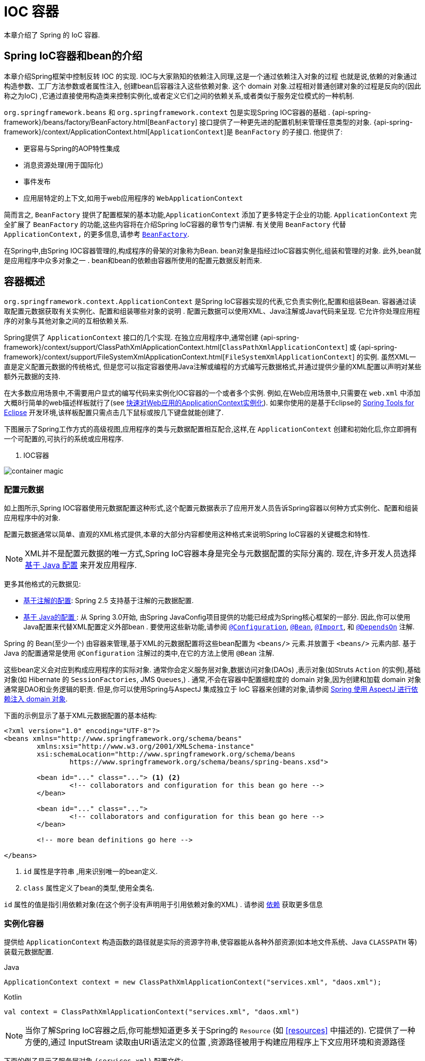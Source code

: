 [[beans]]
= IOC 容器

本章介绍了 Spring 的 IoC 容器.


[[beans-introduction]]
==  Spring IoC容器和bean的介绍

本章介绍Spring框架中控制反转 IOC 的实现.
IOC与大家熟知的依赖注入同理,这是一个通过依赖注入对象的过程 也就是说,依赖的对象通过构造参数、工厂方法参数或者属性注入,
创建bean后容器注入这些依赖对象.  这个 domain 对象.过程相对普通创建对象的过程是反向的(因此称之为IoC) ,它通过直接使用构造类来控制实例化,或者定义它们之间的依赖关系,或者类似于服务定位模式的一种机制.

`org.springframework.beans` 和 `org.springframework.context` 包是实现Spring IOC容器的基础 .
{api-spring-framework}/beans/factory/BeanFactory.html[`BeanFactory`] 接口提供了一种更先进的配置机制来管理任意类型的对象.
{api-spring-framework}/context/ApplicationContext.html[`ApplicationContext`]是 `BeanFactory` 的子接口. 他提供了:

* 更容易与Spring的AOP特性集成
* 消息资源处理(用于国际化)
* 事件发布
* 应用层特定的上下文,如用于web应用程序的 `WebApplicationContext`

简而言之, `BeanFactory` 提供了配置框架的基本功能,`ApplicationContext` 添加了更多特定于企业的功能.
`ApplicationContext` 完全扩展了 `BeanFactory` 的功能,这些内容将在介绍Spring IoC容器的章节专门讲解.
有关使用 `BeanFactory`  代替 `ApplicationContext,` 的更多信息,请参考 <<beans-beanfactory>>.

在Spring中,由Spring IOC容器管理的,构成程序的骨架的对象称为Bean. bean对象是指经过IoC容器实例化,组装和管理的对象. 此外,bean就是应用程序中众多对象之一 . bean和bean的依赖由容器所使用的配置元数据反射而来.

[[beans-basics]]
== 容器概述

`org.springframework.context.ApplicationContext` 是Spring IoC容器实现的代表,它负责实例化,配置和组装Bean. 容器通过读取配置元数据获取有关实例化、配置和组装哪些对象的说明 . 配置元数据可以使用XML、Java注解或Java代码来呈现. 它允许你处理应用程序的对象与其他对象之间的互相依赖关系.


Spring提供了 `ApplicationContext` 接口的几个实现.  在独立应用程序中,通常创建
{api-spring-framework}/context/support/ClassPathXmlApplicationContext.html[`ClassPathXmlApplicationContext`]
或 {api-spring-framework}/context/support/FileSystemXmlApplicationContext.html[`FileSystemXmlApplicationContext`] 的实例. 虽然XML一直是定义配置元数据的传统格式, 但是您可以指定容器使用Java注解或编程的方式编写元数据格式,并通过提供少量的XML配置以声明对某些额外元数据的支持.

在大多数应用场景中,不需要用户显式的编写代码来实例化IOC容器的一个或者多个实例. 例如,在Web应用场景中,只需要在 `web.xml` 中添加大概8行简单的web描述样板就行了(see <<context-create>>).
如果你使用的是基于Eclipse的 https://spring.io/tools[Spring Tools for Eclipse] 开发环境,该样板配置只需点击几下鼠标或按几下键盘就能创建了.

下图展示了Spring工作方式的高级视图,应用程序的类与元数据配置相互配合,这样,在 `ApplicationContext`  创建和初始化后,你立即拥有一个可配置的,可执行的系统或应用程序.


. IOC容器

image::images/container-magic.png[]



[[beans-factory-metadata]]
=== 配置元数据

如上图所示,Spring IOC容器使用元数据配置这种形式,这个配置元数据表示了应用开发人员告诉Spring容器以何种方式实例化、配置和组装应用程序中的对象.

配置元数据通常以简单、直观的XML格式提供,本章的大部分内容都使用这种格式来说明Spring IoC容器的关键概念和特性.

NOTE: XML并不是配置元数据的唯一方式,Spring IoC容器本身是完全与元数据配置的实际分离的. 现在,许多开发人员选择 <<beans-java, 基于 Java 配置>> 来开发应用程序.

更多其他格式的元数据见:

* <<beans-annotation-config,基于注解的配置>>: Spring 2.5 支持基于注解的元数据配置.
* <<beans-java, 基于 Java的配置 >>: 从 Spring 3.0开始, 由Spring JavaConfig项目提供的功能已经成为Spring核心框架的一部分. 因此,你可以使用Java配置来代替XML配置定义外部bean . 要使用这些新功能,请参阅
  https://docs.spring.io/spring-framework/docs/current/javadoc-api/org/springframework/context/annotation/Configuration.html[`@Configuration`],
  https://docs.spring.io/spring-framework/docs/current/javadoc-api/org/springframework/context/annotation/Bean.html[`@Bean`],
  https://docs.spring.io/spring-framework/docs/current/javadoc-api/org/springframework/context/annotation/Import.html[`@Import`],
  和 https://docs.spring.io/spring-framework/docs/current/javadoc-api/org/springframework/context/annotation/DependsOn.html[`@DependsOn`] 注解.

Spring 的 Bean(至少一个)  由容器来管理,基于XML的元数据配置将这些bean配置为 `<beans/>` 元素.并放置于 `<beans/>` 元素内部. 基于 Java 的配置通常是使用 `@Configuration` 注解过的类中,在它的方法上使用 `@Bean` 注解.

这些bean定义会对应到构成应用程序的实际对象. 通常你会定义服务层对象,数据访问对象(DAOs) ,表示对象(如Struts `Action` 的实例),基础对象(如 Hibernate 的 `SessionFactories`, JMS `Queues`,) .
通常,不会在容器中配置细粒度的 domain 对象,因为创建和加载 domain 对象通常是DAO和业务逻辑的职责.
但是,你可以使用Spring与AspectJ 集成独立于 IoC 容器来创建的对象,请参阅  <<aop-atconfigurable,Spring 使用 AspectJ 进行依赖注入 domain 对象>>.

下面的示例显示了基于XML元数据配置的基本结构:

[source,xml,indent=0]
[subs="verbatim,quotes"]
----
	<?xml version="1.0" encoding="UTF-8"?>
	<beans xmlns="http://www.springframework.org/schema/beans"
		xmlns:xsi="http://www.w3.org/2001/XMLSchema-instance"
		xsi:schemaLocation="http://www.springframework.org/schema/beans
			https://www.springframework.org/schema/beans/spring-beans.xsd">

		<bean id="..." class="..."> <1> <2>
			<!-- collaborators and configuration for this bean go here -->
		</bean>

		<bean id="..." class="...">
			<!-- collaborators and configuration for this bean go here -->
		</bean>

		<!-- more bean definitions go here -->

	</beans>
----

<1>  `id` 属性是字符串 ,用来识别唯一的bean定义.

<2>  `class` 属性定义了bean的类型,使用全类名.

`id` 属性的值是指引用依赖对象(在这个例子没有声明用于引用依赖对象的XML) . 请参阅 <<beans-dependencies,依赖>> 获取更多信息



[[beans-factory-instantiation]]
=== 实例化容器

提供给 `ApplicationContext` 构造函数的路径就是实际的资源字符串,使容器能从各种外部资源(如本地文件系统、Java `CLASSPATH` 等)装载元数据配置.

[source,java,indent=0,subs="verbatim,quotes",role="primary"]
.Java
----
	ApplicationContext context = new ClassPathXmlApplicationContext("services.xml", "daos.xml");
----
.Kotlin
[source,kotlin,indent=0,subs="verbatim,quotes",role="secondary"]
----
    val context = ClassPathXmlApplicationContext("services.xml", "daos.xml")
----

[NOTE]
====
当你了解Spring IoC容器之后,你可能想知道更多关于Spring的 `Resource` (如 <<resources>> 中描述的). 它提供了一种方便的,通过 InputStream 读取由URI语法定义的位置 ,资源路径被用于构建应用程序上下文应用环境和资源路径
====

下面的例子显示了服务层对象 `(services.xml)` 配置文件:

[source,xml,indent=0,subs="verbatim,quotes"]
----
	<?xml version="1.0" encoding="UTF-8"?>
	<beans xmlns="http://www.springframework.org/schema/beans"
		xmlns:xsi="http://www.w3.org/2001/XMLSchema-instance"
		xsi:schemaLocation="http://www.springframework.org/schema/beans
			https://www.springframework.org/schema/beans/spring-beans.xsd">

		<!-- services -->

		<bean id="petStore" class="org.springframework.samples.jpetstore.services.PetStoreServiceImpl">
			<property name="accountDao" ref="accountDao"/>
			<property name="itemDao" ref="itemDao"/>
			<!-- additional collaborators and configuration for this bean go here -->
		</bean>

		<!-- more bean definitions for services go here -->

	</beans>
----

下面的示例显示了数据访问对象 `daos.xml` 配置文件:

[source,xml,indent=0,subs="verbatim,quotes"]
----
	<?xml version="1.0" encoding="UTF-8"?>
	<beans xmlns="http://www.springframework.org/schema/beans"
		xmlns:xsi="http://www.w3.org/2001/XMLSchema-instance"
		xsi:schemaLocation="http://www.springframework.org/schema/beans
			https://www.springframework.org/schema/beans/spring-beans.xsd">

		<bean id="accountDao"
			class="org.springframework.samples.jpetstore.dao.jpa.JpaAccountDao">
			<!-- additional collaborators and configuration for this bean go here -->
		</bean>

		<bean id="itemDao" class="org.springframework.samples.jpetstore.dao.jpa.JpaItemDao">
			<!-- additional collaborators and configuration for this bean go here -->
		</bean>

		<!-- more bean definitions for data access objects go here -->

	</beans>
----

在上面的例子中,服务层由 `PetStoreServiceImpl` 类和两个数据访问对象 `JpaAccountDao` 和 `JpaItemDao` (基于JPA对象/关系映射标准)组成.
 `property name` 元素是指 JavaBean 属性的名称,而 `ref` 元素引用另一个bean定义的名称. `id` 和 `ref` 元素之间的这种联系表达了组合对象之间的相互依赖关系. 有关对象间的依赖关系,请参阅 <<beans-dependencies,依赖>>.

[[beans-factory-xml-import]]
==== 组合基于XML的元数据配置

使用XML配置,可以让bean定义分布在多个XML文件上,这种方法直观优雅清晰明显. 通常,每个单独的XML配置文件代表架构中的一个逻辑层或模块.

你可以使用应用程序上下文构造函数从所有这些XML片段加载bean定义,这个构造函数可以输入多个 `Resource` 位置,<<beans-factory-instantiation, 如上一节所示>>.  或者,使用 <import/> 元素也可以从另一个(或多个) 文件加载bean定义. 例如:


[source,xml,indent=0,subs="verbatim,quotes"]
----
	<beans>
		<import resource="services.xml"/>
		<import resource="resources/messageSource.xml"/>
		<import resource="/resources/themeSource.xml"/>

		<bean id="bean1" class="..."/>
		<bean id="bean2" class="..."/>
	</beans>
----

上面的例子中,使用了3个文件: `services.xml`, `messageSource.xml`, 和 `themeSource.xml` 来加载外部Bean的定义. 导入文件采用的都是相对路径,因此  `services.xml` 必须和导入文件位于同一目录或类路径中,
而 `messageSource.xml` 和 `themeSource.xml` 必须在导入文件的资源位置中. 正如你所看到的,前面的斜线将会被忽略,但考虑到这些路径是相对的,最佳的使用是不用斜线的.  这个XML文件的内容都会被导入,包括顶级的
`<beans/>` 元素, 但必须遵循Spring Schema定义XML bean定义的规则.

[NOTE]
====
这种相对路径的配置是可行的,但不推荐这样做. 在使用 "../" 引用付目录时,这样做会对当前应用程序之外的文件产生依赖关系.
特别是对于 `classpath:` URLs (例如, `classpath:../services.xml`), ,不建议使用此引用方式,因为在该引用方式中,运行时解析过程选择 "`最近的`" classpath 根目录,然后查看其父目录.  类路径的变化或者选择了不正确的目录都会导致此配置不可用.

您可以使用完全限定的资源位置而不是相对路径:例如, `file:C:/config/services.xml` 或 `classpath:/config/services.xml`. 但是,请注意,您正在将应用程序的配置与特定的绝对位置耦合. 通常会选取间接的方式应对这种绝对路径,例如使用占位符 "${…}" 来解决对JVM系统属性的引用.
====

import 是由bean命名空间本身提供的功能. 在Spring提供的XML命名空间中,如 `context` 和 `util` 命名空间,可以用于对普通bean定义进行更高级的功能配置.


[[groovy-bean-definition-dsl]]
==== DSL定义Groovy Bean

作为从外部配置元数据的另一个示例,bean定义也可以使用Spring的Groovy DSL来定义. Grails框架有此配置实例,通常, 可以在具有以下结构的".groovy"文件中配置bean定义. 例如:

[source,groovy,indent=0,subs="verbatim,quotes"]
----
	beans {
		dataSource(BasicDataSource) {
			driverClassName = "org.hsqldb.jdbcDriver"
			url = "jdbc:hsqldb:mem:grailsDB"
			username = "sa"
			password = ""
			settings = [mynew:"setting"]
		}
		sessionFactory(SessionFactory) {
			dataSource = dataSource
		}
		myService(MyService) {
			nestedBean = { AnotherBean bean ->
				dataSource = dataSource
			}
		}
	}
----

这种配置风格在很大程度上等价于XML bean定义,甚至支持Spring的XML配置命名空间. 它还允许通过 `importBeans` 指令导入XML bean定义文件.



[[beans-factory-client]]
=== 使用容器

`ApplicationContext` 是能够创建bean定义以及处理相互依赖关系的高级工厂接口,使用方法 `T getBean(String
name, Class<T> requiredType)`, 获取容器实例.

`ApplicationContext` 可以读取bean定义并访问它们 如下:

[source,java,indent=0,subs="verbatim,quotes",role="primary"]
.Java
----
	// create and configure beans
	ApplicationContext context = new ClassPathXmlApplicationContext("services.xml", "daos.xml");

	// retrieve configured instance
	PetStoreService service = context.getBean("petStore", PetStoreService.class);

	// use configured instance
	List<String> userList = service.getUsernameList();
----
.Kotlin
[source,kotlin,indent=0,subs="verbatim,quotes",role="secondary"]
----
    import org.springframework.beans.factory.getBean

	// create and configure beans
    val context = ClassPathXmlApplicationContext("services.xml", "daos.xml")

    // retrieve configured instance
    val service = context.getBean<PetStoreService>("petStore")

    // use configured instance
    var userList = service.getUsernameList()
----

使用Groovy配置引导看起来非常相似,只是用到不同的上下文实现类: 它是Groovy感知的(但也需理解XML bean定义)  如下:

[source,java,indent=0,subs="verbatim,quotes",role="primary"]
.Java
----
	ApplicationContext context = new GenericGroovyApplicationContext("services.groovy", "daos.groovy");
----
.Kotlin
[source,kotlin,indent=0,subs="verbatim,quotes",role="secondary"]
----
val context = GenericGroovyApplicationContext("services.groovy", "daos.groovy")
----

最灵活的变体是 `GenericApplicationContext` , 例如读取XML文件的 `XmlBeanDefinitionReader` 如下面的示例所示:

[source,java,indent=0,subs="verbatim,quotes",role="primary"]
.Java
----
	GenericApplicationContext context = new GenericApplicationContext();
	new XmlBeanDefinitionReader(context).loadBeanDefinitions("services.xml", "daos.xml");
	context.refresh();
----
[source,kotlin,indent=0,subs="verbatim,quotes",role="secondary"]
.Kotlin
----
	val context = GenericApplicationContext()
	XmlBeanDefinitionReader(context).loadBeanDefinitions("services.xml", "daos.xml")
	context.refresh()
----

您还可以为Groovy文件使用 `GroovyBeanDefinitionReader` 如下面的示例所示:

[source,java,indent=0,subs="verbatim,quotes",role="primary"]
.Java
----
	GenericApplicationContext context = new GenericApplicationContext();
	new GroovyBeanDefinitionReader(context).loadBeanDefinitions("services.groovy", "daos.groovy");
	context.refresh();
----
[source,kotlin,indent=0,subs="verbatim,quotes",role="secondary"]
.Kotlin
----
	val context = GenericApplicationContext()
	GroovyBeanDefinitionReader(context).loadBeanDefinitions("services.groovy", "daos.groovy")
	context.refresh()
----

这一类的读取可以在同一个 `ApplicationContext`,上混合使用,也可以自动匹配,如果需要可以从不同的配置源读取bean定义.

您可以使用  `getBean` 来获取bean实例,  `ApplicationContext` 接口也可以使用其他的方法来获取bean. 但是在理想情况下,应用程序代码永远不应该使用它们.  事实上,你的应用程序代码也不应该调用
`getBean()` 方法,因此对Spring API没有依赖. 例如,Spring与Web框架的集成为各种Web框架组件(如控制器和JSF管理bean)  提供了依赖注入功能,从而允许开发者通过元数据声明对特定bean的依赖(例如,自动注解) .




[[beans-definition]]
== Bean 的概述

Spring IoC容器管理一个或多个bean. 这些bean是由您提供给容器的元数据配置创建的(例如,XML `<bean/>` 定义的形式).

在容器内部,这些bean定义表示为 `BeanDefinition` 对象,其中包含(其他信息) 以下元数据

* 限定包类名称: 通常,定义的bean的实际实现类.
* bean行为配置元素, 定义Bean的行为约束(例如作用域,生命周期回调等等)
* bean需要引用其他bean来完成工作. 这些引用也称为协作或依赖关系.
* 其他配置用于新对象的创建,例如使用bean的数量来管理连接池,或者限制池的大小.

以下是每个bean定义的属性:

[[beans-factory-bean-definition-tbl]]
.Bean的定义
|===
| 属性| 对应章节介绍...

| Class
| <<beans-factory-class>>

| Name
| <<beans-beanname>>

| Scope
| <<beans-factory-scopes>>

| Constructor arguments
| <<beans-factory-collaborators>>

| Properties
| <<beans-factory-collaborators>>

| Autowiring mode
| <<beans-factory-autowire>>

| Lazy initialization mode
| <<beans-factory-lazy-init>>

| Initialization method
| <<beans-factory-lifecycle-initializingbean>>

| Destruction method
| <<beans-factory-lifecycle-disposablebean>>
|===

除了 bean 定义包含如何创建特定的 bean 的信息外, `ApplicationContext` 实现还允许用户在容器中注册现有的、已创建的对象. 这是通过 `getBeanFactory()` 方法访问 `ApplicationContext` 的 `BeanFactory` 来完成的,
该方法返回 BeanFactory `DefaultListableBeanFactory` 实现. `DefaultListableBeanFactory` 支持通过 `registerSingleton(..)` 和
`registerBeanDefinition(..)` 方法来注册对象.  然而,典型的应用程序只能通过元数据配置来定义bean.

[NOTE]
====
为了让容器正确推断它们在自动装配和其它内置步骤,需要尽早注册Bean的元数据和手动使用单例的实例. 虽然覆盖现有的元数据和现有的单例实例在某种程度上是支持的, 但是新bean在运行时(同时访问动态工厂) 注册官方并不支持,可能会导致并发访问异常、bean容器中的不一致状态,或者两者兼有.
====



[[beans-beanname]]
=== Bean的命名

每个bean都有一个或多个标识符,这些标识符在容器托管时必须是唯一的. bean通常只有一个标识符,但如果需要到的标识不止一个时,可以考虑使用别名.

在基于XML的配置中,开发者可以使用 `id` 属性,  `name` 属性, 或两者都指定bean的标识符  `id` 属性 允许您指定一个 `id`. 通常这些名字使用字母和数字的组合('myBean',
'someService', 等.), 但也可以包含特殊字符.  如果你想使用bean别名,您可以在 `name` 属性上定义,使用逗号  (`,`), 分好 (`;`), 或空白符. 由于历史因素, 请注意,在Spring 3.1之前的版本中,
 `id` 属性被定义为 `xsd:ID` 类型, 它会限制某些字符. 从3.1开始,它被定义为 `xsd:string` 类型. 请注意,由于 bean `id` 的唯一性,他仍然由容器执行,不再由XML解析器执行.

您也无需提供bean的 `name` 或 `id` 如果没有显式地提供 `name` 或 `id` 容器会给bean生成唯一的名称.  然而,如果你想引用bean的名字,可以使用 `ref` 元素或使用 Service Locator
来进行查找(此时必须提供名称) .  不使用名称的情况有: <<beans-inner-beans,内部 bean>> 和 <<beans-factory-autowire,autowiring collaborators>>.

.Bean 的命名约定
****
bean的命名是按照标准的Java字段名称命名来进行的. 也就是说,bean名称开始需要以小写字母开头,后面采用 "驼峰式" 的方法.  例如 `accountManager`,
`accountService`, `userDao`, `loginController`.

一致的beans命名能够让配置更方便阅读和理解,如果你正在使用Spring AOP,当你通过bean名称应用到通知时,这种命名方式会有很大的帮助.
****

NOTE: 在类路径中进行组件扫描时, Spring 会根据上面的规则为未命名的组件生成 bean 名称,规则是: 采用简单的类名,并将其初始字符转化为小写字母.  然而,在特殊情况下,当有一个以上的字符,同时第一个和第二个字符都是大写时,原来的规则仍然应该保留. 这些规则与Java中定义实例的相同.
例如Spring使用的 `java.beans.Introspector.decapitalize` 类.


[[beans-beanname-alias]]
==== 定义外部Bean的别名

在对bean定义时,除了使用 `id` 属性指定唯一的名称外,还可以提供多个别名,这需要通过 `name` 属性指定.  所有这个名称都会指向同一个bean,在某些情况下提供别名非常有用,例如为了让应用每一个组件都能更容易的对公共组件进行引用.

然而,在定义bean时就指定所有的别名并不是很恰当的. 有时期望能够在当前位置为那些在别处定义的bean引入别名. 在XML配置文件中, 可以通过 `<alias/>` 元素来定义bean别名,例如:


[source,xml,indent=0,subs="verbatim,quotes"]
----
	<alias name="fromName" alias="toName"/>
----

上面示例中,在同一个容器中名为 `fromName` 的bean定义,在增加别名定义后,也可以使用 `toName` 来引用. .

例如,在子系统A中通过名字 `subsystemA-dataSource` 配置的数据源. 在子系统B中可能通过名字 `subsystemB-dataSource` 来引用. .当两个子系统构成主应用的时候,主应用可能通过名字 `myApp-dataSource` 引用数据源,将全部三个名字引用同一个对象,你可以将下面的别名定义添加到应用配置中:


[source,xml,indent=0,subs="verbatim,quotes"]
----
	<alias name="myApp-dataSource" alias="subsystemA-dataSource"/>
	<alias name="myApp-dataSource" alias="subsystemB-dataSource"/>
----

现在,每个组件和主应用程序都可以通过一个唯一的名称引用dataSource,并保证不与任何其他定义冲突(有效地创建命名空间) ,但它们引用相同的bean.  .

.Java 配置
****
如果你使用 Javaconfiguration,  `@Bean` 可以用来提供别名,详情见  <<beans-java-bean-annotation>>
****



[[beans-factory-class]]
=== 实例化Bean

bean定义基本上就是用来创建一个或多个对象的配置,当需要bean的时候,容器会查找配置并且根据bean定义封装的元数据来创建(或获取) 实际对象.

如果你使用基于XML的配置,那么可以在 `<bean/>` 元素中通过 `class` 属性来指定对象类型.  `class` 属性实际上就是  `BeanDefinition` 实例中的 `class` 属性.
他通常是必需的(一些例外情况,<<beans-factory-class-instance-factory-method>> 和 <<beans-child-bean-definitions>>). 有两种方式使用 `Class` 属性


* 通常情况下,会直接通过反射调用构造方法来创建bean,这种方式与Java代码的new创建相似.
* 通过静态工厂方法创建,类中包含静态方法. 通过调用静态方法返回对象的类型可能和Class一样,也可能完全不一样.

****
.内部类的名
如果你想配置静态内部类,那么必须使用内部类的二进制名称.

例如,在 `com.example` 包下 有一个名为 `SomeThing` 的类, 这个类里面有个静态内部类 `OtherThing`, 这种情况下bean定义的 `class` 属性应该写作 `com.example.SomeThing$OtherThing`.

使用 `$` 字符来分隔外部类和内部类的名称
****


[[beans-factory-class-ctor]]
==== 通过构造器实例化

当通过构造器创建Bean时,Spring兼容所有可以使用的普通类,也就是说,正在开发的类不需要实现任何特定接口或以特定方式编码. 只要指定bean类就足够了.
但是,根据您为该特定bean使用的IoC类型,您可能需要一个默认(空) 构造函数.

Spring IoC容器几乎可以管理您希望它管理的任何类. 它不仅限于管理真正的JavaBeans. 大多数Spring用户更喜欢管理那些只有一个默认构造函数(无参数)  和有合适的setter和getter方法的真实的JavaBeans,还可以在容器中放置更多的外部非bean形式(non-bean-style)类,例如: 如果需要使用一个绝对违反JavaBean规范的遗留连接池时 Spring也是可以管理它的.

使用基于XML的配置元数据,您可以按如下方式指定bean类: :

[source,xml,indent=0,subs="verbatim,quotes"]
----
	<bean id="exampleBean" class="examples.ExampleBean"/>

	<bean name="anotherExample" class="examples.ExampleBeanTwo"/>
----

给构造方法指定参数以及为bean实例化设置属性将在后面的 <<beans-factory-collaborators,依赖注入>> 中说明.


[[beans-factory-class-static-factory-method]]
==== 通过静态工厂方法实例化

当采用静态工厂方法创建bean时,除了需要指定class属性外,还需要通过 `factory-method` 属性来指定创建bean实例的工厂方法.  Spring将会调用此方法(其可选参数接下来会介绍) 返回实例对象. 从这样看来,它与通过普通构造器创建类实例没什么两样.

下面的bean定义展示了如何通过工厂方法来创建bean实例. 注意,此定义并未指定对象的返回类型,只是指定了该类包含的工厂方法,在这个例中, `createInstance()`
必须是一个静态(static) 的方法:

[source,xml,indent=0,subs="verbatim,quotes"]
----
	<bean id="clientService"
		class="examples.ClientService"
		factory-method="createInstance"/>
----

以下示例显示了一个可以使用前面的bean定义的类:

[source,java,indent=0,subs="verbatim,quotes",role="primary"]
.Java
----
	public class ClientService {
		private static ClientService clientService = new ClientService();
		private ClientService() {}

		public static ClientService createInstance() {
			return clientService;
		}
	}
----
[source,kotlin,indent=0,subs="verbatim,quotes",role="secondary"]
.Kotlin
----
	class ClientService private constructor() {
		companion object {
			private val clientService = ClientService()
			fun createInstance() = clientService
		}
	}
----

给工厂方法指定参数以及为bean实例设置属性的详细内容请查阅 <<beans-factory-properties-detailed,依赖和配置细节>>.


[[beans-factory-class-instance-factory-method]]
==== 通过实例工厂方法实例化

通过调用工厂实例的非静态方法进行实例化与 <<beans-factory-class-static-factory-method,通过静态工厂方法实例化类似>>, 请将 `class` 属性保留为空,并在 `factory-bean`,
属性中指定当前(或父级或祖先) 容器中bean的名称,该容器包含要调用以创建对象的实例方法.  使用 `factory-method`,属性设置工厂方法本身的名称. 以下示例显示如何配置此类bean:

[source,xml,indent=0,subs="verbatim,quotes"]
----
	<!-- the factory bean, which contains a method called createInstance() -->
	<bean id="serviceLocator" class="examples.DefaultServiceLocator">
		<!-- inject any dependencies required by this locator bean -->
	</bean>

	<!-- the bean to be created via the factory bean -->
	<bean id="clientService"
		factory-bean="serviceLocator"
		factory-method="createClientServiceInstance"/>
----

以下示例显示了相应的Java类:

[source,java,indent=0,subs="verbatim,quotes",role="primary"]
.Java
----
	public class DefaultServiceLocator {

		private static ClientService clientService = new ClientServiceImpl();

		public ClientService createClientServiceInstance() {
			return clientService;
		}
	}
----
[source,kotlin,indent=0,subs="verbatim,quotes",role="secondary"]
.Kotlin
----
	class DefaultServiceLocator {
		companion object {
			private val clientService = ClientServiceImpl()
		}
		fun createClientServiceInstance(): ClientService {
			return clientService
		}
	}
----

一个工厂类也可以包含多个工厂方法,如以下示例所示:

[source,xml,indent=0,subs="verbatim,quotes"]
----
	<bean id="serviceLocator" class="examples.DefaultServiceLocator">
		<!-- inject any dependencies required by this locator bean -->
	</bean>

	<bean id="clientService"
		factory-bean="serviceLocator"
		factory-method="createClientServiceInstance"/>

	<bean id="accountService"
		factory-bean="serviceLocator"
		factory-method="createAccountServiceInstance"/>
----

以下示例显示了相应的Java类:

[source,java,indent=0,subs="verbatim,quotes",role="primary"]
.Java
----
	public class DefaultServiceLocator {

		private static ClientService clientService = new ClientServiceImpl();

		private static AccountService accountService = new AccountServiceImpl();

		public ClientService createClientServiceInstance() {
			return clientService;
		}

		public AccountService createAccountServiceInstance() {
			return accountService;
		}
	}
----
[source,kotlin,indent=0,subs="verbatim,quotes",role="secondary"]
.Kotlin
----
	class DefaultServiceLocator {
		companion object {
			private val clientService = ClientServiceImpl()
			private val accountService = AccountServiceImpl()
		}

		fun createClientServiceInstance(): ClientService {
			return clientService
		}

		fun createAccountServiceInstance(): AccountService {
			return accountService
		}
	}
----

这种方法表明可以通过依赖注入(DI) 来管理和配置工厂bean本身. 请参阅详细信息中的 <<beans-factory-properties-detailed,依赖和配置细节>>.

NOTE: 在 Spring 文档中, "`factory bean`" 是指在 Spring 容器中通过
<<beans-factory-class-instance-factory-method,实例>> 或
<<beans-factory-class-static-factory-method,静态>> 工厂方法 创建对象的bean.
相比之下,`FactoryBean` (注意大小写) 是指 Spring 特定的 <<beans-factory-extension-factorybean, `FactoryBean` >>.

[[beans-dependencies]]
== 依赖

一般情况下企业应用不会只有一个对象(Spring Bean) ,甚至最简单的应用都需要多个对象协同工作. 下一部分将解释如何从定义单个 Bean 到让多个 Bean 协同工作.

[[beans-factory-collaborators]]
=== 依赖注入

依赖注入 (DI) 是让对象只通过构造参数、工厂方法的参数或者配置的属性来定义他们的依赖的过程. 这些依赖也是其他对象所需要协同工作的对象, 容器会在创建Bean的时候注入这些依赖. 整个过程完全反转了由Bean自己控制实例化或者依赖引用,所以这个过程也称之为 "控制反转"

当使用了依赖注入的特性以后,会让开发者更容易管理和解耦对象之间的依赖,使代码变得更加简单. 对象之间不再关注依赖,也不需要知道依赖类的位置. 如此一来,开发的类更易于测试 尤其是当开发者的依赖是接口或者抽象类的情况时,开发者可以轻易地在单元测试中mock对象.

依赖注入主要使用两种方式: <<beans-constructor-injection,基于构造函数的注入>> and <<beans-setter-injection,基于Setter方法的依赖注入>>.


[[beans-constructor-injection]]
==== 基于构造函数的注入

基于构造函数的依赖注入是由IoC容器来调用类的构造函数,构造函数的参数代表这个Bean所依赖的对象. 构造函数的依赖注入与调用带参数的静态工厂方法基本一样.
调用具有特定参数的静态工厂方法来构造bean几乎是等效的,本讨论同样处理构造函数和静态工厂方法的参数. 下面的例子展示了一个通过构造函数来实现依赖注入的类. :

[source,java,indent=0,subs="verbatim,quotes",role="primary"]
.Java
----
	public class SimpleMovieLister {

		// the SimpleMovieLister has a dependency on a MovieFinder
		private MovieFinder movieFinder;

		// a constructor so that the Spring container can inject a MovieFinder
		public SimpleMovieLister(MovieFinder movieFinder) {
			this.movieFinder = movieFinder;
		}

		// business logic that actually uses the injected MovieFinder is omitted...
	}
----
[source,kotlin,indent=0,subs="verbatim,quotes",role="secondary"]
.Kotlin
----
	// a constructor so that the Spring container can inject a MovieFinder
	class SimpleMovieLister(private val movieFinder: MovieFinder) {
		// business logic that actually uses the injected MovieFinder is omitted...
	}
----

请注意,这个类没有什么特别之处.  它是一个POJO,它不依赖于容器特定的接口,父类或注解.

[[beans-factory-ctor-arguments-resolution]]
===== 解析构造器参数

构造函数的参数解析是通过参数的类型来匹配的. 如果在Bean的构造函数参数不存在歧义,那么构造器参数的顺序也就是就是这些参数实例化以及装载的顺序. 参考如下代码:

[source,java,indent=0,subs="verbatim,quotes",role="primary"]
.Java
----
	package x.y;

	public class ThingOne {

		public ThingOne(ThingTwo thingTwo, ThingThree thingThree) {
			// ...
		}
	}
----
[source,kotlin,indent=0,subs="verbatim,quotes",role="secondary"]
.Kotlin
----
	package x.y

	class ThingOne(thingTwo: ThingTwo, thingThree: ThingThree)
----

假设  `ThingTwo` 和 `ThingThree` 不存在继承关系 也没有什么歧义. 下面的配置完全可以工作正常. 开发者无需再到 `<constructor-arg/>` 元素中指定构造函数参数的 `index` 或 `type`
[source,xml,indent=0,subs="verbatim,quotes"]
----
	<beans>
		<bean id="beanOne" class="x.y.ThingOne">
			<constructor-arg ref="beanTwo"/>
			<constructor-arg ref="beanThree"/>
		</bean>

		<bean id="beanTwo" class="x.y.ThingTwo"/>

		<bean id="beanThree" class="x.y.ThingThree"/>
	</beans>
----

当引用另一个bean时,如果类型是已知的,匹配就会工作正常(与前面的示例一样) . 当使用简单类型的时候, 例如: `<value>true</value>`, Spring IoC容器无法判断值的类型,所以也是无法匹配的,考虑代码:

[source,java,indent=0,subs="verbatim,quotes",role="primary"]
.Java
----
	package examples;

	public class ExampleBean {

		// Number of years to calculate the Ultimate Answer
		private int years;

		// The Answer to Life, the Universe, and Everything
		private String ultimateAnswer;

		public ExampleBean(int years, String ultimateAnswer) {
			this.years = years;
			this.ultimateAnswer = ultimateAnswer;
		}
	}
----
[source,kotlin,indent=0,subs="verbatim,quotes",role="secondary"]
.Kotlin
----
	package examples

	class ExampleBean(
		private val years: Int, // Number of years to calculate the Ultimate Answer
		private val ultimateAnswer: String// The Answer to Life, the Universe, and Everything
	)
----

.[[beans-factory-ctor-arguments-type]]构造函数参数类型匹配
--
在前面的场景中,如果使用  `type`  属性显式指定构造函数参数的类型,则容器可以使用与简单类型的类型匹配. 如下例所示:

[source,xml,indent=0,subs="verbatim,quotes"]
----
	<bean id="exampleBean" class="examples.ExampleBean">
		<constructor-arg type="int" value="7500000"/>
		<constructor-arg type="java.lang.String" value="42"/>
	</bean>
----
--

.[[beans-factory-ctor-arguments-index]]构造函数参数索引
--
您可以使用 `index` 属性显式指定构造函数参数的索引,如以下示例所示:

[source,xml,indent=0,subs="verbatim,quotes"]
----
	<bean id="exampleBean" class="examples.ExampleBean">
		<constructor-arg index="0" value="7500000"/>
		<constructor-arg index="1" value="42"/>
	</bean>
----

除了解决多个简单值的歧义之外,指定索引还可以解决构造函数具有相同类型的两个参数的歧义.

NOTE: index 从0开始.
--

.[[beans-factory-ctor-arguments-name]]构造函数参数名称
--
您还可以使用构造函数参数名称消除歧义,如以下示例所示: :

[source,xml,indent=0,subs="verbatim,quotes"]
----
	<bean id="exampleBean" class="examples.ExampleBean">
		<constructor-arg name="years" value="7500000"/>
		<constructor-arg name="ultimateAnswer" value="42"/>
	</bean>
----

需要注意的是,解析这个配置的代码必须启用了 debug 来编译,这样Spring才可以从构造函数查找参数名称. 开发者也可以使用
https://download.oracle.com/javase/8/docs/api/java/beans/ConstructorProperties.html[@ConstructorProperties]
注解来显式声明构造函数的名称.  例如下面代码:

[source,java,indent=0,subs="verbatim,quotes",role="primary"]
.Java
----
	package examples;

	public class ExampleBean {

		// Fields omitted

		@ConstructorProperties({"years", "ultimateAnswer"})
		public ExampleBean(int years, String ultimateAnswer) {
			this.years = years;
			this.ultimateAnswer = ultimateAnswer;
		}
	}
----
[source,kotlin,indent=0,subs="verbatim,quotes",role="secondary"]
.Kotlin
----
	package examples

	class ExampleBean
	@ConstructorProperties("years", "ultimateAnswer")
	constructor(val years: Int, val ultimateAnswer: String)
----
--


[[beans-setter-injection]]
==== 基于Setter方法的依赖注入

基于setter函数的依赖注入是让容器调用Bean的无参构造函数,或者无参静态工厂方法,然后再来调用setter方法来实现依赖注入.

下面的例子展示了使用setter方法进行的依赖注入的过程. 其中类对象只是简单的POJO,它不依赖于容器特定的接口,父类或注解.

[source,java,indent=0,subs="verbatim,quotes",role="primary"]
.Java
----
	public class SimpleMovieLister {

		// the SimpleMovieLister has a dependency on the MovieFinder
		private MovieFinder movieFinder;

		// a setter method so that the Spring container can inject a MovieFinder
		public void setMovieFinder(MovieFinder movieFinder) {
			this.movieFinder = movieFinder;
		}

		// business logic that actually uses the injected MovieFinder is omitted...
	}
----
[source,kotlin,indent=0,subs="verbatim,quotes",role="secondary"]
.Kotlin
----
class SimpleMovieLister {

	// a late-initialized property so that the Spring container can inject a MovieFinder
	lateinit var movieFinder: MovieFinder

	// business logic that actually uses the injected MovieFinder is omitted...
}
----


`ApplicationContext` 所管理Bean同时支持基于构造函数和基于setter方法的依赖注入,同时也支持使用setter方法在通过构造函数注入依赖之后再次注入依赖.  开发者在 `BeanDefinition`
中可以使用 `PropertyEditor` 实例来自由选择注入方式. 然而,大多数的开发者并不直接使用这些类,而是更喜欢使用XML配置来进行 `bean` 定义, 或者基于注解的组件 (例如使用 `@Component`,
`@Controller`), 或者在配置了 `@Configuration` 类中使用 `@Bean` 的方法.  然后,这些会在Spring内部转换为 `BeanDefinition` 实例,并用于加载整个Spring IoC容器实例.

[[beans-constructor-vs-setter-injection]]
.如何选择基于构造器和基于setter方法?
****
因为开发者可以混用两种依赖注入方式,两种方式用于处理不同的情况: 必要的依赖通常通过构造函数注入,而可选的依赖则通过setter方法注入.
其中,在setter方法上添加 <<beans-required-annotation, @Required>> 注解可用于构造必要的依赖. 但是,最好使用带有参数验证的构造函数注入.


Spring团队推荐使用基于构造函数的注入,因为这种方式会促使开发者将组件开发成不可变对象并且确保注入的依赖不为null. 另外,基于构造函数的注入的组件被客户端调用的时候也已经是完全构造好的 . 当然,从另一方面来说,过多的构造函数参数也是非常糟糕的代码方式,这种方式说明类附带了太多的功能,最好重构将不同职能分离.


基于setter的注入只用于可选的依赖,但是也最好配置一些合理的默认值. 否则,只能对代码的依赖进行非null值检查了. 基于setter方法的注入有一个便利之处是: 对象可以重新配置和重新注入.  因此,使用setter注入管理 <<integration.adoc#jmx,JMX MBeans>> 是很方便的

依赖注入的两种风格适合大多数的情况,但是在使用第三方库的时候,开发者可能并没有源码,那么就只能使用基于构造函数的依赖注入了.
****


[[beans-dependency-resolution]]
==== 决定依赖的过程

容器解析Bean的过程如下:

*  创建并根据描述的元数据来实例化 `ApplicationContext` 元数据配置可以是XML文件、Java代码或者注解.
*  每一个Bean的依赖都通过构造函数参数或属性,或者静态工厂方法的参数等等来表示. 这些依赖会在Bean创建的时候装载和注入
* 每一个属性或者构造函数的参数都是真实定义的值或者引用容器其他的Bean.
* 每一个属性或者构造参数可以根据指定的类型转换为所需的类型. Spring也可以将String转成默认的Java内置类型. 例如 `int`,`long`, `String`, `boolean`,等.

Spring容器会在容器创建的时候针对每一个Bean进行校验. 但是Bean的属性在Bean没有真正创建之前是不会进行配置的,单例类型的Bean是容器创建的时候配置成预实例状态的. <<beans-factory-scopes,Bean 的作用域>> 后面再说,
其他的Bean都只有在请求的时候,才会创建,显然创建Bean对象会有一个依赖顺序图,这个图表示Bean之间的依赖关系.  容器根据此来决定创建和配置Bean的顺序.

.循环依赖
****
如果开发者主要使用基于构造函数的依赖注入,那么很有可能出现循环依赖的情况.

例如: 类A在构造函数中依赖于类B的实例,而类B的构造函数又依赖类A的实例. 如果这样配置类A和类B相互注入的话,Spring IoC容器会发现这个运行时的循环依赖, 并且抛出 `BeanCurrentlyInCreationException` 异常.

开发者可以选择setter方法来配置依赖注入,这样就不会出现循环依赖的情况. 或者根本就不使用基于构造函数的依赖注入,而仅仅使用基于setter方法的依赖注入.  换言之,但是开发者可以将循环依赖配置为基于Setter方法的依赖注入(尽管不推荐这样做)

与典型情况(没有循环依赖关系) 不同,Bean A和Bean B之间的循环依赖关系迫使其中一个Bean在完全完全初始化之前被注入另一个Bean(经典的"鸡与蛋"场景) .
****

你可以信任Spring做正确的事. 它在容器加载时检测配置问题,例如对不存在的bean和循环依赖的引用.  当实际创建bean时,Spring会尽可能晚地设置属性并解析依赖. 这也意味着Spring容器加载正确后会在bean注入依赖出错的时候抛出异常. 例如,bean抛出缺少属性或者属性不合法的异常 ,这种延迟的解析也是
`ApplicationContext`  的实现会令单例Bean处于预实例化状态的原因. 这样,通过创建bean,可以在真正使用bean之前消耗一些内存代价而发现配置的问题 . 开发者也可以覆盖默认的行为让单例bean延迟加载,而不总是处于预实例化状态.

如果不存在循环依赖的话,bean所引用的依赖会预先全部构造. 举例来说,如果bean A依赖于bean B,那么Spring IoC容器会先配置bean B,然后调用bean A的setter方法来构造bean A.
换言之,bean先会实例化,然后再注入依赖,最后才是相关生命周期方法的调用(就像 <<beans-factory-lifecycle-initializingbean, 配置文件的 init 方法>> 或者<<beans-factory-lifecycle-initializingbean,InitializingBean的回调函数>>) .


[[beans-some-examples]]
==== 依赖注入的例子

下面的例子使用基于XML的元数据配置,然后使用setter方式进行依赖注入. 下面是Spring中使用XML文件声明bean定义的片段: :

[source,xml,indent=0,subs="verbatim,quotes"]
----
	<bean id="exampleBean" class="examples.ExampleBean">
		<!-- setter injection using the nested ref element -->
		<property name="beanOne">
			<ref bean="anotherExampleBean"/>
		</property>

		<!-- setter injection using the neater ref attribute -->
		<property name="beanTwo" ref="yetAnotherBean"/>
		<property name="integerProperty" value="1"/>
	</bean>

	<bean id="anotherExampleBean" class="examples.AnotherBean"/>
	<bean id="yetAnotherBean" class="examples.YetAnotherBean"/>
----

以下示例显示了相应的 `ExampleBean` 类:

[source,java,indent=0,subs="verbatim,quotes",role="primary"]
.Java
----
	public class ExampleBean {

		private AnotherBean beanOne;

		private YetAnotherBean beanTwo;

		private int i;

		public void setBeanOne(AnotherBean beanOne) {
			this.beanOne = beanOne;
		}

		public void setBeanTwo(YetAnotherBean beanTwo) {
			this.beanTwo = beanTwo;
		}

		public void setIntegerProperty(int i) {
			this.i = i;
		}
	}
----
[source,kotlin,indent=0,subs="verbatim,quotes",role="secondary"]
.Kotlin
----
class ExampleBean {
	lateinit var beanOne: AnotherBean
	lateinit var beanTwo: YetAnotherBean
	var i: Int = 0
}
----

在前面的示例中,setter被声明为与XML文件中指定的属性匹配. 以下示例使用基于构造函数的DI:

[source,xml,indent=0,subs="verbatim,quotes"]
----
	<bean id="exampleBean" class="examples.ExampleBean">
		<!-- constructor injection using the nested ref element -->
		<constructor-arg>
			<ref bean="anotherExampleBean"/>
		</constructor-arg>

		<!-- constructor injection using the neater ref attribute -->
		<constructor-arg ref="yetAnotherBean"/>

		<constructor-arg type="int" value="1"/>
	</bean>

	<bean id="anotherExampleBean" class="examples.AnotherBean"/>
	<bean id="yetAnotherBean" class="examples.YetAnotherBean"/>
----

以下示例显示了相应的 `ExampleBean` 类:

[source,java,indent=0,subs="verbatim,quotes",role="primary"]
.Java
----
	public class ExampleBean {

		private AnotherBean beanOne;

		private YetAnotherBean beanTwo;

		private int i;

		public ExampleBean(
			AnotherBean anotherBean, YetAnotherBean yetAnotherBean, int i) {
			this.beanOne = anotherBean;
			this.beanTwo = yetAnotherBean;
			this.i = i;
		}
	}
----
[source,java,indent=0,subs="verbatim,quotes",role="secondary"]
.Kotlin
----
class ExampleBean(
		private val beanOne: AnotherBean,
		private val beanTwo: YetAnotherBean,
		private val i: Int)
----

bean定义中指定的构造函数参数用作 `ExampleBean` 的构造函数的参数. .

现在考虑这个示例的变体,其中,不使用构造函数,而是告诉Spring调用静态工厂方法来返回对象的实例:

[source,xml,indent=0,subs="verbatim,quotes"]
----
	<bean id="exampleBean" class="examples.ExampleBean" factory-method="createInstance">
		<constructor-arg ref="anotherExampleBean"/>
		<constructor-arg ref="yetAnotherBean"/>
		<constructor-arg value="1"/>
	</bean>

	<bean id="anotherExampleBean" class="examples.AnotherBean"/>
	<bean id="yetAnotherBean" class="examples.YetAnotherBean"/>
----

以下示例显示了相应的 `ExampleBean` 类:

[source,java,indent=0,subs="verbatim,quotes",role="primary"]
.Java
----
	public class ExampleBean {

		// a private constructor
		private ExampleBean(...) {
			...
		}

		// a static factory method; the arguments to this method can be
		// considered the dependencies of the bean that is returned,
		// regardless of how those arguments are actually used.
		public static ExampleBean createInstance (
			AnotherBean anotherBean, YetAnotherBean yetAnotherBean, int i) {

			ExampleBean eb = new ExampleBean (...);
			// some other operations...
			return eb;
		}
	}
----
[source,kotlin,indent=0,subs="verbatim,quotes",role="secondary"]
.Kotlin
----
	class ExampleBean private constructor() {
		companion object {
			// a static factory method; the arguments to this method can be
			// considered the dependencies of the bean that is returned,
			// regardless of how those arguments are actually used.
			fun createInstance(anotherBean: AnotherBean, yetAnotherBean: YetAnotherBean, i: Int): ExampleBean {
				val eb = ExampleBean (...)
				// some other operations...
				return eb
			}
		}
	}
----

静态工厂方法的参数由 `<constructor-arg/>` 元素提供,与实际使用的构造函数完全相同. 工厂方法返回类的类型不必与包含静态工厂方法 的类完全相同,
尽管在本例中是这样. 实例(非静态) 工厂方法的使用方式也是相似的(除了使用 `factory-bean` 属性而不是 `class` 属性. 因此此处不在展开讨论.



[[beans-factory-properties-detailed]]
=== 依赖和配置细节

<<beans-factory-collaborators, 如上一节所述>>, 您可以将bean的属性和构造函数参数定义为对其他bean的引用,或者作为其内联定义的值. Spring可以允许您在基于XML的配置元数据(定义Bean) 中使用子元素 `<property/>` 和 `<constructor-arg/>` 来达到这种目的.


[[beans-value-element]]
==== 直接值(基本类型,String 等等)

`<property/>` 元素的 `value` 属性 将属性或构造函数参数指定为人类可读的字符串表示形式, Spring的 <<core-convert-ConversionService-API, conversion service>> 用于将这些值从String 转换为属性或参数的实际类型.  以下示例显示了要设置的各种值:

[source,xml,indent=0,subs="verbatim,quotes"]
----
	<bean id="myDataSource" class="org.apache.commons.dbcp.BasicDataSource" destroy-method="close">
		<!-- results in a setDriverClassName(String) call -->
		<property name="driverClassName" value="com.mysql.jdbc.Driver"/>
		<property name="url" value="jdbc:mysql://localhost:3306/mydb"/>
		<property name="username" value="root"/>
		<property name="password" value="masterkaoli"/>
	</bean>
----

以下示例使用 <<beans-p-namespace,p-namespace>> 进行更简洁的XML配置:

[source,xml,indent=0,subs="verbatim,quotes"]
----
	<beans xmlns="http://www.springframework.org/schema/beans"
		xmlns:xsi="http://www.w3.org/2001/XMLSchema-instance"
		xmlns:p="http://www.springframework.org/schema/p"
		xsi:schemaLocation="http://www.springframework.org/schema/beans
		https://www.springframework.org/schema/beans/spring-beans.xsd">

		<bean id="myDataSource" class="org.apache.commons.dbcp.BasicDataSource"
			destroy-method="close"
			p:driverClassName="com.mysql.jdbc.Driver"
			p:url="jdbc:mysql://localhost:3306/mydb"
			p:username="root"
			p:password="masterkaoli"/>

	</beans>
----

前面的XML更简洁.  但是因为属性的类型是在运行时确定的,而非设计时确定的. 所有有可能在运行时发现拼写错误. ,除非您在创建bean定义时使用支持自动属性完成的IDE(例如 https://www.jetbrains.com/idea/[IntelliJ
IDEA] 或者 https://spring.io/tools[Spring Tools for Eclipse]) .  所以,强烈建议使用此类IDE帮助.

你也可以配置一个 `java.util.Properties` 的实例,如下:

[source,xml,indent=0,subs="verbatim,quotes"]
----
	<bean id="mappings"
		class="org.springframework.context.support.PropertySourcesPlaceholderConfigurer">

		<!-- typed as a java.util.Properties -->
		<property name="properties">
			<value>
				jdbc.driver.className=com.mysql.jdbc.Driver
				jdbc.url=jdbc:mysql://localhost:3306/mydb
			</value>
		</property>
	</bean>
----

Spring的容器会将 `<value/>` 里面的文本通过JavaBean的 `PropertyEditor` 机制转换成 `java.util.Properties`  实例, 这种嵌套 `<value/>` 元素的快捷方式也是Spring团队推荐使用的.

[[beans-idref-element]]
=====  `idref` 元素

`idref` 元素只是一种防错方法,可以将容器中另一个bean的 `id` (字符串值 - 而不是引用) 传递给 `<constructor-arg/>` 或 `<property/>`
元素.

[source,xml,indent=0,subs="verbatim,quotes"]
----
	<bean id="theTargetBean" class="..."/>

	<bean id="theClientBean" class="...">
		<property name="targetName">
			<idref bean="theTargetBean"/>
		</property>
	</bean>
----

前面的bean定义代码段运行时与以下代码段完全等效:

[source,xml,indent=0,subs="verbatim,quotes"]
----
	<bean id="theTargetBean" class="..." />

	<bean id="client" class="...">
		<property name="targetName" value="theTargetBean"/>
	</bean>
----

Spring团队更推荐第一种方式,因为使用了 `idref` 标签,它会让容器在部署阶段就对bean进行校验,以确保bean一定存在. 而使用第二种方式的话,是没有任何校验的. 只有实际上引用了 `client` bean的 `targetName` 属性
不对其值进行校验. 在实例化client的时候才会被发现. 如果 `client` 是 <<beans-factory-scopes,prototype>> 类型的Bean的话,那么类似拼写之类的错误会在容器部署以后很久才能发现.

NOTE: `idref`  元素的 `local` 属性 属性在Spring 4.0以后的xsd中已经不再支持了,而是使用了 `bean` 引用. 如果更新了版本的话,只要将 `idref local` 引用都转换成  `idref bean` 即可.

在 Spring 2.0之前的版本中,`<idref/>` 在 `ProxyFactoryBean` bean定义中的 <<aop-pfb-1,AOP interceptors>>  的配置中 常见,指定拦截器名称时使用 `<idref/>` 元素可防止您拼写错误的拦截器ID.



[[beans-ref-element]]
==== 引用其他的Bean(装配)

`ref` 元素是  `<constructor-arg/>` or `<property/>` 定义元素中的最后一个元素.  你可以通过这个标签配置一个bean来引用另一个bean. 当需要引用一个bean的时候,被引用的bean会先实例化,
然后配置属性,也就是引用的依赖. 如果该bean是单例bean的话 ,那么该bean会早由容器初始化. 最终会引用另一个对象的所有引用,bean的作用域以及校验取决于你是否有通过  `bean`, 或 `parent` 这些属性来指定对象的 `id` 或者 `name` 属性. .

通过指定 bean属性中的 `<ref/>` 元素来指定依赖是最常见的一种方式,可以引用容器或者父容器中的bean,不在同一个XML文件定义也可以引用.  其中bean 属性中的值可以和其他引用bean 中的 `id` 属性一致,或者和其中的某个 `name` 属性一致,以下示例显示如何使用 `ref` 元素:

[source,xml,indent=0,subs="verbatim,quotes"]
----
	<ref bean="someBean"/>
----

通过指定bean的 `parent` 属性可以创建一个引用到当前容器的父容器之中. `parent` 属性的值可以与目标bean的 `id` 属性一致,或者和目标bean的 `name` 属性中的某个一致,目标bean必须是当前引用目标bean容器的父容器 .
开发者一般只有在存在层次化容器,并且希望通过代理来包裹父容器中一个存在的bean的时候才会用到这个属性.  以下一对列表显示了如何使用 `parent` 属性:

[source,xml,indent=0,subs="verbatim,quotes"]
----
	<!-- in the parent context -->
	<bean id="accountService" class="com.something.SimpleAccountService">
		<!-- insert dependencies as required as here -->
	</bean>
----

[source,xml,indent=0,subs="verbatim,quotes"]
----
	<!-- in the child (descendant) context -->
	<bean id="accountService" <!-- bean name is the same as the parent bean -->
		class="org.springframework.aop.framework.ProxyFactoryBean">
		<property name="target">
			<ref parent="accountService"/> <!-- notice how we refer to the parent bean -->
		</property>
		<!-- insert other configuration and dependencies as required here -->
	</bean>
----

NOTE:  `ref` 元素中的 `local` 标签在xsd 4.0,以后已经不再支持了,开发者可以通过将已存在的 `ref local` 改为  `ref bean` 来完成Spring版本升级.


[[beans-inner-beans]]
==== 内部bean

定义在 `<bean/>` 元素的 `<property/>` 或者 `<constructor-arg/>` 元素之内的bean叫做内部bean,如下例所示:

[source,xml,indent=0,subs="verbatim,quotes"]
----
	<bean id="outer" class="...">
		<!-- instead of using a reference to a target bean, simply define the target bean inline -->
		<property name="target">
			<bean class="com.example.Person"> <!-- this is the inner bean -->
				<property name="name" value="Fiona Apple"/>
				<property name="age" value="25"/>
			</bean>
		</property>
	</bean>
----

内部bean定义不需要定义的ID或名称. 如果指定,则容器不使用此类值作为标识符. 容器还会在创建时忽略 `scope` 标签,因为内部bean始终是匿名的,并且始终使用外部bean创建.  开发者是无法将内部bean注入到外部bean以外的其他bean中的.


作为一个极端情况,可以从自定义作用域接收销毁回调,例如: 请求作用域的内部bean包含了单例bean,那么内部bean实例会绑定到包含的bean,而包含的bean允许访问request的scope生命周期.  这种场景并不常见,内部bean通常只是供给它的外部bean使用.


[[beans-collection-elements]]
==== 集合

在 `<list/>`, `<set/>`, `<map/>`, 和 `<props/>` 元素中,您可以分别配置Java `Collection` 类型 `List`, `Set`, `Map`, 和 `Properties` 的属性和参数.  以下示例显示了如何使用它们:

[source,xml,indent=0,subs="verbatim,quotes"]
----
	<bean id="moreComplexObject" class="example.ComplexObject">
		<!-- results in a setAdminEmails(java.util.Properties) call -->
		<property name="adminEmails">
			<props>
				<prop key="administrator">administrator@example.org</prop>
				<prop key="support">support@example.org</prop>
				<prop key="development">development@example.org</prop>
			</props>
		</property>
		<!-- results in a setSomeList(java.util.List) call -->
		<property name="someList">
			<list>
				<value>a list element followed by a reference</value>
				<ref bean="myDataSource" />
			</list>
		</property>
		<!-- results in a setSomeMap(java.util.Map) call -->
		<property name="someMap">
			<map>
				<entry key="an entry" value="just some string"/>
				<entry key ="a ref" value-ref="myDataSource"/>
			</map>
		</property>
		<!-- results in a setSomeSet(java.util.Set) call -->
		<property name="someSet">
			<set>
				<value>just some string</value>
				<ref bean="myDataSource" />
			</set>
		</property>
	</bean>
----

当然,map的key或者value,或者集合的value都可以配置为下列元素之一:

[source,xml,indent=0,subs="verbatim,quotes"]
----
	bean | ref | idref | list | set | map | props | value | null
----

[[beans-collection-elements-merging]]
===== 集合的合并

Spring的容器也支持集合合并,开发者可以定义父样式的 `<list/>`, `<map/>`, `<set/>` 或 `<props/>` 元素,
同时有子样式的 `<list/>`, `<map/>`, `<set/>` 或 `<props/>` 元素. 也就是说,子集合的值是父元素和子元素集合的合并值.

有关合并的这一节讨论父子bean机制,不熟悉父和子bean定义的读者可能希望在继续之前阅读<<beans-child-bean-definitions,相关部分>>

以下示例演示了集合合并:

[source,xml,indent=0,subs="verbatim,quotes"]
----
	<beans>
		<bean id="parent" abstract="true" class="example.ComplexObject">
			<property name="adminEmails">
				<props>
					<prop key="administrator">administrator@example.com</prop>
					<prop key="support">support@example.com</prop>
				</props>
			</property>
		</bean>
		<bean id="child" parent="parent">
			<property name="adminEmails">
				<!-- the merge is specified on the child collection definition -->
				<props merge="true">
					<prop key="sales">sales@example.com</prop>
					<prop key="support">support@example.co.uk</prop>
				</props>
			</property>
		</bean>
	<beans>
----

请注意,在 `child` bean 定义的 `adminEmails` 中的 `<props/>` 使用 `merge=true`  属性.  当容器解析并实例化 `child` bean时,
生成的实例有一个 `adminEmails` 属性集合, 其实例中包含的 `adminEmails` 集合就是child的 `adminEmails` 以及parent的 `adminEmails` 集合. 以下清单显示了结果:


[literal,subs="verbatim,quotes"]
----
administrator=administrator@example.com
sales=sales@example.com
support=support@example.co.uk
----

子属性集合的 `Properties` 集合继承父 `<props/>` 的所有属性元素,子值的支持值覆盖父集合中的值.


这个合并的行为和 `<list/>`, `<map/>`, 和 `<set/>` 之类的集合类型的行为是类似的.  `<list/>` 在特定例子中,与  `List` 集合类型类似, 有着隐含的 `ordered` 概念. 所有的父元素里面的值,是在所有子元素的值之前配置的.
但是像 `Map`, `Set`, 和 `Properties` 的集合类型,是不存在顺序的.

[[beans-collection-merge-limitations]]
===== 集合合并的限制

您不能合并不同类型的集合(例如要将 `Map` 和 `List` 合并是不可能的) . 如果开发者硬要这样做就会抛出异常, `merge` 的属性是必须特指到更低级或者继承的子节点定义上, 特指 `merge` 属性到父集合的定义上是冗余的,而且在合并上也没有任何效果.



[[beans-collection-elements-strongly-typed]]
===== 强类型的集合

在Java 5以后,开发者可以使用强类型的集合了. 也就是,开发者可以声明 `Collection` 类型,然后这个集合只包含 `String` 元素(举例来说) .  如果开发者通过Spring来注入强类型的 `Collection` 到bean中,开发者就可以利用Spring的类型转换支持来做到 以下Java类和bean定义显示了如何执行此操作:


[source,java,indent=0,subs="verbatim,quotes",role="primary"]
.Java
----
	public class SomeClass {

		private Map<String, Float> accounts;

		public void setAccounts(Map<String, Float> accounts) {
			this.accounts = accounts;
		}
	}
----
[source,kotlin,indent=0,subs="verbatim,quotes",role="secondary"]
.Kotlin
----
class SomeClass {
	lateinit var accounts: Map<String, Float>
}
----

[source,xml,indent=0,subs="verbatim,quotes"]
----
	<beans>
		<bean id="something" class="x.y.SomeClass">
			<property name="accounts">
				<map>
					<entry key="one" value="9.99"/>
					<entry key="two" value="2.75"/>
					<entry key="six" value="3.99"/>
				</map>
			</property>
		</bean>
	</beans>
----

当 `something` 的属性 `accounts` 准备注入的时候,`accounts` 的泛型信息 `MapMap<String, Float>` 就会通过反射拿到.  这样,Spring的类型转换系统能够识别不同的类型,如上面的例子 `Float` 然后会将字符串的值 `9.99, 2.75`, 和 `3.99` 转换成对应的 `Float` 类型.



[[beans-null-element]]
==== Null 和 空字符串

`Strings` 将属性的空参数视为空字符串. 下面基于XML的元数据配置就会将email 属性配置 `String` 值("").

[source,xml,indent=0,subs="verbatim,quotes"]
----
	<bean class="ExampleBean">
		<property name="email" value=""/>
	</bean>
----

上面的示例等效于以下Java代码:

[source,java,indent=0,subs="verbatim,quotes",role="primary"]
.Java
----
	exampleBean.setEmail("");
----
[source,kotlin,indent=0,subs="verbatim,quotes",role="secondary"]
.Kotlin
----
	exampleBean.email = ""
----


`<null/>` 将被处理为 `null` 值. 以下清单显示了一个示例:

[source,xml,indent=0,subs="verbatim,quotes"]
----
	<bean class="ExampleBean">
		<property name="email">
			<null/>
		</property>
	</bean>
----

上述配置等同于以下Java代码:

[source,java,indent=0,subs="verbatim,quotes",role="primary"]
.Java
----
	exampleBean.setEmail(null);
----
[source,kotlin,indent=0,subs="verbatim,quotes",role="secondary"]
.Kotlin
----
	exampleBean.email = null
----


[[beans-p-namespace]]
==== 使用p命名空间简化XML配置

p命名空间让开发者可以使用 `bean`  的属性,而不必使用嵌套的 `<property/>` 元素.

Spring是支持基于XML的格式化 <<core.adoc#xsd-schemas,命名空间>>扩展的. 本节讨论的 `beans` 配置都是基于XML的,p命名空间是定义在Spring Core中的(不是在XSD文件) .

以下示例显示了两个XML片段(第一个使用标准XML格式,第二个使用p命名空间) ,它们解析为相同的结果:

[source,xml,indent=0,subs="verbatim,quotes"]
----
	<beans xmlns="http://www.springframework.org/schema/beans"
		xmlns:xsi="http://www.w3.org/2001/XMLSchema-instance"
		xmlns:p="http://www.springframework.org/schema/p"
		xsi:schemaLocation="http://www.springframework.org/schema/beans
			https://www.springframework.org/schema/beans/spring-beans.xsd">

		<bean name="classic" class="com.example.ExampleBean">
			<property name="email" value="someone@somewhere.com"/>
		</bean>

		<bean name="p-namespace" class="com.example.ExampleBean"
			p:email="someone@somewhere.com"/>
	</beans>
----

上面的例子在bean中定义了 `email` 的属性. 这种定义告知Spring这是一个属性声明. 如前面所描述的,p命名空间并没有标准的定义模式,所以开发者可以将属性的名称配置为依赖名称.

下一个示例包括另外两个bean定义,它们都引用了另一个bean:

[source,xml,indent=0,subs="verbatim,quotes"]
----
	<beans xmlns="http://www.springframework.org/schema/beans"
		xmlns:xsi="http://www.w3.org/2001/XMLSchema-instance"
		xmlns:p="http://www.springframework.org/schema/p"
		xsi:schemaLocation="http://www.springframework.org/schema/beans
			https://www.springframework.org/schema/beans/spring-beans.xsd">

		<bean name="john-classic" class="com.example.Person">
			<property name="name" value="John Doe"/>
			<property name="spouse" ref="jane"/>
		</bean>

		<bean name="john-modern"
			class="com.example.Person"
			p:name="John Doe"
			p:spouse-ref="jane"/>

		<bean name="jane" class="com.example.Person">
			<property name="name" value="Jane Doe"/>
		</bean>
	</beans>
----

此示例不仅包含使用p命名空间的属性值,还使用特殊格式来声明属性引用. 第一个bean定义使用  `<property name="spouse" ref="jane"/>` 来创建从bean `john` 到bean `jane` 的引用,
而第二个bean定义使用 `p:spouse-ref="jane"` 来作为指向bean的引用. 在这个例子中 `spouse` 是属性的名字,而 `-ref` 部分表名这个依赖不是直接的类型,而是引用另一个bean.


NOTE: p命名空间并不如标准XML格式灵活. 例如,声明属性的引用可能和一些以 `Ref` 结尾的属性相冲突,而标准的XML格式就不会. Spring团队推荐开发者能够和团队商量一下,协商使用哪一种方式,而不要同时使用三种方法.

[[beans-c-namespace]]
==== 使用c命名空间简化XML

与 <<beans-p-namespace>> p命名空间类似,c命名空间是在Spring 3.1首次引入的,c命名空间允许使用内联的属性来配置构造参数而不必使用 `constructor-arg` .

以下示例使用 `c:` 命名空间的例子来执行与 <<beans-constructor-injection>> 基于Constructor的依赖注入相同的操作:
:

[source,xml,indent=0]
[subs="verbatim,quotes"]
----
	<beans xmlns="http://www.springframework.org/schema/beans"
		xmlns:xsi="http://www.w3.org/2001/XMLSchema-instance"
		xmlns:c="http://www.springframework.org/schema/c"
		xsi:schemaLocation="http://www.springframework.org/schema/beans
			https://www.springframework.org/schema/beans/spring-beans.xsd">

		<bean id="beanTwo" class="x.y.ThingTwo"/>
		<bean id="beanThree" class="x.y.ThingThree"/>

		<!-- traditional declaration with optional argument names -->
		<bean id="beanOne" class="x.y.ThingOne">
			<constructor-arg name="thingTwo" ref="beanTwo"/>
			<constructor-arg name="thingThree" ref="beanThree"/>
			<constructor-arg name="email" value="something@somewhere.com"/>
		</bean>

		<!-- c-namespace declaration with argument names -->
		<bean id="beanOne" class="x.y.ThingOne" c:thingTwo-ref="beanTwo"
			c:thingThree-ref="beanThree" c:email="something@somewhere.com"/>

	</beans>
----

`c:` 命名空间使用了和 `p:` 命名空间相类似的方式(使用了 -ref 来配置引用).而且,同样的,c命名空间也是定义在Spring Core中的(不是XSD模式).

在少数的例子之中,构造函数的参数名字并不可用(通常,如果字节码没有debug信息的编译),你可以使用回调参数的索引,如下面的例子:


[source,xml,indent=0,subs="verbatim,quotes"]
----
	<!-- c-namespace index declaration -->
	<bean id="beanOne" class="x.y.ThingOne" c:_0-ref="beanTwo" c:_1-ref="beanThree"
		c:_2="something@somewhere.com"/>
----

NOTE: 由于XML语法,索引表示法需要使用 `_` 作为属性名字的前缀,因为XML属性名称不能以数字开头(即使某些IDE允许它) . 相应的索引符号也可用于 `<constructor-arg>` 元素,但并不常用,因为声明的普通顺序在那里就足够了.


实际上,<<beans-factory-ctor-arguments-resolution,机制>> 在匹配参数方面非常有效,因此除非您确实需要,否则我们建议在整个配置中使用名称表示法.


[[beans-compound-property-names]]
==== 组合属性名

开发者可以配置混合的属性,只需所有的组件路径(除了最后一个属性名字) 不能为 `null` 即可. 参考如下定义:

[source,xml,indent=0,subs="verbatim,quotes"]
----
	<bean id="something" class="things.ThingOne">
		<property name="fred.bob.sammy" value="123" />
	</bean>
----

`something` 有 `fred` 属性, 而其中 `fred` 属性有 `bob` 属性,而 `bob` 属性之中有 `sammy` 属性,那么最后这个 `sammy` 属性会配置为 `123` .  想要上述的配置能够生效,`fred` 属性需要有 `bob` 属性而且在 `fred` 构造之后不为 `null` 即可.



[[beans-factory-dependson]]
=== 使用 `depends-on`

如果一个bean是另一个bean的依赖,通常这个bean也就是另一个bean的属性之一. 多数情况下,开发者可以在配置XML元数据的时候使用 <<beans-ref-element, `<ref/>` 元素>>  然而,有时bean之间的依赖不是直接关联的. 例如: 需要调用类的静态实例化器来触发依赖,类似数据库驱动注册. `depends-on` 属性可以显式强制初始化一个或多个bean.  以下示例使用 `depends-on` 属性表示对单个bean的依赖关系:

[source,xml,indent=0,subs="verbatim,quotes"]
----
	<bean id="beanOne" class="ExampleBean" depends-on="manager"/>
	<bean id="manager" class="ManagerBean" />
----

如果想要依赖多个bean,可以提供多个名字作为 `depends-on` 的值. 以逗号、空格或者分号分割:

[source,xml,indent=0,subs="verbatim,quotes"]
----
	<bean id="beanOne" class="ExampleBean" depends-on="manager,accountDao">
		<property name="manager" ref="manager" />
	</bean>

	<bean id="manager" class="ManagerBean" />
	<bean id="accountDao" class="x.y.jdbc.JdbcAccountDao" />
----

NOTE:  `depends-on` 属性既可以指定初始化时间依赖性,也可以仅在 <<beans-factory-scopes-singleton,singleton>> bean的情况下指定相应的销毁时间依赖性. 独立定义了 `depends-on` 属性的bean会优先销毁 (相对于 `depends-on` 的bean销毁,这样 `depends-on` 可以控制销毁的顺序.


[[beans-factory-lazy-init]]
=== 懒加载Bean

默认情况下, `ApplicationContext` 会在实例化的过程中创建和配置所有的单例<<beans-factory-scopes-singleton,singleton>> bean. 总的来说, 这个预初始化是很不错的. 因为这样能及时发现环境上的一些配置错误,而不是系统运行了很久之后才发现.
如果这个行为不是迫切需要的,开发者可以通过将Bean标记为延迟加载就能阻止这个预初始化 懒加载bean会通知IoC不要让bean预初始化而是在被引用的时候才会实例化.

在XML中,此行为由 `<bean/>` 元素上的 `lazy-init` 属性控制,如以下示例所示:


[source,xml,indent=0,subs="verbatim,quotes"]
----
	<bean id="lazy" class="com.something.ExpensiveToCreateBean" lazy-init="true"/>
	<bean name="not.lazy" class="com.something.AnotherBean"/>
----

当将bean配置为上述XML的时候,  `ApplicationContext` 之中的 `lazy` bean是不会随着 `ApplicationContext` 的启动而进入到预初始化状态的.  只有那些 `not.lazy` 加载的bean是处于预初始化的状态的.

然而,如果延迟加载的类是作为单例非延迟加载的bean的依赖而存在的话,`ApplicationContext` 仍然会在 `ApplicationContext` 启动的时候加载.  因为作为单例bean的依赖,会随着单例bean的实例化而实例化.

您还可以使用 `<beans/>` 元素上的 `default-lazy-init` 属性在容器级别控制延迟初始化,如下:


[source,xml,indent=0,subs="verbatim,quotes"]
----
	<beans default-lazy-init="true">
		<!-- no beans will be pre-instantiated... -->
	</beans>
----



[[beans-factory-autowire]]
=== 自动装配

Spring容器可以根据bean之间的依赖关系自动装配,开发者可以让Spring通过 `ApplicationContext` 来自动解析这些关联,自动装载有很多优点:

* 自动装载能够明显的减少指定的属性或者是构造参数. (在 <<beans-child-bean-definitions,本章其他地方讨论>> 的其他机制,如bean模板,在这方面也很有价值. )
* 自动装载可以扩展开发者的对象,比如说,如果开发者需要加一个依赖,只需关心如何更改配置即可自动满足依赖关联. 这样,自动装载在开发过程中是极其高效的,无需明确选择装载的依赖会使系统更加稳定

使用基于XML的配置元数据(see <<beans-factory-collaborators>>), 可以使用 `<bean/>` 元素的 `autowire` 属性 为bean定义指定autowire模式.  自动装配功能有四种方式. 开发者可以指定每个bean的装配方式,这样bean就知道如何加载自己的依赖. 下表描述了四种自动装配模式:


[[beans-factory-autowiring-modes-tbl]]
.Autowiring modes
[cols="20%,80%"]
|===
| Mode| Explanation

| `no`
| (默认) 不自动装配. Bean引用必须由 `ref` 元素定义,对于比较大的项目的部署,不建议修改默认的配置 ,因为明确指定协作者可以提供更好的控制和清晰度. 在某种程度上,它记录了系统的结构.

| `byName`
| 按属性名称自动装配.  Spring查找与需要自动装配的属性同名的bean.  例如,如果bean配置为根据名字装配,他包含 的属性名字为 `master`(即,它具有 `setMaster(..)` 方法) ,则Spring会查找名为 `master` 的bean定义并使用它来设置属性.

| `byType`
| 如果需要自动装配的属性的类型在容器中只存在一个的话,他允许自动装配. 如果存在多个,则抛出致命异常,这表示您不能对该bean使用 `byType` 自动装配.  如果没有匹配的bean,则不会发生任何事情(未设置该属性) .

| `constructor`
| 类似于 `byType` ,但应用于构造函数参数.  如果容器中没有一个Bean的类型和构造函数参数类型一致的话,则会引发致命错误.
|===

通过 `byType` 或者 `constructor` 的自动装配方式,开发者可以装载数组和强类型集合. 在这样的例子中,所有容器中的匹配了指定类型的bean都会自动装配到bean上来完成依赖注入.  开发者可以自动装配key为 `String` 强类型的 `Map` . 自动装配的 `Map` 值会包含所有的bean实例值来匹配指定的类型,`Map` 的 `key` 会包含关联的bean的名字.



[[beans-autowired-exceptions]]
==== 自动装配的局限和缺点

自动装配在项目中一致使用时效果最佳. 如果一般不使用自动装配,那么开发人员使用它来装配一个或两个bean定义可能会让人感到困惑.

Consider the limitations and disadvantages of autowiring:

*  `property` 和 `constructor-arg` 设置中的显式依赖始终覆盖自动装配. 开发者不能自动装配一些简单属性,您不能自动装配简单属性,例如基本类型 ,`Strings`, 和 `Classes`(以及此类简单属性的数组) . 这种限制是按设计的.
*  自动装配比显式的配置更容易歧义,尽管上表表明了不同自动配置的特点,Spring也会尽可能避免不必要的装配错误. 但是Spring管理的对象关系仍然不如显式配置那样明确.
* 从Spring容器生成文档的工具可能无法有效的提供装配信息.
* 容器中的多个bean定义可能与setter方法或构造函数参数所指定的类型相匹配, 这有利于自动装配. 对于arrays, collections, 或者 Map实例来说这不是问题. 但是如果是对只有一个依赖的值是有歧义的话,那么这个项是无法解析的. 如果没有唯一的bean,则会抛出异常.
在后面的场景,你可有如下的选择:

* 放弃自动装配,改用显式的配置.
* 通过将 `autowire-candidate` 属性设置为 `false`, 避免对bean定义进行自动装配, <<beans-factory-autowire-candidate, 如下一节所述>>.
* 通过将其 `<bean/>` 元素的 `primary` 属性设置为 `true`.将单个bean定义指定为主要候选项.
* 使用基于注解的配置实现更细粒度的控制,如<<beans-annotation-config,基于注解的容器配置中>>所述.



[[beans-factory-autowire-candidate]]
==== 将bean从自动装配中排除

在每个bean的基础上,您可以从自动装配中排除bean.  在Spring的XML格式中,将 `<bean/>` 元素的 `autowire-candidate`  属性设置为 `false`. 容器使特定的bean定义对自动装配基础结构不可用(包括注解样式配置,如<<beans-autowired-annotation,`@Autowired`>>) .


NOTE: `autowire-candidate` a 属性旨在仅影响基于类型的自动装配.  它不会影响名称的显式引用,即使指定的bean未标记为autowire候选,也会解析它.  因此,如果名称匹配,则按名称自动装配会注入bean.

开发者可以通过模式匹配而不是Bean的名字来限制自动装配的候选者. 最上层的 `<beans/>` 元素会在 `default-autowire-candidates`  属性中来配置多种模式.  例如,限制自动装配候选者的名字以 `Repository` 结尾,可以配置成 `*Repository`.
如果需要配置多种模式,只需要用逗号分隔开即可.  bean定义的 `autowire-candidate` 属性的显式值 `true` 或 `false` 始终优先.  对于此类bean,模式匹配规则不适用.

上面的这些技术在配置那些无需自动装配的bean是相当有效的,当然这并不是说这类bean本身无法自动装配其他的bean. 而是说这些bean不再作为自动装配的依赖候选者.



[[beans-factory-method-injection]]
=== 查找方法注入

在大多数的应用场景下,多数的bean都是<<beans-factory-scopes-singleton,singletons>>的. 当这个单例的bean需要和另一个单例的或者非单例的bean协作使用的时候,开发者只需要配置依赖bean为这个bean的属性即可.  但是有时会因为bean具有不同的生命周期而产生问题.
假设单例的bean A在每个方法调用中使用了非单例的bean B. 容器只会创建bean A一次,而只有一个机会来配置属性.  那么容器就无法为每一次创建bean A时都提供新的bean B实例.

一种解决方案就是放弃IoC,开发者可以通过实现 `ApplicationContextAware`  接口 <<beans-factory-aware,让bean A对 `ApplicationContextAware` 可见>> .  <<beans-factory-client,从容器中调用 `getBean("B")` >>调用来使bean A知道该容器,以便每次bean A需要它时都请求一个(通常是新的) bean B实例. . 参考下面例子.


[source,java,indent=0,subs="verbatim,quotes",role="primary"]
.Java
----
	// a class that uses a stateful Command-style class to perform some processing
	package fiona.apple;

	// Spring-API imports
	import org.springframework.beans.BeansException;
	import org.springframework.context.ApplicationContext;
	import org.springframework.context.ApplicationContextAware;

	public class CommandManager implements ApplicationContextAware {

		private ApplicationContext applicationContext;

		public Object process(Map commandState) {
			// grab a new instance of the appropriate Command
			Command command = createCommand();
			// set the state on the (hopefully brand new) Command instance
			command.setState(commandState);
			return command.execute();
		}

		protected Command createCommand() {
			// notice the Spring API dependency!
			return this.applicationContext.getBean("command", Command.class);
		}

		public void setApplicationContext(
				ApplicationContext applicationContext) throws BeansException {
			this.applicationContext = applicationContext;
		}
	}
----
[source,kotlin,indent=0,subs="verbatim,quotes",role="secondary"]
.Kotlin
----
	// a class that uses a stateful Command-style class to perform some processing
	package fiona.apple

	// Spring-API imports
	import org.springframework.context.ApplicationContext
	import org.springframework.context.ApplicationContextAware

	class CommandManager : ApplicationContextAware {

		private lateinit var applicationContext: ApplicationContext

		fun process(commandState: Map<*, *>): Any {
			// grab a new instance of the appropriate Command
			val command = createCommand()
			// set the state on the (hopefully brand new) Command instance
			command.state = commandState
			return command.execute()
		}

		// notice the Spring API dependency!
		protected fun createCommand() =
				applicationContext.getBean("command", Command::class.java)

		override fun setApplicationContext(applicationContext: ApplicationContext) {
			this.applicationContext = applicationContext
		}
	}
----

上面的代码并不让人十分满意,因为业务的代码已经与Spring框架耦合在一起. 方法注入是Spring IoC容器的一个高级功能,可以让您处理这种问题.  Spring提供了一个稍微高级的注入方式来处理这种问题

****
您可以在此 https://spring.io/blog/2004/08/06/method-injection/[this blog entry]中阅读有关方法注入的更多信息.
****



[[beans-factory-lookup-method-injection]]
==== 查找方法注入

查找方法注入是容器覆盖管理bean上的方法的能力,以便返回容器中另一个命名bean的查找结果. 查找方法通常涉及原型bean,如<<beans-factory-method-injection, 前面描述的场景>>.  Spring框架通过使用CGLIB库生成的字节码来生成动态子类重写的方法实现此注入.

[NOTE]
====
* 如果想让这个动态子类正常工作,那么Spring容器所继承的Bean不能是 `final` 的,而覆盖的方法也不能是 `final` 的.
* 对具有抽象方法的类进行单元测试时,需要开发者对类进行子类化,并提供抽象方法的具体实现.
* 组件扫描也需要具体的方法,因为它需要获取具体的类.
* 另一个关键限制是查找方法不适用于工厂方法,特别是在配置类中不使用 `@Bean` 的方法. 因为在这种情况下,容器不负责创建实例,因此不能在运行时创建运行时生成的子类.
====

对于前面代码片段中的 `CommandManager` 类,Spring容器动态地覆盖 `createCommand()` 方法的实现.  `CommandManager` 类不再拥有任何的Spring依赖,如下:

[source,java,indent=0,subs="verbatim,quotes",role="primary"]
.Java
----
	package fiona.apple;

	// no more Spring imports!

	public abstract class CommandManager {

		public Object process(Object commandState) {
			// grab a new instance of the appropriate Command interface
			Command command = createCommand();
			// set the state on the (hopefully brand new) Command instance
			command.setState(commandState);
			return command.execute();
		}

		// okay... but where is the implementation of this method?
		protected abstract Command createCommand();
	}
----
[source,kotlin,indent=0,subs="verbatim,quotes",role="secondary"]
.Kotlin
----
	package fiona.apple

	// no more Spring imports!

	abstract class CommandManager {

		fun process(commandState: Any): Any {
			// grab a new instance of the appropriate Command interface
			val command = createCommand()
			// set the state on the (hopefully brand new) Command instance
			command.state = commandState
			return command.execute()
		}

		// okay... but where is the implementation of this method?
		protected abstract fun createCommand(): Command
	}
----

在包含需要注入方法的客户端类中 (在本例中为 `CommandManager` ) 注入方法的签名需要如下形式:

[source,xml,indent=0,subs="verbatim,quotes"]
----
	<public|protected> [abstract] <return-type> theMethodName(no-arguments);
----

如果方法是abstract的, 那么动态生成的子类会实现该方法. 否则,动态生成的子类将覆盖原始类定义的具体方法. 例如:

[source,xml,indent=0,subs="verbatim,quotes"]
----
	<!-- a stateful bean deployed as a prototype (non-singleton) -->
	<bean id="myCommand" class="fiona.apple.AsyncCommand" scope="prototype">
		<!-- inject dependencies here as required -->
	</bean>

	<!-- commandProcessor uses statefulCommandHelper -->
	<bean id="commandManager" class="fiona.apple.CommandManager">
		<lookup-method name="createCommand" bean="myCommand"/>
	</bean>
----

当需要新的 `myCommand` bean实例时,标识为 `commandManager` 的bean会调用自身的 `createCommand()` 方法.开发者必须小心部署 `myCommand` bean为<<beans-factory-scopes-singleton,singleton>>bean. 如果所需的bean是单例的,那么每次都会返回相同的 `myCommand` bean实例.

另外,如果是基于注解的配置模式,你可以在查找方法上定义 `@Lookup` 注解,如下:

[source,java,indent=0,subs="verbatim,quotes",role="primary"]
.Java
----
	public abstract class CommandManager {

		public Object process(Object commandState) {
			Command command = createCommand();
			command.setState(commandState);
			return command.execute();
		}

		@Lookup("myCommand")
		protected abstract Command createCommand();
	}
----
[source,kotlin,indent=0,subs="verbatim,quotes",role="secondary"]
.Kotlin
----
	abstract class CommandManager {

		fun process(commandState: Any): Any {
			val command = createCommand()
			command.state = commandState
			return command.execute()
		}

		@Lookup("myCommand")
		protected abstract fun createCommand(): Command
	}
----

或者,更常见的是,开发者也可以根据查找方法的返回类型来查找匹配的bean,如下

[source,java,indent=0,subs="verbatim,quotes",role="primary"]
.Java
----
	public abstract class CommandManager {

		public Object process(Object commandState) {
			MyCommand command = createCommand();
			command.setState(commandState);
			return command.execute();
		}

		@Lookup
		protected abstract MyCommand createCommand();
	}
----
[source,kotlin,indent=0,subs="verbatim,quotes",role="secondary"]
.Kotlin
----
	abstract class CommandManager {

		fun process(commandState: Any): Any {
			val command = createCommand()
			command.state = commandState
			return command.execute()
		}

		@Lookup
		protected abstract fun createCommand(): Command
	}
----

注意开发者可以通过创建子类实现lookup方法,以便使它们与Spring的组件扫描规则兼容,同时抽象类会在默认情况下被忽略. 这种限制不适用于显式注册bean或明确导入bean的情况.

[TIP]
====
另一种可以访问不同生命周期的方法是 `ObjectFactory`/`Provider` 注入,具体参看 <<beans-factory-scopes-other-injection,bean的作用域的注入>>

您可能还会发现 `ServiceLocatorFactoryBean` (在
`org.springframework.beans.factory.config` 包中) 很有用.
====



[[beans-factory-arbitrary-method-replacement]]
==== 替换任意方法

从前面的描述中,我们知道查找方法是有能力来覆盖任何由容器管理的bean方法的. 开发者最好跳过这一部分,除非一定需要用到这个功能.

通过基于XML的元数据配置,开发者可以使用 `replaced-method` 元素来替换已存在方法的实现. 考虑以下类,它有一个我们想要覆盖的名为 `computeValue` 的方法:


[source,java,indent=0,subs="verbatim,quotes",role="primary"]
.Java
----
	public class MyValueCalculator {

		public String computeValue(String input) {
			// some real code...
		}

		// some other methods...
	}
----
[source,kotlin,indent=0,subs="verbatim,quotes",role="secondary"]
.Kotlin
----
	class MyValueCalculator {

		fun computeValue(input: String): String {
			// some real code...
		}

		// some other methods...
	}
----

实现 `org.springframework.beans.factory.support.MethodReplacer` 接口的类提供了新的方法定义,如以下示例所示:

[source,java,indent=0,subs="verbatim,quotes",role="primary"]
.Java
----
	/**
	 * meant to be used to override the existing computeValue(String)
	 * implementation in MyValueCalculator
	 */
	public class ReplacementComputeValue implements MethodReplacer {

		public Object reimplement(Object o, Method m, Object[] args) throws Throwable {
			// get the input value, work with it, and return a computed result
			String input = (String) args[0];
			...
			return ...;
		}
	}
----
[source,kotlin,indent=0,subs="verbatim,quotes",role="secondary"]
.Kotlin
----
	/**
	* meant to be used to override the existing computeValue(String)
	* implementation in MyValueCalculator
	*/
	class ReplacementComputeValue : MethodReplacer {

		override fun reimplement(obj: Any, method: Method, args: Array<out Any>): Any {
			// get the input value, work with it, and return a computed result
			val input = args[0] as String;
			...
			return ...;
		}
	}
----



如果需要覆盖bean方法的XML配置如下类似于以下示例:

[source,xml,indent=0,subs="verbatim,quotes"]
----
	<bean id="myValueCalculator" class="x.y.z.MyValueCalculator">
		<!-- arbitrary method replacement -->
		<replaced-method name="computeValue" replacer="replacementComputeValue">
			<arg-type>String</arg-type>
		</replaced-method>
	</bean>

	<bean id="replacementComputeValue" class="a.b.c.ReplacementComputeValue"/>
----

您可以在 `<replaced-method/>` 元素中使用一个或多个  `<arg-type/>`  元素来指示被覆盖的方法的方法. 当需要覆盖的方法存在重载方法时,必须指定所需参数.  为了方便起见,字符串的类型会匹配以下类型,它完全等同于 `java.lang.String`:


[source,java,indent=0,subs="verbatim,quotes"]
----
	java.lang.String
	String
	Str
----

因为,通常来说参数的个数已经足够区别不同的方法,这种快捷的写法可以省去很多的代码.



[[beans-factory-scopes]]
== Bean 的作用域

创建bean定义时,同时也会定义该如何创建Bean实例.  这些具体创建的过程是很重要的,因为它意味着像创建类一样,您可以通过简单的定义来创建许多bean的实例.

您不仅可以将不同的依赖注入到bean中,还可以配置bean的作用域. 这种方法是非常强大而且也非常灵活,开发者可以通过配置来指定对象的作用域,无需在Java类的层次上配置.
bean可以配置多种作用域,Spring框架支持六种作用域,有四种作用域是当开发者使用基于Web的 `ApplicationContext` 的时候才有效的. 您还可以创建<<beans-factory-scopes-custom,自定义作用域.>>

下表描述了支持的作用域:

[[beans-factory-scopes-tbl]]
.Bean scopes
[cols="20%,80%"]
|===
| Scope| Description

| <<beans-factory-scopes-singleton,singleton>>
| (默认) 每一Spring IOC容器都拥有唯一的实例对象.

| <<beans-factory-scopes-prototype,prototype>>
| 一个Bean定义可以创建任意多个实例对象.

| <<beans-factory-scopes-request,request>>
| 将单个bean作用域限定为单个HTTP请求的生命周期.  也就是说,每个HTTP请求都有自己的bean实例,它是在单个bean定义的后面创建的.  只有基于Web的Spring  `ApplicationContext` 的才可用.

| <<beans-factory-scopes-session,session>>
| 将单个bean作用域限定为HTTP `Session` 的生命周期.  只有基于Web的Spring `ApplicationContext` 的才可用.

| <<beans-factory-scopes-application,application>>
| 将单个bean作用域限定为 `ServletContext` 的生命周期.  只有基于Web的Spring  `ApplicationContext` 的才可用.
| <<web.adoc#websocket-stomp-websocket-scope,websocket>>
| 将单个bean作用域限定为 `WebSocket` 的生命周期.  只有基于Web的Spring `ApplicationContext` 的才可用.

|===

NOTE: 从Spring 3.0开始,线程作用域默认是可用的,但默认情况下未注册.  有关更多信息,请参阅 {api-spring-framework}/context/support/SimpleThreadScope.html[`SimpleThreadScope`] 的文档.  有关如何注册此作用域或任何其他自定义作用域的说明,请参阅使用<<beans-factory-scopes-custom-using>>.




[[beans-factory-scopes-singleton]]
=== Singleton 作用域

单例bean在全局只有一个共享的实例,所有依赖单例bean的场景中,容器返回的都是同一个实例.

换句话说,当您定义一个bean并且它的作用域是一个单例时,Spring IoC容器只会根据bean的定义来创建该bean的唯一实例.  这些唯一的实例会缓存到容器中,后续针对单例bean的请求和引用,都会从这个缓存中拿到这个唯一实例.  下图显示了单例作用域的工作原理:

image::images/singleton.png[]

Spring的单例bean概念不同于设计模式(GoF) 之中所定义的单例模式. 设计模式中的单例模式是将一个对象的作用域硬编码的,一个ClassLoader只能有唯一的一个实例.  而Spring的单例作用域是以容器为前提的,每个容器每个bean只能有一个实例.  这意味着,如果在单个Spring容器中为特定类定义一个bean,则Spring容器会根据bean定义创建唯一的bean实例.  单例作用域是Spring的默认作用域.  下面的例子是在XML中配置单例模式Bean的例子:

[source,xml,indent=0,subs="verbatim,quotes"]
----
	<bean id="accountService" class="com.something.DefaultAccountService"/>

	<!-- the following is equivalent, though redundant (singleton scope is the default) -->
	<bean id="accountService" class="com.something.DefaultAccountService" scope="singleton"/>
----



[[beans-factory-scopes-prototype]]
=== Prototype 作用域

非单例的、原型bean指的是每次请求bean实例时,返回的都是新的对象实例. 也就是说,每次注入到另外的bean或者通过调用 `getBean()` 方法来获得的bean都是全新的实例.  基于线程安全性的考虑,当bean对象有状态时使用原型作用域,而无状态时则使用单例作用域.

The following diagram illustrates the Spring prototype scope:

image::images/prototype.png[]

(数据访问对象(DAO) 通常不配置为原型,因为典型的DAO不具有任何会话状态. 我们可以更容易重用单例图的核心. )

用下面的例子来说明Spring的原型作用域:

[source,xml,indent=0,subs="verbatim,quotes"]
----
	<bean id="accountService" class="com.something.DefaultAccountService" scope="prototype"/>
----

与其他作用域相比,Spring不会完整地管理原型bean的生命周期.  Spring容器只会初始化、配置和装载这些bean,然后传递给Client. 但是之后就不会再有该原型实例的进一步记录.
也就是说,初始化生命周期回调方法在所有作用域的bean是都会调用的,但是销毁生命周期回调方法在原型bean是不会调用的. 所以,客户端代码必须注意清理原型bean以及释放原型bean所持有的资源.  可以通过使用自定义的<<beans-factory-extension-bpp,bean post-processor>>(Bean的后置处理器) 来让Spring释放掉原型bean所持有的资源.

在某些方面,Spring容器关于原型作用域的bean就是取代了Java的 `new` 操作符.  所有的生命周期的控制都由客户端来处理(有关Spring容器中bean的生命周期的详细信息,请参阅<<beans-factory-lifecycle>>) .

[[beans-factory-scopes-sing-prot-interaction]]
=== 单例bean依赖原型bean

当单例bean依赖原型bean时,请注意在实例化时解析依赖.  因此,如果将原型bean注入到单例的bean中,则会实例化一个新的原型bean,然后将依赖注入到单例bean中.  这个依赖的原型bean仍然是同一个实例.

但是,假设您希望单例bean在运行时重复获取原型bean的新实例.  您不能将原型bean依赖注入到您的单例bean中, 因为当Spring容器实例化单例bean并解析注入其依赖时,该注入只发生一次.  如果您需要在运行时多次使用原型bean的新实例,请参阅<<beans-factory-method-injection>>.


[[beans-factory-scopes-other]]
=== Request, Session, Application, 和 WebSocket 作用域

`request`, `session`, `application`, 和 `websocket` 作用域只有在Web中使用Spring的 `ApplicationContext` 的实现,(例如 `ClassPathXmlApplicationContext`) 的情况下才用得上.
如果在普通的Spring IoC容器,例如 `ClassPathXmlApplicationContext` 中使用这些作用域,将会抛出 `IllegalStateException` 异常来说明使用了未知的作用域.

[[beans-factory-scopes-other-web-configuration]]
==== 初始化 Web Configuration

为了能够使用 `request`, `session`, `application`, 和
`websocket` 作用域 (Web 作用域的bean) , 需要在配置bean之前作一些基础配置.  而对于标准的作用域,例如单例和原型作用域,这种基础配置是不需要的.

如何完成此初始设置取决于您的特定Servlet环境.

例如,如果开发者使用了Spring Web MVC框架,那么每一个请求都会通过Spring的 `DispatcherServlet` 来处理,那么也无需特殊的设置了. `DispatcherServlet` 和 `DispatcherPortlet` 已经包含了相应状态.

如果您使用Servlet 2.5 Web容器,并且在Spring的 `DispatcherServlet` 之外处理请求(例如,使用JSF或Struts时) ,
则需要注册 `org.springframework.web.context.request.RequestContextListener` 或者 `ServletRequestListener`.
对于Servlet 3.0+,可以使用 `WebApplicationInitializer` 接口以编程方式完成此操作.  如果需要兼容旧版本容器的话,将以下声明添加到Web应用程序的 `web.xml` 文件中:

[source,xml,indent=0,subs="verbatim,quotes"]
----
	<web-app>
		...
		<listener>
			<listener-class>
				org.springframework.web.context.request.RequestContextListener
			</listener-class>
		</listener>
		...
	</web-app>
----

或者,如果对Listener不是很熟悉,请考虑使用Spring的 `RequestContextFilter`.
Filter映射取决于Web应用的配置,因此您必须根据需要进行更改.  以下清单显示了Web应用程序的过滤器部分:


[source,xml,indent=0,subs="verbatim,quotes"]
----
	<web-app>
		...
		<filter>
			<filter-name>requestContextFilter</filter-name>
			<filter-class>org.springframework.web.filter.RequestContextFilter</filter-class>
		</filter>
		<filter-mapping>
			<filter-name>requestContextFilter</filter-name>
			<url-pattern>/*</url-pattern>
		</filter-mapping>
		...
	</web-app>
----

`DispatcherServlet`, `RequestContextListener`, 和 `RequestContextFilter` 所做的工作实际上是一样的,都是将request对象请求绑定到服务的 `Thread` 上.  这才使bean在之后的调用链上对请求和会话作用域可见.




[[beans-factory-scopes-request]]
==== Request scope

参考下面这个XML配置的bean定义:

[source,xml,indent=0,subs="verbatim,quotes"]
----
	<bean id="loginAction" class="com.something.LoginAction" scope="request"/>
----

Spring容器会在每次使用 `LoginAction` 来处理每个HTTP请求时都会创建新的 `loginAction` 实例. 也就是说,`loginAction`  bean的作用域是HTTP Request级别的.
开发者可以随意改变实例的状态,因为其他通过 `loginAction`  请求来创建的实例根本看不到开发者改变的实例状态,所有创建的Bean实例都是根据独立的请求创建的. 当请求处理完毕,这个bean也将会销毁.

当使用注解配置或Java配置时,使用 `@RequestScope` 注解修饰的bean会被设置成 `request` 作用域.  以下示例显示了如何执行此操作:

[source,java,indent=0,subs="verbatim,quotes",role="primary"]
.Java
----
	@RequestScope
	@Component
	public class LoginAction {
		// ...
	}
----
[source,kotlin,indent=0,subs="verbatim,quotes",role="secondary"]
.Kotlin
----
	@RequestScope
	@Component
	class LoginAction {
		// ...
	}
----



[[beans-factory-scopes-session]]
==== Session Scope

参考下面XML配置的bean的定义:

[source,xml,indent=0,subs="verbatim,quotes"]
----
	<bean id="userPreferences" class="com.something.UserPreferences" scope="session"/>
----

Spring容器通过在单个HTTP会话的生命周期中使用 `UserPreferences` bean定义来创建 `UserPreferences` bean的新实例. 换言之,`UserPreferences` Bean的作用域是HTTP Session级别的,在 request-scoped 作用域的bean上,
开发者可以随意的更改实例的状态,同样,其他HTTP Session的基本实例在每个Session中都会请求 `userPreferences` 来创建新的实例,所以,开发者更改bean的状态, 对于其他的Bean仍然是不可见的. 当HTTP Session被销毁时,根据这个Session来创建的bean也将会被销毁.

使用注解配置和Java配置时,使用 `@SessionScope` 注解修饰的 bean 会被设置成 `session` 作用域.

[source,java,indent=0,subs="verbatim,quotes",role="primary"]
.Java
----
	@SessionScope
	@Component
	public class UserPreferences {
		// ...
	}
----
[source,kotlin,indent=0,subs="verbatim,quotes",role="secondary"]
.Kotlin
----
	@SessionScope
	@Component
	class UserPreferences {
		// ...
	}
----


[[beans-factory-scopes-application]]
==== Application Scope

参考下面用XML配置的bean的定义:

[source,xml,indent=0,subs="verbatim,quotes"]
----
	<bean id="appPreferences" class="com.something.AppPreferences" scope="application"/>
----

Spring容器会在整个Web应用内使用到 `appPreferences` 的时候创建一个新的 `AppPreferences` 的实例. 也就是说,`appPreferences` bean是在 `ServletContext` 级别的, 就像普通的 `ServletContext` 属性一样.
这种作用域和Spring的单例作用域有一些相似的地方,但是也有两个重要的不同之处,它对于每一个 `ServletContext` 来说是单例的,但是对Spring 'ApplicationContext' 来说不是的(某些web应用可能包含多个 `ApplicationContext`) .
实际上它是被暴露在外的,并且作为 `ServletContext` 属性对外可见.

当使用注解配置或Java配置时,使用 `@ApplicationScope` 注解修饰的bean会被设置成 `application` 作用域 . 以下示例显示了如何执行此操作:

[source,java,indent=0,subs="verbatim,quotes",role="primary"]
.Java
----
	@ApplicationScope
	@Component
	public class AppPreferences {
		// ...
	}
----
[source,kotlin,indent=0,subs="verbatim,quotes",role="secondary"]
.Kotlin
----
	@ApplicationScope
	@Component
	class AppPreferences {
		// ...
	}
----



[[beans-factory-scopes-other-injection]]
==== 依赖有 Scope 的 Bean

Spring IoC容器不仅仅管理对象(bean) 的实例化,同时也负责装配依赖. 如果开发者要将一个bean装配到比它作用域更广的bean时(例如HTTP请求返回的bean) ,那么开发者应当选择注入AOP代理而不是使用带作用域的bean.  也就是说,开发者需要注入代理对象,而这个代理对象既可以找到实际的bean,还能够创建全新的bean.





[NOTE]
====
您还可以在作为单例的作用域的bean之间使用 `<aop:scoped-proxy/>`,然后引用通过可序列化的中间代理,从而能够在反序列化时重新获取目标单例bean.

当针对原型作用域的bean声明 `<aop:scoped-proxy/>` 时,每个通过代理的调用都会产生新的目标实例.

此外,作用域代理并不是取得作用域bean的唯一安全方式.  开发者也可以通过简单的声明注入(即构造函数或setter参数或自动装配字段) `ObjectFactory<MyTargetBean>`, 然后允许通过类似 `getObject()` 的方法调用来获取一些指定的依赖,而不是直接储存依赖的实例.

作为扩展变体,您可以声明 `ObjectProvider<MyTargetBean>`,它提供了几个额外的访问变体,包括 `getIfAvailable` 和 `getIfUnique`.

JSR-330将这样的变种称为Provider,它使用 `Provider<MyTargetBean>` 声明以及相关的 `get()` 方法来尝试获取每一个配置.  有关JSR-330整体的更多详细信息,请参看<<beans-standard-annotations,此处>> .
====

以下示例中的配置只有一行,但了解 "`why`" 以及它背后的 "`how`" 非常重要: :

[source,xml,indent=0,subs="verbatim,quotes"]
----
	<?xml version="1.0" encoding="UTF-8"?>
	<beans xmlns="http://www.springframework.org/schema/beans"
		xmlns:xsi="http://www.w3.org/2001/XMLSchema-instance"
		xmlns:aop="http://www.springframework.org/schema/aop"
		xsi:schemaLocation="http://www.springframework.org/schema/beans
			https://www.springframework.org/schema/beans/spring-beans.xsd
			http://www.springframework.org/schema/aop
			https://www.springframework.org/schema/aop/spring-aop.xsd">

		<!-- an HTTP Session-scoped bean exposed as a proxy -->
		<bean id="userPreferences" class="com.something.UserPreferences" scope="session">
			<!-- instructs the container to proxy the surrounding bean -->
			<aop:scoped-proxy/> <1>
		</bean>

		<!-- a singleton-scoped bean injected with a proxy to the above bean -->
		<bean id="userService" class="com.something.SimpleUserService">
			<!-- a reference to the proxied userPreferences bean -->
			<property name="userPreferences" ref="userPreferences"/>
		</bean>
	</beans>
----
<1> 定义代理的行.


要创建这样的一个代理,只需要在带作用域的bean定义中添加子节点 `<aop:scoped-proxy/>` 即可(具体查看<<beans-factory-scopes-other-injection-proxies>> 和
<<core.adoc#xsd-schemas, 基于XML Schema的配置>>) .
为什么在 `request`, `session` 和自定义作用域级别的bean定义需要 `<aop:scoped-proxy/>`, 考虑以下单例bean定义,并与这些特殊的作用域定义的内容进行相比(请注意,以下 `userPreferencesbean` 定义不完整) :


[source,xml,indent=0,subs="verbatim,quotes"]
----
	<bean id="userPreferences" class="com.something.UserPreferences" scope="session"/>

	<bean id="userManager" class="com.something.UserManager">
		<property name="userPreferences" ref="userPreferences"/>
	</bean>
----

在上面的例子中,单例bean(`userManager`) 注入了HTTP Session级别的 `userPreferences` 依赖.  显然, 问题就是 `userPreferences` 在Spring容器中只会实例化一次.
它的依赖(在这种情况下只有一个,`userPreferences` ) 也只注入一次.  这意味着 `userManager` 每次使用的是完全相同的 `userPreferences` 对象(即最初注入它的对象) 进行操作.

这不是将短周期作用域bean注入到长周期作用域bean时所需的行为,例如将HTTP Session级别的作用域bean作为依赖注入到单例bean中. 相反,开发者需要一个 `userManager` 对象, 而在HTTP Session的生命周期中,
开发者需要一个特定于HTTP Session的 `userPreferences` 对象. 因此,容器创建一个对象,该对象暴露与 `UserPreferences` 类(理想情况下为 `UserPreferences` 实例的对象)  完全相同的公共接口,
该对象可以从作用域机制(HTTP Request、Session等) 中获取真实的 `UserPreferences` 对象. 容器将这个代理对象注入到 `userManager` 中, 而不知道这个 `UserPreferences` 引用是一个代理.
在这个例子中,当一个 `UserManager` 实例在依赖注入的 `UserPreferences` 对象上调用一个方法时, 它实际上是在调用代理的方法,再由代理从HTTP Session(本例) 获取真实的 `UserPreferences` 对象,并将方法调用委托给检索到的实际 `UserPreferences` 对象.

因此,在将 `request-` and `session-scoped` 的bean来作为依赖时,您需要以下(正确和完整) 配置,如以下示例所示:  所以当开发者希望能够正确的使用配置请求、会话或者全局会话级别的bean来作为依赖时,需要进行如下类似的配置.


[source,xml,indent=0,subs="verbatim,quotes"]
----
	<bean id="userPreferences" class="com.something.UserPreferences" scope="session">
		<aop:scoped-proxy/>
	</bean>

	<bean id="userManager" class="com.something.UserManager">
		<property name="userPreferences" ref="userPreferences"/>
	</bean>
----

[[beans-factory-scopes-other-injection-proxies]]
===== 选择要创建的代理类型

默认情况下,当Spring容器为使用 `<aop:scoped-proxy/>` 元素标记的bean创建代理时,将创建基于CGLIB的类代理.

[NOTE]
====
CGLIB代理只拦截 `public` 方法调用！ 不要在这样的代理上调用非 `public` 方法.  它们不会委托给实际的作用域目标对象.
====

或者,您可以通过为 `<aop:scoped-proxy/>` 元素的 `proxy-target-class` 属性的值指定 `false` 来配置Spring容器, 以便为此类作用域bean创建基于JDK接口的标准代理.
使用基于接口的JDK代理意味着开发者无需引入第三方库即可完成代理.  但是,这也意味着带作用域的bean需要额外实现一个接口,而依赖是从这些接口来获取的.  以下示例显示基于接口的代理:

[source,xml,indent=0,subs="verbatim,quotes"]
----
	<!-- DefaultUserPreferences implements the UserPreferences interface -->
	<bean id="userPreferences" class="com.stuff.DefaultUserPreferences" scope="session">
		<aop:scoped-proxy proxy-target-class="false"/>
	</bean>

	<bean id="userManager" class="com.stuff.UserManager">
		<property name="userPreferences" ref="userPreferences"/>
	</bean>
----

有关选择基于类或基于接口的代理的更多详细信息,请参阅 <<aop-proxying>>.



[[beans-factory-scopes-custom]]
=== 自定义 Scopes

bean的作用域机制是可扩展的,开发者可以自定义作用域,甚至重新定义已经存在的作用域,但是Spring团队不推荐这样做,而且开发者也不能重写 `singleton` 和 `prototype` 作用域.


[[beans-factory-scopes-custom-creating]]
==== 创建自定义作用域

为了能够使Spring可以管理开发者定义的作用域,开发者需要实现 ·org.springframework.beans.factory.config.Scope·. 如何实现自定义的作用域, 可以参考Spring框架的一些实现或者有关 {api-spring-framework}/beans/factory/config/Scope.html[`Scope`] 的javadoc

Scope接口有四个方法用于操作对象,例如获取、移除或销毁等操作.

例如,传入Session作用域该方法将会返回一个 session-scoped的bean(如果它不存在,那么将会返回绑定session作用域的新实例) . 下面的方法返回相应作用域的对象:


[source,java,indent=0,subs="verbatim,quotes",role="primary"]
.Java
----
	Object get(String name, ObjectFactory<?> objectFactory)
----
[source,kotlin,indent=0,subs="verbatim,quotes",role="secondary"]
.Kotlin
----
	fun get(name: String, objectFactory: ObjectFactory<*>): Any
----

下面的方法将从相应的作用域中移除对象. 同样,以会话为例,该函数会删除会话作用域的Bean. 删除的对象会作为返回值返回,当无法找到对象时将返回null.  以下方法从相应作用域中删除对象:

[source,java,indent=0,subs="verbatim,quotes",role="primary"]
.Java
----
	Object remove(String name)
----
[source,kotlin,indent=0,subs="verbatim,quotes",role="secondary"]
.Kotlin
----
	fun remove(name: String): Any
----

以下方法注册作用域在销毁时或在Scope中的指定对象被销毁时应该执行的回调:

[source,java,indent=0,subs="verbatim,quotes",role="primary"]
.Java
----
	void registerDestructionCallback(String name, Runnable destructionCallback)
----
[source,kotlin,indent=0,subs="verbatim,quotes",role="secondary"]
.Kotlin
----
	fun registerDestructionCallback(name: String, destructionCallback: Runnable)
----

有关销毁回调的更多信息,请参看 {api-spring-framework}/beans/factory/config/Scope.html#registerDestructionCallback[javadoc] 或Spring的Scope实现部分.

下面的方法获取相应作用域的区分标识符:

[source,java,indent=0,subs="verbatim,quotes",role="primary"]
.Java
----
	String getConversationId()
----
[source,kotlin,indent=0,subs="verbatim,quotes",role="secondary"]
.Kotlin
----
	fun getConversationId(): String
----

这个标识符在不同的作用域中是不同的. 例如对于会话作用域,这个标识符就是会话的标识符. .

[[beans-factory-scopes-custom-using]]
==== 使用自定义作用域

在实现了自定义作用域后,开发者还需要让Spring容器能够识别发现所创建的新作用域. 下面的方法就是在Spring容器中用来注册新 `Scope` 的:

[source,java,indent=0,subs="verbatim,quotes",role="primary"]
.Java
----
	void registerScope(String scopeName, Scope scope);
----
[source,kotlin,indent=0,subs="verbatim,quotes",role="secondary"]
.Kotlin
----
	fun registerScope(scopeName: String, scope: Scope)
----

这个方法是在 `ConfigurableBeanFactory` 的接口中声明的,可以用在多数的 `ApplicationContext` 实现,也可以通过 `BeanFactory` 属性来调用.

`registerScope(..)` 方法的第一个参数是相关作用域的唯一名称. 举例来说,Spring容器中的单例和原型就以它本身来命名.  第二个参数就是开发者希望注册和使用的自定义 `Scope` 实现的实例对象


假定开发者实现了自定义 `Scope` ,然后可以按如下步骤来注册.

NOTE: 下一个示例使用 `SimpleThreadScope` ,这个例子在Spring中是有实现的,但没有默认注册.  您自定义的作用域也可以通过如下的方式来注册.

[source,java,indent=0,subs="verbatim,quotes",role="primary"]
.Java
----
	Scope threadScope = new SimpleThreadScope();
	beanFactory.registerScope("thread", threadScope);
----
[source,kotlin,indent=0,subs="verbatim,quotes",role="secondary"]
.Kotlin
----
	val threadScope = SimpleThreadScope()
	beanFactory.registerScope("thread", threadScope)
----

然后,您可以创建符合自定义 `Scope` 的作用域规则的bean定义,如下所示:

[source,xml,indent=0,subs="verbatim,quotes"]
----
	<bean id="..." class="..." scope="thread">
----

在自定义作用域中,开发者也不限于仅仅通过编程的方式来注册作用域,还可以通过配置 `CustomScopeConfigurer` 类来实现. 如以下示例所示: :

[source,xml,indent=0,subs="verbatim,quotes"]
----
	<?xml version="1.0" encoding="UTF-8"?>
	<beans xmlns="http://www.springframework.org/schema/beans"
		xmlns:xsi="http://www.w3.org/2001/XMLSchema-instance"
		xmlns:aop="http://www.springframework.org/schema/aop"
		xsi:schemaLocation="http://www.springframework.org/schema/beans
			https://www.springframework.org/schema/beans/spring-beans.xsd
			http://www.springframework.org/schema/aop
			https://www.springframework.org/schema/aop/spring-aop.xsd">

		<bean class="org.springframework.beans.factory.config.CustomScopeConfigurer">
			<property name="scopes">
				<map>
					<entry key="thread">
						<bean class="org.springframework.context.support.SimpleThreadScope"/>
					</entry>
				</map>
			</property>
		</bean>

		<bean id="thing2" class="x.y.Thing2" scope="thread">
			<property name="name" value="Rick"/>
			<aop:scoped-proxy/>
		</bean>

		<bean id="thing1" class="x.y.Thing1">
			<property name="thing2" ref="thing2"/>
		</bean>

	</beans>
----

NOTE: 在 `FactoryBean` 实现中添加了 `<aop:scoped-proxy/>` 元素时,它是工厂bean本身的作用域,而不是从 `getObject()` 方法返回的对象.

[[beans-factory-nature]]
== 自定义Bean的特性

Spring Framework提供了许多可用于自定义bean特性的接口.  本节将它们分组如下:

* <<beans-factory-lifecycle>>
* <<beans-factory-aware>>
* <<aware-list>>



[[beans-factory-lifecycle]]
=== 生命周期回调

你可以实现 `InitializingBean` 和 `DisposableBean` 接口,让容器里管理Bean的生命周期. 容器会在调用 `afterPropertiesSet()` 之后和 `destroy()` 之前会允许bean在初始化和销毁bean时执行某些操作.


[TIP]
====
JSR-250 `@PostConstruct` 和 `@PreDestroy` 注解通常被认为是在现代Spring应用程序中接收生命周期回调的最佳实践.  使用这些注解意味着您的bean不会耦合到特定于Spring的接口.  有关详细信息,请参阅使用 <<beans-postconstruct-and-predestroy-annotations,@PostConstruct 和 @PreDestroy.>>

如果您不想使用JSR-250注解但仍想删除耦合,请考虑使用 `init-method` 和 `destroy-method` 定义对象元数据.
====

在内部,Spring 框架使用 `BeanPostProcessor` 实现来处理任何回调接口并调用适当的方法.  如果您需要Spring默认提供的自定义功能或其他生命周期行为,您可以自己实现 `BeanPostProcessor`.  有关更多信息,请参阅<<beans-factory-extension>>.

除了初始化和销毁方法的回调,Spring管理的对象也实现了 `Lifecycle` 接口来让管理的对象在容器的生命周期内启动和关闭.

本节描述了生命周期回调接口.

[[beans-factory-lifecycle-initializingbean]]
==== 初始化方法回调

`org.springframework.beans.factory.InitializingBean` 接口允许bean在所有的必要的依赖配置完成后执行bean的初始化, `InitializingBean` 接口中指定使用如下方法:

[source,java,indent=0,subs="verbatim,quotes",role="primary"]
.Java
----
	void afterPropertiesSet() throws Exception;
----
[source,kotlin,indent=0,subs="verbatim,quotes",role="secondary"]
.Kotlin
----
	fun afterPropertiesSet()
----

Spring团队是不建议开发者使用 `InitializingBean` 接口,因为这样会将代码耦合到Spring的特殊接口上. 他们建议使用 <<beans-postconstruct-and-predestroy-annotations, `@PostConstruct`>> 注解或者指定一个POJO的实现方法, 这会比实现接口更好.
在基于XML的元数据配置上,开发者可以使用 `init-method` 属性来指定一个没有参数的方法,使用Java配置的开发者可以在 `@Bean` 上添加 `initMethod` 属性.  请参阅<<beans-java-lifecycle-callbacks>>:

[source,xml,indent=0]
[subs="verbatim,quotes"]
----
	<bean id="exampleInitBean" class="examples.ExampleBean" init-method="init"/>
----

[source,java,indent=0,subs="verbatim,quotes",role="primary"]
.Java
----
	public class ExampleBean {

		public void init() {
			// do some initialization work
		}
	}
----
[source,kotlin,indent=0,subs="verbatim,quotes",role="secondary"]
.Kotlin
----
	class ExampleBean {

		fun init() {
			// do some initialization work
		}
	}
----

前面的示例与以下示例(由两个列表组成) 具有几乎完全相同的效果:

[source,xml,indent=0,subs="verbatim,quotes"]
----
	<bean id="exampleInitBean" class="examples.AnotherExampleBean"/>
----

[source,java,indent=0,subs="verbatim,quotes",role="primary"]
.Java
----
	public class AnotherExampleBean implements InitializingBean {

		@Override
		public void afterPropertiesSet() {
			// do some initialization work
		}
	}
----
[source,kotlin,indent=0,subs="verbatim,quotes",role="secondary"]
.Kotlin
----
	class AnotherExampleBean : InitializingBean {

		override fun afterPropertiesSet() {
			// do some initialization work
		}
	}
----

但是,前面两个示例中的第一个没有将代码耦合到Spring.


[[beans-factory-lifecycle-disposablebean]]
==== 销毁方法的回调

实现 `org.springframework.beans.factory.DisposableBean` 接口的Bean就能让容器通过回调来销毁bean所引用的资源.
`DisposableBean` 接口指定一个方法:

[source,java,indent=0,subs="verbatim,quotes",role="primary"]
.Java
----
	void destroy() throws Exception;
----
[source,kotlin,indent=0,subs="verbatim,quotes",role="secondary"]
.Kotlin
----
	fun destroy()
----

我们建议您不要使用 `DisposableBean` 回调接口,因为它会不必要地将代码耦合到Spring. 或者,我们建议使用<<beans-postconstruct-and-predestroy-annotations, `@PreDestroy`>> 注解 或指定bean定义支持的泛型方法.
在基于XML的元数据配置中,您可以在 `<bean/>` 上使用 `destroy-method` 属性.  使用Java配置,您可以使用 `@Bean` 的 `destroyMethod` 属性.  请参阅<<beans-java-lifecycle-callbacks>>.  考虑以下定义:


[source,xml,indent=0,subs="verbatim,quotes"]
----
	<bean id="exampleInitBean" class="examples.ExampleBean" destroy-method="cleanup"/>
----

[source,java,indent=0,subs="verbatim,quotes",role="primary"]
.Java
----
	public class ExampleBean {

		public void cleanup() {
			// do some destruction work (like releasing pooled connections)
		}
	}
----
[source,kotlin,indent=0,subs="verbatim,quotes",role="secondary"]
.Kotlin
----
	class ExampleBean {

		fun cleanup() {
			// do some destruction work (like releasing pooled connections)
		}
	}
----

前面的定义与以下定义几乎完全相同:

[source,xml,indent=0,subs="verbatim,quotes"]
----
	<bean id="exampleInitBean" class="examples.AnotherExampleBean"/>
----

[source,java,indent=0,subs="verbatim,quotes",role="primary"]
.Java
----
	public class AnotherExampleBean implements DisposableBean {

		@Override
		public void destroy() {
			// do some destruction work (like releasing pooled connections)
		}
	}
----
[source,kotlin,indent=0,subs="verbatim,quotes",role="secondary"]
.Kotlin
----
	class AnotherExampleBean : DisposableBean {

		override fun destroy() {
			// do some destruction work (like releasing pooled connections)
		}
	}
----

但是,前面两个定义中的第一个没有将代码耦合到Spring. .

TIP: 您可以为 `<bean>` 元素的 `destroy-method` 属性分配一个特殊的(推断的) 值,该值指示Spring自动检测特定bean类的 `close` 或者 `shutdown` 方法.  (因此,任何实现 `java.lang.AutoCloseable` 或 `java.io.Closeable` 的类都将匹配. )
您还可以在 `<bean>` 元素的 `default-destroy-method` 属性上设置此特殊(推断) 值,用于让所有的bean都实现这个行为(参见<<beans-factory-lifecycle-default-init-destroy-methods>>) .  请注意,这是Java配置的默认行为.


[[beans-factory-lifecycle-default-init-destroy-methods]]
==== 默认初始化和销毁方法

当您不使用Spring特有的 `InitializingBean` 和 `DisposableBean` 回调接口来实现初始化和销毁方法时,您定义方法的名称最好类似于 `init()`, `initialize()`, `dispose()`.  这样可以在项目中标准化类方法,并让所有开发者都使用一样的名字来确保一致性.

您可以配置Spring容器来针对每一个Bean都查找这种名字的初始化和销毁回调方法. 也就是说, 任意的开发者都会在应用的类中使用一个叫 `init()` 的初始化回调. 而不需要在每个bean中都定义 `init-method="init"` 这种属性,
Spring IoC容器会在bean创建的时候调用那个回调方法(如<<beans-factory-lifecycle, 前面描述>>的标准生命周期一样) . 这个特性也将强制开发者为其他的初始化以及销毁回调方法使用同样的名字.

假设您的初始化回调方法名为 `init()`,而您的 `destroy` 回调方法名为 `destroy()`.  然后,您的类类似于以下示例中的类

[source,java,indent=0,subs="verbatim,quotes",role="primary"]
.Java
----
	public class DefaultBlogService implements BlogService {

		private BlogDao blogDao;

		public void setBlogDao(BlogDao blogDao) {
			this.blogDao = blogDao;
		}

		// this is (unsurprisingly) the initialization callback method
		public void init() {
			if (this.blogDao == null) {
				throw new IllegalStateException("The [blogDao] property must be set.");
			}
		}
	}
----
[source,kotlin,indent=0,subs="verbatim,quotes",role="secondary"]
.Kotlin
----
	class DefaultBlogService : BlogService {

		private var blogDao: BlogDao? = null
		
		// this is (unsurprisingly) the initialization callback method
		fun init() {
			if (blogDao == null) {
				throw IllegalStateException("The [blogDao] property must be set.")
			}
		}
	}
----

然后,您可以在类似于以下内容的bean中使用该类:

[source,xml,indent=0,subs="verbatim,quotes"]
----
	<beans default-init-method="init">

		<bean id="blogService" class="com.something.DefaultBlogService">
			<property name="blogDao" ref="blogDao" />
		</bean>

	</beans>
----

顶级 `<beans/>` 元素属性上存在 `default-init-method` 属性会导致Spring IoC容器将bean类上的 `init` 方法识别为初始化方法回调.  当bean被创建和组装时,如果bean拥有同名方法的话,则在适当的时候调用它.

您可以使用 `<beans/>` 元素上的 `default-destroy-method` 属性,以类似方式(在XML中) 配置destroy方法回调.


当某些bean已有的回调方法与配置的默认回调方法不相同时,开发者可以通过特指的方式来覆盖掉默认的回调方法. 以XML为例,可以通过使用元素的 `init-method` 和 `destroy-method` 属性来覆盖掉 `<bean/>` 中的配置.

Spring容器会做出如下保证,bean会在装载了所有的依赖以后,立刻就开始执行初始化回调. 这样的话,初始化回调只会在直接的bean引用装载好后调用, 而此时AOP拦截器还没有应用到bean上. 首先目标的bean会先完全初始化,然后AOP代理和拦截链才能应用. 如果目标bean和代理是分开定义的,那么开发者的代码甚至可以跳过AOP而直接和引用的bean交互.  因此,在初始化方法中应用拦截器会前后矛盾,因为这样做耦合了目标bean的生命周期和代理/拦截器,还会因为与bean产生了直接交互进而引发不可思议的现象.

[[beans-factory-lifecycle-combined-effects]]
==== 组合生命周期策略

从Spring 2.5开始,您有三种选择用于控制bean生命周期行为:

*  <<beans-factory-lifecycle-initializingbean, `InitializingBean`>> 和
<<beans-factory-lifecycle-disposablebean, `DisposableBean`>> 回调接口
* 自定义 `init()` 和 `destroy()` 方法
* <<beans-postconstruct-and-predestroy-annotations, `@PostConstruct` 和 `@PreDestroy`
注解>>. 你也可以在bean上同时使用这些机制.

NOTE: 如果bean配置了多个生命周期机制,而且每个机制都配置了不同的方法名字时,每个配置的方法会按照以下描述的顺序来执行. 但是,如果配置了相同的名字, 例如初始化回调为 `init()`,在不止一个生命周期机制配置为这个方法的情况下,这个方法只会执行一次. 如<<beans-factory-lifecycle-default-init-destroy-methods, 上一节中所述>>.

为同一个bean配置的多个生命周期机制具有不同的初始化方法,如下所示:

. 包含 `@PostConstruct` 注解的方法
. 在 `InitializingBean` 接口中的 `afterPropertiesSet()` 方法
. 自定义的 `init()` 方法

Destroy方法以相同的顺序调用:

. 包含 `@PreDestroy` 注解的方法
. 在 `DisposableBean` 接口中的 `destroy()` 方法
. 自定义的 `destroy()` 方法



[[beans-factory-lifecycle-processor]]
==== 开始和关闭回调

`Lifecycle` 接口中为所有具有自定义生命周期需求的对象定义了一些基本方法(例如启动或停止一些后台进程) :

[source,java,indent=0,subs="verbatim,quotes",role="primary"]
.Java
----
	public interface Lifecycle {

		void start();

		void stop();

		boolean isRunning();
	}
----
[source,kotlin,indent=0,subs="verbatim,quotes",role="secondary"]
.Kotlin
----
	interface Lifecycle {

		fun start()

		fun stop()

		val isRunning: Boolean
	}
----

任何Spring管理的对象都可以实现 `Lifecycle` 接口. 然后,当 `ApplicationContext` 接收到启动和停止信号时(例如,对于运行时的停止/重启场景) ,
`ApplicationContext` 会通知到所有上下文中包含的生命周期对象.  它通过委托 `LifecycleProcessor` 完成此操作,如下面的清单所示:

[source,java,indent=0,subs="verbatim,quotes",role="primary"]
.Java
----
	public interface LifecycleProcessor extends Lifecycle {

		void onRefresh();

		void onClose();
	}
----
[source,kotlin,indent=0,subs="verbatim,quotes",role="secondary"]
.Kotlin
----
	interface LifecycleProcessor : Lifecycle {

		fun onRefresh()

		fun onClose()
	}
----

请注意,`LifecycleProcessor` 是 `Lifecycle` 接口的扩展.  它还添加了另外两种方法来响应刷新和关闭的上下文.

[TIP]
====
注意,常规的 `org.springframework.context.Lifecycle` 接口只是为明确的开始/停止通知提供一个约束,而并不表示在上下文刷新就会自动开始.
要对特定bean的自动启动(包括启动阶段) 进行细粒度控制,请考虑实现 `org.springframework.context.SmartLifecycle` 接口.

同时,停止通知并不能保证在销毁之前出现. 在正常的关闭情况下,所有的 `Lifecycle` 都会在销毁回调准备好之前收到停止通知,然而, 在上下文生命周期中的热刷新或者停止尝试刷新时,则只会调用销毁方法.

====

启动和关闭调用的顺序非常重要. 如果任何两个对象之间存在  "`depends-on`" 关系,则依赖方在其依赖之后开始,并且在其依赖之前停止. 但是,有时,直接依赖性是未知的.  您可能只知道某种类型的对象应该在另一种类型的对象之前开始.
在这些情况下, `SmartLifecycle` 接口定义了另一个选项,即在其超级接口 `Phased` 上定义的 `getPhase()` 方法.  以下清单显示了 `Phased` 接口的定义


[source,java,indent=0,subs="verbatim,quotes",role="primary"]
.Java
----
	public interface Phased {

		int getPhase();
	}
----
[source,kotlin,indent=0,subs="verbatim,quotes",role="secondary"]
.Kotlin
----
	interface Phased {

		val phase: Int
	}
----

以下清单显示了 `SmartLifecycle` 接口的定义:

[source,java,indent=0,subs="verbatim,quotes",role="primary"]
.Java
----
	public interface SmartLifecycle extends Lifecycle, Phased {

		boolean isAutoStartup();

		void stop(Runnable callback);
	}
----
[source,kotlin,indent=0,subs="verbatim,quotes",role="secondary"]
.Kotlin
----
	interface SmartLifecycle : Lifecycle, Phased {

		val isAutoStartup: Boolean

		fun stop(callback: Runnable)
	}
----

当启动时,拥有最低 `phased` 的对象会优先启动,而当关闭时,会相反的顺序执行. 因此,如果一个对象实现了 `SmartLifecycle`,然后令其 `getPhase()` 方法返回 `Integer.MIN_VALUE` 值的话, 就会让该对象最早启动,而最晚销毁. 显然,如果 `getPhase()` 方法返回了 `Integer.MAX_VALUE` 值则表明该对象会最晚启动,而最早销毁.
当考虑到使用 `phased` 值时,也同时需要了解正常没有实现 `SmartLifecycle` 的 `Lifecycle` 对象的默认值,这个值是 `0` . 因此,配置任意的负值都将表明将对象会在标准组件启动之前启动 ,而在标准组件销毁以后再进行销毁.

`SmartLifecycle` 接口也定义了一个名为 `stop` 的回调方法,任何实现了 `SmartLifecycle` 接口的方法都必须在关闭流程完成之后调用回调中的 `run()` 方法.  这样做可以进行异步关闭,而 `lifecycleProcessor` 的默认实现DefaultLifecycleProcessor会等到配置的超时时间之后再调用回调.
默认的每一阶段的超时时间为30秒.  您可以通过在上下文中定义名为 `lifecycleProcessor` 的bean来覆盖默认生命周期处理器实例.  如果您只想修改超时,则定义以下内容就足够了:

[source,xml,indent=0,subs="verbatim,quotes"]
----
	<bean id="lifecycleProcessor" class="org.springframework.context.support.DefaultLifecycleProcessor">
		<!-- timeout value in milliseconds -->
		<property name="timeoutPerShutdownPhase" value="10000"/>
	</bean>
----

如前所述,`LifecycleProcessor` 接口还定义了用于刷新和关闭上下文的回调方法. 在关闭过程中,如果 `stop()` 方法已经被调用,则就会执行关闭流程.  但是如果上下文正在关闭中则不会在进行此流程,而刷新的回调会使用到 `SmartLifecycle` 的另一个特性.
当上下文刷新完毕(所有的对象已经实例化并初始化) 后, 就会调用刷新回调,默认的生命周期处理器会检查每一个 `SmartLifecycle` 对象的 `isAutoStartup()` 方法返回的 `Boolean` 值.如果为真,对象将会自动启动而不是等待明确的上下文调用,
或者调用自己的 `start()` 方法(不同于上下文刷新,标准的上下文实现是不会自动启动的) . `phase` 的值以及 "depends-on" 关系会决定对象启动和销毁的顺序.

[[beans-factory-shutdown]]
==== 在非Web应用中优雅地关闭Spring IoC容器

[NOTE]
====
本节仅适用于非Web应用程序.  Spring的基于Web的 `ApplicationContext` 实现已经具有代码,可以在关闭相关Web应用程序时正常关闭Spring IoC容器.
====

如果开发者在非Web应用环境使用Spring IoC容器的话(例如,在桌面客户端的环境下) 开发者需要在JVM上注册一个关闭的钩子,来确保在关闭Spring IoC容器的时候能够调用相关的销毁方法来释放掉引用的资源.  当然,开发者也必须正确配置和实现那些销毁回调.

要注册关闭钩子,请调用 `ConfigurableApplicationContext` 接口上声明的 `registerShutdownHook()` 方法,如以下示例所示:

[source,java,indent=0,subs="verbatim,quotes",role="primary"]
.Java
----
	import org.springframework.context.ConfigurableApplicationContext;
	import org.springframework.context.support.ClassPathXmlApplicationContext;

	public final class Boot {

		public static void main(final String[] args) throws Exception {
			ConfigurableApplicationContext ctx = new ClassPathXmlApplicationContext("beans.xml");

			// add a shutdown hook for the above context...
			ctx.registerShutdownHook();

			// app runs here...

			// main method exits, hook is called prior to the app shutting down...
		}
	}
----
[source,kotlin,indent=0,subs="verbatim,quotes",role="secondary"]
.Kotlin
----
	import org.springframework.context.support.ClassPathXmlApplicationContext

	fun main() {
		val ctx = ClassPathXmlApplicationContext("beans.xml")

		// add a shutdown hook for the above context...
		ctx.registerShutdownHook()

		// app runs here...

		// main method exits, hook is called prior to the app shutting down...
	}
----



[[beans-factory-aware]]
=== `ApplicationContextAware` 和  `BeanNameAware`

当 `ApplicationContext` 创建实现 `org.springframework.context.ApplicationContextAware` 接口的对象实例时,将为该实例提供对该 `ApplicationContext` 的引用.  以下清单显示了 `ApplicationContextAware` 接口的定义:

[source,java,indent=0,subs="verbatim,quotes",role="primary"]
.Java
----
	public interface ApplicationContextAware {

		void setApplicationContext(ApplicationContext applicationContext) throws BeansException;
	}
----
[source,kotlin,indent=0,subs="verbatim,quotes",role="secondary"]
.Kotlin
----
	interface ApplicationContextAware {

		@Throws(BeansException::class)
		fun setApplicationContext(applicationContext: ApplicationContext)
	}
----

这样bean就能够通过编程的方式创建和操作 `ApplicationContext` 了. 通过 `ApplicationContext` 接口,或者通过将引用转换成已知的接口的子类, 例如 `ConfigurableApplicationContext` 就能够提供一些额外的功能. 其中的一个用法就是可以通过编程的方式来获取其他的bean.
有时候这个能力非常有用. 当然,Spring团队并不推荐这样做,
因为这样会使代码与Spring框架耦合,同时也没有遵循IoC的风格.  `ApplicationContext` 中其它的方法可以提供一些诸如资源的访问、发布应用事件或者添加 `MessageSource` 之类的功能. `ApplicationContext` 的<<context-introduction>>中描述了这些附加功能.

自动装配是另一种获取 `ApplicationContext` 引用的替代方法. 传统的的构造函数 和 `byType` 的装载方式自动装配模式(如<<beans-factory-autowire,自动装配>>中所述)
可以通过构造函数或 `setter` 方法的方式注入,开发者也可以通过注解注入的方式. 为了更为方便,包括可以注入的字段和多个参数方法,请使用新的基于注解的自动装配功能.
这样,`ApplicationContext` 将自动装配字段、构造函数参数或方法参数,如果相关的字段,构造函数或方法带有 @Autowired注解,则该参数需要 `ApplicationContext` 类型.  有关更多信息,请参阅使用 <<beans-autowired-annotation>>.


当 `ApplicationContext` 创建实现了 `org.springframework.beans.factory.BeanNameAware` 接口的类,那么这个类就可以针对其名字进行配置. 以下清单显示了 `BeanNameAware` 接口的定义: :


[source,java,indent=0,subs="verbatim,quotes",role="primary"]
.Java
----
	public interface BeanNameAware {

		void setBeanName(String name) throws BeansException;
	}
----
[source,kotlin,indent=0,subs="verbatim,quotes",role="secondary"]
.Kotlin
----
	interface BeanNameAware {

		@Throws(BeansException::class)
		fun setBeanName(name: String)
	}
----

这个回调的调用在属性配置完成之后,但是在初始化回调之前. 例如 `InitializingBean`, `afterPropertiesSet` 方法以及自定义的初始化方法等.



[[aware-list]]
=== 其他 `Aware` 接口

除了 `ApplicationContextAware` 和 `BeanNameAware`(<<beans-factory-aware, 前面已讨论过>>) 之外,Spring还提供了一系列 `Aware` 回调接口,让bean告诉容器,它们需要一些具体的基础配置信息. 一些重要的 `Aware` 接口如下表:

[[beans-factory-nature-aware-list]]
.Aware interfaces
|===
| Name| Injected Dependency| Explained in...

| `ApplicationContextAware`
| 声明  `ApplicationContext`.
| <<beans-factory-aware>>

| `ApplicationEventPublisherAware`
|  `ApplicationContext` 的事件发布者.
| <<context-introduction>>

| `BeanClassLoaderAware`
| 用于加载bean类的类加载器
| <<beans-factory-class>>

| `BeanFactoryAware`
| 声明  `BeanFactory`.
| <<beans-factory-aware>>

| `BeanNameAware`
| 声明bean的名称.
| <<beans-factory-aware>>

| `BootstrapContextAware`
| 容器运行的资源适配器 `BootstrapContext` . 通常仅在 `JCA-aware` 的 `ApplicationContext` 实例中可用
| <<integration.adoc#cci, JCA CCI>>

| `LoadTimeWeaverAware`
| 定义的weaver用于在加载时处理类定义.
| <<aop-aj-ltw>>

| `MessageSourceAware`
| 用于解析消息的已配置策略(支持参数化和国际化)
| <<context-introduction>>

| `NotificationPublisherAware`
| Spring JMX通知发布者
| <<integration.adoc#jmx-notifications, Notifications>>

| `ResourceLoaderAware`
| 配置的资源加载器
| <<resources>>

| `ServletConfigAware`
| 当前 `ServletConfig` 容器运行. 仅在Web下的Spring `ApplicationContext` 中有效
  `ApplicationContext`.
| <<web.adoc#mvc, Spring MVC>>

| `ServletContextAware`
| 容器运行的当前 `ServletContext`. 仅在Web下的Spring `ApplicationContext` 中有效.
| <<web.adoc#mvc, Spring MVC>>
|===

请再次注意,使用这些接口会将您的代码绑定到Spring API,而不会遵循IoC原则.  因此,我们建议将它们用于需要以编程方式访问容器的基础架构bean.



[[beans-child-bean-definitions]]
== Bean 继承的定义

bean定义可以包含许多配置信息,包括构造函数参数,属性值和特定于容器的信息,例如初始化方法,静态工厂方法名称等.  子bean定义从父定义继承配置数据.  子定义可以覆盖某些值或根据需要添加其他值.  使用父子bean定义可以节省很多配置输入.  实际上,这是一种模板形式.

如果开发者编程式地使用 `ApplicationContext` 接口,子bean定义可以通过 `ChildBeanDefinition` 类来表示. 很多开发者不会使用这个级别的方法,
而是会在类似于 `ClassPathXmlApplicationContext` 中声明式地配置bean定义. 当你使用基于XML的配置时,你可以在子bean中使用parent属性,该属性的值用来识别父bean.  以下示例显示了如何执行此操作:


[source,xml,indent=0,subs="verbatim,quotes"]
----
	<bean id="inheritedTestBean" abstract="true"
			class="org.springframework.beans.TestBean">
		<property name="name" value="parent"/>
		<property name="age" value="1"/>
	</bean>

	<bean id="inheritsWithDifferentClass"
			class="org.springframework.beans.DerivedTestBean"
			parent="inheritedTestBean" init-method="initialize">  <1>
		<property name="name" value="override"/>
		<!-- the age property value of 1 will be inherited from parent -->
	</bean>
----
<1> 请注意 `parent` 属性.

子bean如果没有指定class,它将使用父bean定义的class. 但也可以进行重写. 在后一种情况中,子bean必须与父bean兼容,也就是说,它必须接受父bean的属性值.

子bean定义从父类继承作用域、构造器参数、属性值和可重写的方法,除此之外,还可以增加新值. 开发者指定任何作用域、初始化方法、销毁方法和/或者静态工厂方法设置都会覆盖相应的父bean设置.

剩下的设置会取子bean定义: 依赖、自动注入模式、依赖检查、单例、延迟加载.

前面的示例通过使用 `abstract` 属性将父bean定义显式标记为 `abstract`.  如果父定义未指定类,则需要将父bean定义显式标记为 `abstract`,如以下示例所示:

[source,xml,indent=0,subs="verbatim,quotes"]
----
	<bean id="inheritedTestBeanWithoutClass" abstract="true">
		<property name="name" value="parent"/>
		<property name="age" value="1"/>
	</bean>

	<bean id="inheritsWithClass" class="org.springframework.beans.DerivedTestBean"
			parent="inheritedTestBeanWithoutClass" init-method="initialize">
		<property name="name" value="override"/>
		<!-- age will inherit the value of 1 from the parent bean definition-->
	</bean>
----

父bean不能单独实例化,因为它不完整,并且也明确标记为 `abstract`. 当定义是 `abstract` 的时,它只能用作纯模板bean定义,用作子定义的父定义. 如果试图单独地使用声明了 `abstract` 的父bean, 通过引用它作为另一个bean的 `ref` 属性,或者使用父bean id进行显式的 `getBean()` 调用,都将返回一个错误. 同样,容器内部的 `preInstantiateSingletons()` 方法也会忽略定义为 `abstract` 的bean.


NOTE: `ApplicationContext` 默认会预先实例化所有的单例bean. 因此,如果开发者打算把(父) bean定义仅仅作为模板来使用,同时为它指定了class属性, 那么必须确保设置 _abstract_ 的属性值为 _true_. 否则,应用程序上下文会(尝试) 预实例化这个 `abstract` bean.



[[beans-factory-extension]]
== 容器扩展点

通常,应用程序开发者无需继承 `ApplicationContext` 的实现类. 相反,Spring IoC容器可以通过插入特殊的集成接口实现进行扩展. 接下来的几节将介绍这些集成接口.



[[beans-factory-extension-bpp]]
=== 使用 `BeanPostProcessor` 自定义Bean

`BeanPostProcessor` 接口定义了可以实现的回调方法,以提供您自己的(或覆盖容器的默认) 实例化逻辑,依赖关系解析逻辑等.  如果要在Spring容器完成实例化,配置和初始化bean之后实现某些自定义逻辑,则可以插入一个或多个自定义 `BeanPostProcessor` 实现.

您可以配置多个 `BeanPostProcessor` 实例,并且可以通过设置 `order` 属性来控制这些 `BeanPostProcessor` 实例的执行顺序.  仅当 `BeanPostProcessor` 实现 `Ordered` 接口时,才能设置此属性. 如果编写自己的 `BeanPostProcessor` ,
则应考虑实现 `Ordered` 接口.  有关更多详细信息, 请参阅 {api-spring-framework}/beans/factory/config/BeanPostProcessor.html[`BeanPostProcessor`] 和
{api-spring-framework}/core/Ordered.html[`Ordered`] 的javadoc.  另请参阅有关<<beans-factory-programmatically-registering-beanpostprocessors, `BeanPostProcessor` 实例的编程注册>> .

[NOTE]
====
`BeanPostProcessor` 实例在bean(或对象) 实例上运行.  也就是说,Spring IoC容器实例化一个bean实例,然后才能用 `BeanPostProcessor` 对这个实例进行处理.

`BeanPostProcessor` 会在整个容器内起作用,所有它仅仅与正在使用的容器相关. 如果在一个容器中定义了 `BeanPostProcessor`,那么它只会处理那个容器中的bean.  换句话说,在一个容器中定义的bean不会被另一个容器定义的 `BeanPostProcessor` 处理,即使这两个容器都是同一层次结构的一部分.

要更改实际的bean定义(即定义bean的蓝图) ,您需要使用 `BeanFactoryPostProcessor`,使用 `BeanFactoryPostProcessor` 自定义配置元数据. <<beans-factory-extension-factory-postprocessors>>

====

`org.springframework.beans.factory.config.BeanPostProcessor` 接口由两个回调方法组成,当一个类被注册为容器的后置处理器时,对于容器创建的每个bean实例, 后置处理器都会在容器初始化方法(如 `InitializingBean.afterPropertiesSet()` 之前和容器声明的 `init` 方法) 以及任何bean初始化回调之后被调用.
后置处理器可以对bean实例执行任何操作, 包括完全忽略回调. bean后置处理器,通常会检查回调接口或者使用代理包装bean. 一些Spring AOP基础架构类为了提供包装好的代理逻辑,会被实现为bean后置处理器.

`ApplicationContex` 会自动地检测所有定义在配置元文件中,并实现了 `BeanPostProcessor` 接口的bean. `ApplicationContext` 会注册这些beans为后置处理器, 使他们可以在bean创建完成之后被调用. bean后置处理器可以像其他bean一样部署到容器中.

当在配置类上使用 `@Bean` 工厂方法声明 `BeanPostProcessor` 时,工厂方法返回的类型应该是实现类自身. ,或至少也是 `org.springframework.beans.factory.config.BeanPostProcessor` 接口, 要清楚地表明这个 `bean` 的后置处理器的本质特点.
否则,在它完全创建之前,`ApplicationContext` 将不能通过类型自动探测它. 由于 `BeanPostProcessor` 在早期就需要被实例化, 以适应上下文中其他bean的实例化,因此这个早期的类型检查是至关重要的.


[[beans-factory-programmatically-registering-beanpostprocessors]]
.`BeanPostProcessor` 实例的编程注册
NOTE: 以编程方式注册 `BeanPostProcessor` 实例,虽然 `BeanPostProcessor` 注册的推荐方法是通过 `ApplicationContext` 自动检测(如前所述) ,但您可以以编程的方式使用 `ConfigurableBeanFactory` 的 `addBeanPostProcessor` 方法进行注册.  这对于在注册之前需要对条件逻辑进行评估,或者是在继承层次的上下文之间复制bean的后置处理器中是有很有用的.
但请注意,以编程方式添加的 `BeanPostProcessor` 实例不遵循 `Ordered` 接口. 这里,注册顺序决定了执行的顺序.  另请注意,以编程方式注册的 `BeanPostProcessor` 实例始终在通过自动检测注册的实例之前处理,而不管任何显式排序.


.`BeanPostProcessor` 实例 和 AOP 自动代理
[NOTE]
====
实现 `BeanPostProcessor` 接口的类是特殊的,容器会对它们进行不同的处理. 所有 `BeanPostProcessor` 和他们直接引用的beans都会在容器启动的时候被实例化, 并作为 `ApplicationContext` 特殊启动阶段的一部分. 接着,所有的 `BeanPostProcessor` 都会以一个有序的方式进行注册,并应用于容器中的所有bean.
因为AOP自动代理本身被实现为 `BeanPostProcessor`,这个 `BeanPostProcessor` 和它直接应用的beans都不适合进行自动代理,因此也就无法在它们中织入切面.

对于所有这样的bean,您应该看到一条信息性日志消息: `Bean someBean is not eligible for getting processed by all BeanPostProcessor interfaces (for example: not eligible for auto-proxying)`.

如果你使用自动装配或 `@Resource`(可能会回退到自动装配) 将Bean连接到 `BeanPostProcessor` 中,Spring可能会在搜索类型匹配的依赖关系候选时访问到意外类型的bean;  因此,对它们不适合进行自动代理,或者对其他类型的bean进行后置处理. 例如,如果有一个使用 `@Resource` 注解的依赖,其中字段或 `setter` 名称不直接对应于bean的声明名称而且没有使用name属性, 则Spring会访问其他bean以按类型匹配它们.

====

以下示例显示如何在 `ApplicationContext` 中编写,注册和使用 `BeanPostProcessor` 实例.


[[beans-factory-extension-bpp-examples-hw]]
==== Example: Hello World, `BeanPostProcessor`-style

第一个例子说明了基本用法.  该示例显示了一个自定义 `BeanPostProcessor` 实现,该实现在容器创建时调用每个bean的 `toString()` 方法,并将生成的字符串输出到系统控制台.

以下清单显示了自定义 `BeanPostProcessor` 实现类定义:

[source,java,indent=0,subs="verbatim,quotes",role="primary"]
.Java
----
	package scripting;

	import org.springframework.beans.factory.config.BeanPostProcessor;

	public class InstantiationTracingBeanPostProcessor implements BeanPostProcessor {

		// simply return the instantiated bean as-is
		public Object postProcessBeforeInitialization(Object bean, String beanName) {
			return bean; // we could potentially return any object reference here...
		}

		public Object postProcessAfterInitialization(Object bean, String beanName) {
			System.out.println("Bean '" + beanName + "' created : " + bean.toString());
			return bean;
		}
	}
----
[source,kotlin,indent=0,subs="verbatim,quotes",role="secondary"]
.Kotlin
----
	import org.springframework.beans.factory.config.BeanPostProcessor

	class InstantiationTracingBeanPostProcessor : BeanPostProcessor {

		// simply return the instantiated bean as-is
		override fun postProcessBeforeInitialization(bean: Any, beanName: String): Any? {
			return bean // we could potentially return any object reference here...
		}

		override fun postProcessAfterInitialization(bean: Any, beanName: String): Any? {
			println("Bean '$beanName' created : $bean")
			return bean
		}
	}
----

以下 `beans` 元素使用 `InstantiationTracingBeanPostProcessor`:

[source,xml,indent=0,subs="verbatim,quotes"]
----
	<?xml version="1.0" encoding="UTF-8"?>
	<beans xmlns="http://www.springframework.org/schema/beans"
		xmlns:xsi="http://www.w3.org/2001/XMLSchema-instance"
		xmlns:lang="http://www.springframework.org/schema/lang"
		xsi:schemaLocation="http://www.springframework.org/schema/beans
			https://www.springframework.org/schema/beans/spring-beans.xsd
			http://www.springframework.org/schema/lang
			https://www.springframework.org/schema/lang/spring-lang.xsd">

		<lang:groovy id="messenger"
				script-source="classpath:org/springframework/scripting/groovy/Messenger.groovy">
			<lang:property name="message" value="Fiona Apple Is Just So Dreamy."/>
		</lang:groovy>

		<!--
		when the above bean (messenger) is instantiated, this custom
		BeanPostProcessor implementation will output the fact to the system console
		-->
		<bean class="scripting.InstantiationTracingBeanPostProcessor"/>

	</beans>
----

注意 `InstantiationTracingBeanPostProcessor` 是如何定义的,它甚至没有名字,因为它是一个bean,所以它可以像任何其他bean一样进行依赖注入 (前面的配置还定义了一个由Groovy脚本支持的bean. 在<<languages.adoc#dynamic-language, 动态语言>>支持一章中详细介绍了Spring动态语言支持) .

下面简单的Java应用执行了前面代码和配置:

[source,java,indent=0,subs="verbatim,quotes",role="primary"]
.Java
----
	import org.springframework.context.ApplicationContext;
	import org.springframework.context.support.ClassPathXmlApplicationContext;
	import org.springframework.scripting.Messenger;

	public final class Boot {

		public static void main(final String[] args) throws Exception {
			ApplicationContext ctx = new ClassPathXmlApplicationContext("scripting/beans.xml");
			Messenger messenger = ctx.getBean("messenger", Messenger.class);
			System.out.println(messenger);
		}

	}
----
[source,kotlin,indent=0,subs="verbatim,quotes",role="secondary"]
.Kotlin
----
    import org.springframework.beans.factory.getBean

	fun main() {
		val ctx = ClassPathXmlApplicationContext("scripting/beans.xml")
		val messenger = ctx.getBean<Messenger>("messenger")
		println(messenger)
	}
----

上述应用程序的输出类似于以下内容:

[literal,subs="verbatim,quotes"]
----
Bean 'messenger' created : org.springframework.scripting.groovy.GroovyMessenger@272961
org.springframework.scripting.groovy.GroovyMessenger@272961
----


[[beans-factory-extension-bpp-examples-rabpp]]
==== Example:  `RequiredAnnotationBeanPostProcessor`

自定义 `BeanPostProcessor` 实现与回调接口或注解配合使用,是一种常见的扩展Spring IoC容器手段,一个例子就是 `RequiredAnnotationBeanPostProcessor`,这是 `BeanPostProcessor` 实现.  它确保用(任意) 注解标记的bean上的JavaBean属性实际上(配置为) 依赖注入值.

[[beans-factory-extension-factory-postprocessors]]
=== 使用 `BeanFactoryPostProcessor` 自定义元数据配置

下一个我们要关注的扩展点是 `org.springframework.beans.factory.config.BeanFactoryPostProcessor`. 这个接口的语义与 `BeanPostProcessor` 类似, 但有一处不同,`BeanFactoryPostProcessor` 操作bean的元数据配置.
也就是说,也就是说,Spring IoC容器允许 `BeanFactoryPostProcessor` 读取配置元数据, 并可能在容器实例化除 `BeanFactoryPostProcessor` 实例之外的任何bean _之前_ 更改它.

您可以配置多个 `BeanFactoryPostProcessor` 实例,并且可以通过设置 `order` 属性来控制这些 `BeanFactoryPostProcessor` 实例的运行顺序( `BeanFactoryPostProcessor` 必须实现了 `Ordered` 接口才能设置这个属性) .
如果编写自己的 `BeanFactoryPostProcessor` ,则应考虑实现 `Ordered` 接口.  有关更多详细信息, 请参阅
{api-spring-framework}/beans/factory/config/BeanFactoryPostProcessor.html[`BeanFactoryPostProcessor`] 和 {api-spring-framework}/core/Ordered.html[`Ordered`] 接口的javadoc.

[NOTE]
====
如果想修改实际的bean实例(也就是说,从元数据配置中创建的对象) 那么需要使用 `BeanPostProcessor`(前面在使用 `BeanPostProcessor` 自定义Bean中进行了描述<<beans-factory-extension-bpp>>) 来替代.
在 `BeanFactoryPostProcessor` (例如使用 `BeanFactory.getBean()`) 中使用这些bean的实例虽然在技术上是可行的,但这么来做会将bean过早实例化,
这违反了标准的容器生命周期. 同时也会引发一些副作用,例如绕过bean的后置处理.

`BeanFactoryPostProcessor` 会在整个容器内起作用,所有它仅仅与正在使用的容器相关. 如果在一个容器中定义了 `BeanFactoryPostProcessor`,
那么它只会处理那个容器中的bean.  换句话说,在一个容器中定义的bean不会被另一个容器定义的 `BeanFactoryPostProcessor` 处理,即使这两个容器都是同一层次结构的一部分.
====

bean工厂后置处理器在 `ApplicationContext` 中声明时自动执行,这样就可以对定义在容器中的元数据配置进行修改.  Spring包含许多预定义的bean工厂后处理器,
例如 `PropertyOverrideConfigurer` 和 `PropertySourcesPlaceholderConfigurer`.  您还可以使用自定义 `BeanFactoryPostProcessor`.

--  例如,注册自定义属性编辑器 .

`ApplicationContext` 自动检测部署到其中的任何实现 `BeanFactoryPostProcessor` 接口的bean.  它在适当的时候使用这些bean作为bean工厂后置处理器.  你可以部署这些后置处理器为你想用的任意其它bean.

NOTE: 注意,和 `BeanPostProcessor` 一样,通常不应该配置 `BeanFactoryPostProcessor` 来进行延迟初始化. 如果没有其它bean引用 `Bean(Factory)PostProcessor`, 那么后置处理器就不会被初始化.
因此,标记它为延迟初始化就会被忽略,,即便你在 `<beans />` 元素声明中设置 `default-lazy-init=true` 属性,`Bean(Factory)PostProcessor` 也会提前初始化bean.



[[beans-factory-placeholderconfigurer]]
==== Example: 类名替换 `PropertySourcesPlaceholderConfigurer`

您可以使用 `PropertySourcesPlaceholderConfigurer` 通过使用标准Java `Properties` 格式从单独文件中的bean定义外部化属性值.
这样做可以使部署应用程序的人能够定制特定于环境的属性,如数据库URL和密码,而无需修改容器的主XML定义文件或文件的复杂性或风险.

考虑以下这个基于XML的元数据配置代码片段,这里的DataSource使用了占位符来定义:

[source,xml,indent=0,subs="verbatim,quotes"]
----
	<bean class="org.springframework.context.support.PropertySourcesPlaceholderConfigurer">
		<property name="locations" value="classpath:com/something/jdbc.properties"/>
	</bean>

	<bean id="dataSource" destroy-method="close"
			class="org.apache.commons.dbcp.BasicDataSource">
		<property name="driverClassName" value="${jdbc.driverClassName}"/>
		<property name="url" value="${jdbc.url}"/>
		<property name="username" value="${jdbc.username}"/>
		<property name="password" value="${jdbc.password}"/>
	</bean>
----

该示例显示了从外部属性文件配置的属性. 在运行时,`PropertySourcesPlaceholderConfigurer` 应用于替换 `DataSource` 的某些属性的元数据.  要替换的值被指定为 `${property-name}` 形式的占位符,它遵循Ant和log4j以及JSP EL样式.

而真正的值是来自于标准的Java `Properties` 格式的文件:

[literal,subs="verbatim,quotes"]
----
jdbc.driverClassName=org.hsqldb.jdbcDriver
jdbc.url=jdbc:hsqldb:hsql://production:9002
jdbc.username=sa
jdbc.password=root
----

在上面的例子中,`${jdbc.username}` 字符串在运行时将替换为值 'sa',并且同样适用于与属性文件中的键匹配的其他占位符值.  `PropertySourcesPlaceholderConfigurer` 检查bean定义的大多数属性和属性中的占位符.  此外,您可以自定义占位符前缀和后缀.

使用Spring 2.5中引入的 `context` 命名空间,您可以使用专用配置元素配置属性占位符.  您可以在 `location` 属性中以逗号分隔列表的形式提供一个或多个位置,如以下示例所示:


[source,xml,indent=0,subs="verbatim,quotes"]
----
	<context:property-placeholder location="classpath:com/something/jdbc.properties"/>
----

`PropertySourcesPlaceholderConfigurer` 不仅在您指定的属性文件中查找属性.  默认情况下,如果它在指定的属性文件中找不到属性,则会检查Spring `Environment` 属性和常规Java `System` 属性.




[TIP]
=====
你可以使用 `PropertySourcesPlaceholderConfigurer` 来替换类名,当开发者在运行时需要选择某个特定的实现类时,这是很有用的. 例如

[source,xml,indent=0,subs="verbatim,quotes"]
----
	<bean class="org.springframework.beans.factory.config.PropertySourcesPlaceholderConfigurer">
		<property name="locations">
			<value>classpath:com/something/strategy.properties</value>
		</property>
		<property name="properties">
			<value>custom.strategy.class=com.something.DefaultStrategy</value>
		</property>
	</bean>

	<bean id="serviceStrategy" class="${custom.strategy.class}"/>
----

如果在运行时无法将类解析为有效类,则在即将创建bean时,bean的解析将失败,这是 `ApplicationContext` 在对非延迟初始化bean的 `preInstantiateSingletons()` 阶段发生的事.
=====


[[beans-factory-overrideconfigurer]]
==== Example: The `PropertyOverrideConfigurer`

`PropertyOverrideConfigurer`, 另外一种bean工厂后置处理器,类似于 `PropertyPlaceholderConfigurer`,但与后者不同的是: 对于所有的bean属性,原始定义可以有默认值或也可能没有值.  如果一个 `Properties` 覆盖文件没有配置特定的bean属性,则就会使用默认的上下文定义

注意,bean定义是不知道是否被覆盖的,所以从XML定义文件中不能马上看到那个配置正在被使用. 在拥有多个 `PropertyOverrideConfigurer` 实例的情况下,为相同bean的属性定义不同的值时,基于覆盖机制只会有最后一个生效.

属性文件配置行采用以下格式:

[literal,subs="verbatim,quotes"]
----
beanName.property=value
----

例如:

[literal,subs="verbatim,quotes"]
----
dataSource.driverClassName=com.mysql.jdbc.Driver
dataSource.url=jdbc:mysql:mydb
----

这个示例文件可以和容器定义一起使用,该容器定义包含一个名为 `dataSource` 的bean,该bean具有 `driver` 和 `url` 属性

复合属性名称也是被支持的,只要被重写的最后一个属性以外的路径中每个组件都已经是非空时(假设由构造方法初始化) .  在下面的示例中,`tom` bean的 `fred` 属性的 `bob` 属性的 `sammy` 属性设置值为 `123`:

[literal,subs="verbatim,quotes"]
----
tom.fred.bob.sammy=123
----


NOTE: 指定的覆盖值通常是文字值,它们不会被转换成bean的引用. 这个约定也适用于当XML中的bean定义的原始值指定了bean引用时.
使用Spring 2.5中引入的 `context` 命名空间,可以使用专用配置元素配置属性覆盖,如以下示例所示:

[source,xml,indent=0,subs="verbatim,quotes"]
----
	<context:property-override location="classpath:override.properties"/>
----



[[beans-factory-extension-factorybean]]
=== 使用 `FactoryBean` 自定义初始化逻辑

为自己工厂的对象实现 `org.springframework.beans.factory.FactoryBean` 接口.

`FactoryBean` 接口就是Spring IoC容器实例化逻辑的可插拔点,如果你的初始化代码非常复杂,那么相对于(潜在地) 大量详细的XML而言,最好是使用Java语言来表达.  你可以创建自定义的 `FactoryBean` ,在该类中编写复杂的初始化代码. 然后将自定义的 `FactoryBean` 插入到容器中.

`FactoryBean` 接口提供下面三个方法


* `Object getObject()`: 返回这个工厂创建的对象实例. 这个实例可能是共享的,这取决于这个工厂返回的是单例还是原型实例.
* `boolean isSingleton()`: 如果 `FactoryBean` 返回单例,那么这个方法就返回 `true`,否则返回 `false`.
* `Class getObjectType()`: 返回由 `getObject()` 方法返回的对象类型,如果事先不知道的类型则会返回 `null`.

Spring框架大量地使用了 `FactoryBean` 的概念和接口,`FactoryBean` 接口的50多个实现都随着Spring一同提供.

当开发者需要向容器请求一个真实的 `FactoryBean` 实例(而不是它生产的bean) 时,调用 `ApplicationContext` 的 `getBean()` 方法时在bean的id之前需要添加连字符(`&`)  所以对于一个给定 `id` 为 `myBean` 的 `FactoryBean`,
调用容器的 `getBean("myBean")` 方法返回的是 `FactoryBean` 的代理,而调用 `getBean("&myBean")` 方法则返回 `FactoryBean` 实例本身

[[beans-annotation-config]]
== 基于注解的容器配置

.注解是否比 XML 配置更好?
****
在引入基于注解的配置之后,便出现了注解是否比XML配置更好的问题. 答案是,得看情况,每种方法都有其优缺点,通常由开发人员决定使用那种方式. 首先看看两种定义方式,注解在它们的声明中提供了很多上下文信息,使得配置变得更短、更简洁;
但是,XML擅长于在不接触源码或者无需反编译的情况下装配组件,一些开发人员更喜欢在源码上使用注解配置.  而另一些人认为注解类不再是POJO,同时认为注解配置会很分散,最终难以控制.

无论选择如何,Spring都可以兼顾两种风格,甚至可以将它们混合在一起. Spring通过其  <<beans-java, JavaConfig>> 选项,允许注解以无侵入的方式使用,即无需接触目标组件源代码.  而且在工具应用方面, https://spring.io/tools[Spring Tools for Eclipse] 支持所有配置形式.
****

XML配置的替代方法是基于注解的配置,它依赖于字节码元数据来连接组件进而替代XML声明. 开发人员通过使用相关类、方法或字段上声明的注解来将配置移动到组件类本身. 而不是使用  `XML bean` 来配置.
如示例中所述,`RequiredAnnotationBeanPostProcessor`,将 `BeanPostProcessor` 与注解混合使用是扩展Spring IoC容器的常用方法.
例如,Spring 2.0引入了使用 <<beans-required-annotation,`@Required`>> 注解强制属性必须在配置的时候被填充, Spring 2.5使用同样的方式来驱动Spring的依赖注入.
本质上,`@Autowired` 注解提供的功能与自动装配协作中描述的相同,但具有更细粒度的控制和更广泛的适用性.  Spring 2.5还增加了对 JSR-250 注解的支持,例如 `@PostConstruct` 和 `@PreDestroy`.

[NOTE]
====
注解注入在XML注入之前执行,因此同时使用这两种方式进行注入时,XML配置会覆盖注解配置.
====

与之前一样,你可以将它们注册为单独的bean定义,但也可以通过在基于XML的Spring配置中包含以下标记来隐式注册它们(请注意包含 `context` 命名空间) :

[source,xml,indent=0,subs="verbatim,quotes"]
----
	<?xml version="1.0" encoding="UTF-8"?>
	<beans xmlns="http://www.springframework.org/schema/beans"
		xmlns:xsi="http://www.w3.org/2001/XMLSchema-instance"
		xmlns:context="http://www.springframework.org/schema/context"
		xsi:schemaLocation="http://www.springframework.org/schema/beans
			https://www.springframework.org/schema/beans/spring-beans.xsd
			http://www.springframework.org/schema/context
			https://www.springframework.org/schema/context/spring-context.xsd">

		<context:annotation-config/>

	</beans>
----

(隐式注册的后处理器包括
{api-spring-framework}/beans/factory/annotation/AutowiredAnnotationBeanPostProcessor.html[`AutowiredAnnotationBeanPostProcessor`],
{api-spring-framework}/context/annotation/CommonAnnotationBeanPostProcessor.html[`CommonAnnotationBeanPostProcessor`],
{api-spring-framework}/orm/jpa/support/PersistenceAnnotationBeanPostProcessor.html[`PersistenceAnnotationBeanPostProcessor`],
和前面提到的
{api-spring-framework}/beans/factory/annotation/RequiredAnnotationBeanPostProcessor.html[`RequiredAnnotationBeanPostProcessor`].)

[NOTE]
====
`<context:annotation-config/>` 只有在定义bean的相同应用程序上下文中查找bean上的注解.  这意味着,如果将 `<context:annotation-config/>`  放在 `DispatcherServlet` 的 `WebApplicationContext` 中,
 它只检查控制器中的 `@Autowired` bean,而不检查您的服务.  有关更多信息,请参阅 <<web.adoc#mvc-servlet, The DispatcherServlet>> .
====



[[beans-required-annotation]]
=== @Required

`@Required` 注解适用于bean属性setter方法,如下例所示:
example:

[source,java,indent=0,subs="verbatim,quotes",role="primary"]
.Java
----
	public class SimpleMovieLister {

		private MovieFinder movieFinder;

		@Required
		public void setMovieFinder(MovieFinder movieFinder) {
			this.movieFinder = movieFinder;
		}

		// ...
	}
----
[source,kotlin,indent=0,subs="verbatim,quotes",role="secondary"]
.Kotlin
----
	class SimpleMovieLister {

	@Required
	lateinit var movieFinder: MovieFinder

	// ...
}
----

此注解仅表示受影响的bean属性必须在配置时通过bean定义中的显式赋值或自动注入值. 如果受影响的bean属性尚未指定值,容器将抛出异常; 这导致及时的、明确的失败,避免在运行后再抛出 `NullPointerException` 或类似的异常.
在这里,建议开发者将断言放入bean类本身,例如放入init方法. 这样做强制执行那些必需的引用和值,即使是在容器外使用这个类.

[NOTE]
====
`@Required` 从Spring Framework 5.1开始,@ Required注解已正式弃用,转而使用构造函数注入进行必需的属性设置(或用自定义 `InitializingBean.afterPropertiesSet()` 的实现bean属性setter方法) .
====



[[beans-autowired-annotation]]
=== `@Autowired`

[NOTE]
====
JSR 330 的 `@Inject` 注解代替本节中包含的示例中的Spring的 `@Autowired` 注解.  有关详细信息,请参见<<beans-standard-annotations,此处>>
====

开发者可以在构造器上使用 `@Autowired` 注解:

[source,java,indent=0,subs="verbatim,quotes",role="primary"]
.Java
----
	public class MovieRecommender {

		private final CustomerPreferenceDao customerPreferenceDao;

		@Autowired
		public MovieRecommender(CustomerPreferenceDao customerPreferenceDao) {
			this.customerPreferenceDao = customerPreferenceDao;
		}

		// ...
	}
----
[source,kotlin,indent=0,subs="verbatim,quotes",role="secondary"]
.Kotlin
----
	class MovieRecommender @Autowired constructor(
		private val customerPreferenceDao: CustomerPreferenceDao)
----

[NOTE]
====
从Spring Framework 4.3开始,如果目标bean仅定义一个构造函数,则不再需要 `@Autowired` 构造函数. 如果有多个构造函数可用,则至少有一个必须注解 `@Autowired` 以让容器知道它使用的是哪个
====

您还可以将 `@Autowired` 注解应用于 _传统_ setter方法,如以下示例所示:

[source,java,indent=0,subs="verbatim,quotes",role="primary"]
.Java
----
	public class SimpleMovieLister {

		private MovieFinder movieFinder;

		@Autowired
		public void setMovieFinder(MovieFinder movieFinder) {
			this.movieFinder = movieFinder;
		}

		// ...
	}
----
[source,kotlin,indent=0,subs="verbatim,quotes",role="secondary"]
.Kotlin
----
	class SimpleMovieLister {

		@Autowired
		lateinit var movieFinder: MovieFinder

		// ...

	}
----

您还可以将注解应用于具有任意名称和多个参数的方法,如以下示例所示:

[source,java,indent=0,subs="verbatim,quotes",role="primary"]
.Java
----
	public class MovieRecommender {

		private MovieCatalog movieCatalog;

		private CustomerPreferenceDao customerPreferenceDao;

		@Autowired
		public void prepare(MovieCatalog movieCatalog,
				CustomerPreferenceDao customerPreferenceDao) {
			this.movieCatalog = movieCatalog;
			this.customerPreferenceDao = customerPreferenceDao;
		}

		// ...
	}
----
[source,kotlin,indent=0,subs="verbatim,quotes",role="secondary"]
.Kotlin
----
	class MovieRecommender {

		private lateinit var movieCatalog: MovieCatalog

		private lateinit var customerPreferenceDao: CustomerPreferenceDao

		@Autowired
		fun prepare(movieCatalog: MovieCatalog,
					customerPreferenceDao: CustomerPreferenceDao) {
			this.movieCatalog = movieCatalog
			this.customerPreferenceDao = customerPreferenceDao
		}

		// ...
	}
----

还可以将 `@Autowired` 应用于字段,甚至可以和构造函数混合使用:

[source,java,indent=0,subs="verbatim,quotes",role="primary"]
.Java
----
	public class MovieRecommender {

		private final CustomerPreferenceDao customerPreferenceDao;

		@Autowired
		private MovieCatalog movieCatalog;

		@Autowired
		public MovieRecommender(CustomerPreferenceDao customerPreferenceDao) {
			this.customerPreferenceDao = customerPreferenceDao;
		}

		// ...
	}
----
[source,kotlin,indent=0,subs="verbatim,quotes",role="secondary"]
.Kotlin
----
	class MovieRecommender @Autowired constructor(
		private val customerPreferenceDao: CustomerPreferenceDao) {

		@Autowired
		private lateinit var movieCatalog: MovieCatalog

		// ...
	}
----

[TIP]
====
确保您的组件(例如,`MovieCatalog` 或 `CustomerPreferenceDao` ) 始终按照用于 `@Autowired` 注入的类型声明.  否则,由于在运行时未找到类型匹配,注入可能会失败.

对于通过类路径扫描找到的XML定义的bean或组件类,容器通常预先知道具体类型.  但是,对于 `@Bean` 工厂方法,您需要确保其声明的具体返回类型.  对于实现多个接口的组件或可能由其实现类型引用的组件,请考虑在工厂方法上声明最具体的返回类型(至少与引用bean的注入点所需的特定类型一致) .  .
====

也可以用在数组上,注解用于标注属性或方法,数组的类型是 `ApplicationContext` 中定义的bean类型. 如以下示例所示:

[source,java,indent=0,subs="verbatim,quotes",role="primary"]
.Java
----
	public class MovieRecommender {

		@Autowired
		private MovieCatalog[] movieCatalogs;

		// ...
	}
----
[source,kotlin,indent=0,subs="verbatim,quotes",role="secondary"]
.Kotlin
----
	class MovieRecommender {

		@Autowired
		private lateinit var movieCatalogs: Array<MovieCatalog>

		// ...
	}
----

也可以应用于集合类型,如以下示例所示:

[source,java,indent=0,subs="verbatim,quotes",role="primary"]
.Java
----
	public class MovieRecommender {

		private Set<MovieCatalog> movieCatalogs;

		@Autowired
		public void setMovieCatalogs(Set<MovieCatalog> movieCatalogs) {
			this.movieCatalogs = movieCatalogs;
		}

		// ...
	}
----
[source,kotlin,indent=0,subs="verbatim,quotes",role="secondary"]
.Kotlin
----
	class MovieRecommender {

		@Autowired
		lateinit var movieCatalogs: Set<MovieCatalog>
		
		// ...
	}
----

[TIP]
====
如果想让数组元素或集合元素按特定顺序排列,应用的bean可以实现 `org.springframework.core.Ordered` , 或者使用 `@Order` 或标准的 `@Priority` 注解,否则,它们的顺序遵循容器中相应目标bean定义的注册顺序.

您可以在类级别和 `@Bean` 方法上声明 `@Order` 注解,可能是通过单个bean定义(在多个定义使用相同bean类的情况下) .  `@Order` 值可能会影响注入点的优先级,但要注意它们不会影响单例启动顺序,这是由依赖关系和 `@DependsOn` 声明确定的.

请注意,标准的 `javax.annotation.Priority` 注解在 `@Bean` 级别不可用,因为它无法在方法上声明.  它的语义可以通过 `@Order` 值与 `@Primary` 定义每个类型的单个bean上.
====

只要键类型是String,Map类型就可以自动注入.  Map值将包含所有类型的bean,并且键将包含相应的bean名称. 如以下示例所示:

[source,java,indent=0,subs="verbatim,quotes",role="primary"]
.Java
----
	public class MovieRecommender {

		private Map<String, MovieCatalog> movieCatalogs;

		@Autowired
		public void setMovieCatalogs(Map<String, MovieCatalog> movieCatalogs) {
			this.movieCatalogs = movieCatalogs;
		}

		// ...
	}
----
[source,kotlin,indent=0,subs="verbatim,quotes",role="secondary"]
.Kotlin
----
	class MovieRecommender {

		@Autowired
		lateinit var movieCatalogs: Map<String, MovieCatalog>
		
		// ...
	}
----

默认情况下,当没有候选的bean可用时,自动注入将会失败; 对于声明的数组,集合或映射,至少应有一个匹配元素.

默认的处理方式是将带有注解的方法、构造函数和字段标明为必须依赖,也可以使用 `@Autowired` 中的 `required=false` 属性. 来标明这种依赖不是必须的,如下:

[source,java,indent=0,subs="verbatim,quotes",role="primary"]
.Java
----
	public class SimpleMovieLister {

		private MovieFinder movieFinder;

		@Autowired(required = false)
		public void setMovieFinder(MovieFinder movieFinder) {
			this.movieFinder = movieFinder;
		}

		// ...
	}
----
[source,kotlin,indent=0,subs="verbatim,quotes",role="secondary"]
.Kotlin
----
	class SimpleMovieLister {

		@Autowired(required = false)
		var movieFinder: MovieFinder? = null

		// ...
	}
----

如果不需要的方法(或在多个参数的情况下,其中一个依赖) 不可用,则根本不会调用该方法.  在这种情况下,完全不需要填充非必需字段,而将其默认值保留在适当的位置.

构造函数和工厂方法参数注入是一种特殊情况,因为由于Spring的构造函数解析算法可能会处理多个构造函数,因此 `@Autowired` 中的 `required` 属性的含义有所不同.  默认情况下,需要构造函数和工厂方法参数,但是在单构造函数场景中有一些特殊规则,
例如,如果没有可用的匹配bean,则多元素注入点(数组,集合,映射) 解析为空实例.  这允许一种通用的实现模式,其中所有依赖都可以在唯一的多参数构造函数中声明-例如,声明为没有 `@Autowired` 注解的单个公共构造函数.

[NOTE]
====
每个类仅可以有一个带  `@Autowired` 注解,并将 `required` 属性设置为 `true` 的构造函数,但是可以注解多个非必需的构造函数. 在这种情况下,每个项都会是候选者,而Spring使用的是最贪婪的构造函数.  这个构造函数的依赖关系可以得到满足,那就是具有最多参数的构造函数.

推荐使用 `@Required` 注解来代替 `@Autowired` 的 `required` 属性,`required` 属性表示该属性不是自动装配必需的,如果该属性不能被自动装配.
则该属性会被忽略.  另一方面, `@Required` 会强制执行通过容器支持的任何方式来设置属性.  如果没有值被注入的话,会引发相应的异常.
====

或者,您可以通过Java 8的 `java.util.Optional` 表达特定依赖的非必需特性,如以下示例所示:

[source,java,indent=0,subs="verbatim,quotes"]
----
	public class SimpleMovieLister {

		@Autowired
		public void setMovieFinder(Optional<MovieFinder> movieFinder) {
			...
		}
	}
----

从Spring Framework 5.0开始,您还可以使用 `@Nullable` 注解(任何包中的任何类型,例如,来自JSR-305的 `javax.annotation.Nullable`)

[source,java,indent=0,subs="verbatim,quotes",role="primary"]
.Java
----
	public class SimpleMovieLister {

		@Autowired
		public void setMovieFinder(@Nullable MovieFinder movieFinder) {
			...
		}
	}
----
[source,kotlin,indent=0,subs="verbatim,quotes",role="secondary"]
.Kotlin
----
	class SimpleMovieLister {

		@Autowired
		var movieFinder: MovieFinder? = null

		// ...
	}
----

您也可以使用 `@Autowired` 作为常见的可解析依赖关系的接口,`BeanFactory`, `ApplicationContext`, `Environment`, `ResourceLoader`, `ApplicationEventPublisher`, 和 `MessageSource` 这些接口及其扩展接口
(例如 `ConfigurableApplicationContext` 或 `ResourcePatternResolver`)  会自动解析,无需特殊设置.  以下示例自动装配 `ApplicationContext` 对象:

[source,java,indent=0,subs="verbatim,quotes",role="primary"]
.Java
----
	public class MovieRecommender {

		@Autowired
		private ApplicationContext context;

		public MovieRecommender() {
		}

		// ...
	}
----
[source,kotlin,indent=0,subs="verbatim,quotes",role="secondary"]
.Kotlin
----
class MovieRecommender {

	@Autowired
	lateinit var context: ApplicationContext

	// ...
}
----

[NOTE]
====

`@Autowired`, `@Inject`, `@Value`, 和 `@Resource` 注解 由 Spring BeanPostProcessor 实现.
也就是说开发者不能使用自定义的 `BeanPostProcessor` 或者自定义 `BeanFactoryPostProcessor` 来使用这些注解 必须使用XML或Spring `@Bean` 方法显式地"连接"这些类型.
====



[[beans-autowired-annotation-primary]]
===  `@Primary`

由于按类型的自动注入可能匹配到多个候选者,所以通常需要对选择过程添加更多的约束. 使用Spring的 `@Primary` 注解是实现这个约束的一种方法.
它表示如果存在多个候选者且另一个bean只需要一个特定类型的bean依赖时,就明确使用标记有 `@Primary` 注解的那个依赖. 如果候选中只有一个"Primary" bean,那么它就是自动注入的值

请考虑以下配置,将 `firstMovieCatalog` 定义为主要 `MovieCatalog` :

[source,java,indent=0,subs="verbatim,quotes",role="primary"]
.Java
----
	@Configuration
	public class MovieConfiguration {

		@Bean
		@Primary
		public MovieCatalog firstMovieCatalog() { ... }

		@Bean
		public MovieCatalog secondMovieCatalog() { ... }

		// ...
	}
----
[source,kotlin,indent=0,subs="verbatim,quotes",role="secondary"]
.Kotlin
----
	@Configuration
	class MovieConfiguration {

		@Bean
		@Primary
		fun firstMovieCatalog(): MovieCatalog { ... }

		@Bean
		fun secondMovieCatalog(): MovieCatalog { ... }

		// ...
	}
----

使用上述配置,以下 `MovieRecommender` 将与 `firstMovieCatalog` 一起自动装配:

[source,java,indent=0,subs="verbatim,quotes",role="primary"]
.Java
----
	public class MovieRecommender {

		@Autowired
		private MovieCatalog movieCatalog;

		// ...
	}
----
[source,kotlin,indent=0,subs="verbatim,quotes",role="secondary"]
.Kotlin
----
class MovieRecommender {

	@Autowired
	private lateinit var movieCatalog: MovieCatalog

	// ...
}
----

相应的bean定义如下:

[source,xml,indent=0,subs="verbatim,quotes"]
----
	<?xml version="1.0" encoding="UTF-8"?>
	<beans xmlns="http://www.springframework.org/schema/beans"
		xmlns:xsi="http://www.w3.org/2001/XMLSchema-instance"
		xmlns:context="http://www.springframework.org/schema/context"
		xsi:schemaLocation="http://www.springframework.org/schema/beans
			https://www.springframework.org/schema/beans/spring-beans.xsd
			http://www.springframework.org/schema/context
			https://www.springframework.org/schema/context/spring-context.xsd">

		<context:annotation-config/>

		<bean class="example.SimpleMovieCatalog" primary="true">
			<!-- inject any dependencies required by this bean -->
		</bean>

		<bean class="example.SimpleMovieCatalog">
			<!-- inject any dependencies required by this bean -->
		</bean>

		<bean id="movieRecommender" class="example.MovieRecommender"/>

	</beans>
----



[[beans-autowired-annotation-qualifiers]]
=== @Qualifier

`@Primary` 是一种用于解决自动装配多个值的注入的有效的方法,当需要对选择过程做更多的约束时,可以使用Spring的 `@Qualifier` 注解,可以为指定的参数绑定限定的值.  缩小类型匹配集,以便为每个参数选择特定的bean.  在最简单的情况下,这可以是一个简单的描述性值,如以下示例所示:

[source,java,indent=0,subs="verbatim,quotes",role="primary"]
.Java
----
	public class MovieRecommender {

		@Autowired
		@Qualifier("main")
		private MovieCatalog movieCatalog;

		// ...
	}
----
[source,kotlin,indent=0,subs="verbatim,quotes",role="secondary"]
.Kotlin
----
	class MovieRecommender {

		@Autowired
		@Qualifier("main")
		private lateinit var movieCatalog: MovieCatalog

		// ...
	}
----

您还可以在各个构造函数参数或方法参数上指定 `@Qualifier` 注解,如以下示例所示:

[source,java,indent=0,subs="verbatim,quotes",role="primary"]
.Java
----
	public class MovieRecommender {

		private MovieCatalog movieCatalog;

		private CustomerPreferenceDao customerPreferenceDao;

		@Autowired
		public void prepare(@Qualifier("main") MovieCatalog movieCatalog,
				CustomerPreferenceDao customerPreferenceDao) {
			this.movieCatalog = movieCatalog;
			this.customerPreferenceDao = customerPreferenceDao;
		}

		// ...
	}
----
[source,kotlin,indent=0,subs="verbatim,quotes",role="secondary"]
.Kotlin
----
	class MovieRecommender {

		private lateinit var movieCatalog: MovieCatalog

		private lateinit var customerPreferenceDao: CustomerPreferenceDao

		@Autowired
		fun prepare(@Qualifier("main") movieCatalog: MovieCatalog,
					customerPreferenceDao: CustomerPreferenceDao) {
			this.movieCatalog = movieCatalog
			this.customerPreferenceDao = customerPreferenceDao
		}

		// ...
	}
----

以下示例显示了相应的bean定义.

[source,xml,indent=0,subs="verbatim,quotes"]
----
	<?xml version="1.0" encoding="UTF-8"?>
	<beans xmlns="http://www.springframework.org/schema/beans"
		xmlns:xsi="http://www.w3.org/2001/XMLSchema-instance"
		xmlns:context="http://www.springframework.org/schema/context"
		xsi:schemaLocation="http://www.springframework.org/schema/beans
			https://www.springframework.org/schema/beans/spring-beans.xsd
			http://www.springframework.org/schema/context
			https://www.springframework.org/schema/context/spring-context.xsd">

		<context:annotation-config/>

		<bean class="example.SimpleMovieCatalog">
			<qualifier value="main"/> <1>

			<!-- inject any dependencies required by this bean -->
		</bean>

		<bean class="example.SimpleMovieCatalog">
			<qualifier value="action"/> <2>

			<!-- inject any dependencies required by this bean -->
		</bean>

		<bean id="movieRecommender" class="example.MovieRecommender"/>

	</beans>
----
<1> 带有限定符 `main` 的bean会被装配到拥有相同值的构造方法参数上.
<2> 带有限定符 `action` 的bean会被装配到拥有相同值的构造方法参数上.

bean的name会作为备用的qualifier值,因此可以定义bean的 `id` 为 `main` 替代内嵌的 qualifier 元素.这种匹配方式同样有效. 但是,虽然可以使用这个约定来按名称引用特定的bean, 但是 `@Autowired` 默认是由带限定符的类型驱动注入的. 这就意味着qualifier值,甚至是bean的name作为备选项,只是为了缩小类型匹配的范围.
它们在语义上不表示对唯一bean `id` 的引用.  良好的限定符值是像 `main` 或 `EMEA` 或 `persistent` 这样的,能表示与bean `id` 无关的特定组件的特征,在匿名bean定义的情况下可以自动生成.

Qualifiers也可以用于集合类型,如上所述,例如 `Set<MovieCatalog>`. 在这种情况下,根据声明的限定符,所有匹配的bean都作为集合注入.
这意味着限定符不必是唯一的.  相反,它们构成过滤标准.  例如,您可以使用相同的限定符值 "`action`" 定义多个 `MovieCatalog` bean,所有这些bean都注入到使用 `@Qualifier("action")` 注解的 `Set<MovieCatalog>` 中.
[TIP]
====
在类型匹配候选项中,根据目标bean名称选择限定符值,在注入点不需要 `@Qualifier` 注解.  如果没有其他解析指示符(例如限定符或主标记) , 则对于非唯一依赖性情况,Spring会将注入点名称(即字段名称或参数名称) 与目标bean名称进行匹配,然后选择同名的候选者,如果有的话.
====

如果打算 `by name` 来驱动注解注入,那么就不要使用 `@Autowired`(多数情况) ,即使在技术上能够通过 `@Qualifier` 值引用bean名字. 相反,应该使用JSR-250 `@Resource` 注解,该注解在语义上定义为通过其唯一名称标识特定目标组件,
其中声明的类型与匹配进程无关. `@Autowired` 具有多种不同的语义,在 `by type` 选择候选bean之后,指定的String限定的值只会考虑这些被选择的候选者.  例如将 `account` 限定符与标有相同限定符标签的bean相匹配.

对于自身定义为 `collection`, `Map`, 或者 `array` 类型的bean, `@Resource` 是一个很好的解决方案,通过唯一名称引用特定的集合或数组bean.  也就是说,从Spring4.3开始,
只要元素类型信息保存在 `@Bean` 返回类型签名或集合(或其子类) 中,您就可以通过Spring的 `@Autowired` 类型匹配算法匹配Map和数组类型.  在这种情况下,可以使用限定的值来选择相同类型的集合,如上一段所述.

从Spring4.3开始,`@Autowired` 也考虑了注入的自引用,即引用当前注入的bean. 自引用只是一种后备选项,还是优先使用正常的依赖注入操作其它bean.  在这个意义上,自引用不参与到正常的候选者选择中,并且总是次要的,
相反,它们总是拥有最低的优先级. 在实践中,自引用通常被用作最后的手段. 例如,通过bean的事务代理在同一实例上调用其他方法 在这种情况下,考虑将受影响的方法分解为单独委托的bean,或者使用 `@Resource`,它可以通过其唯一名称获取代理返回到当前的bean上.

[NOTE]
====
尝试将@Bean方法的结果注入相同的配置类也实际上是一种自引用方案.  要么在实际需要的方法签名中惰性解析此类引用(与配置类中的自动装配字段相对) , 要么将受影响的@Bean方法声明为静态,将其与包含的配置类实例及其生命周期脱钩.  否则,仅在回退阶段考虑此类Bean,而将其他配置类上的匹配Bean选作主要候选对象(如果可用) .
====


`@Autowired` 可以应用在字段、构造函数和多参数方法上,允许在参数上使用qualifier限定符注解缩小取值范围.  相比之下,`@Resource` 仅支持具有单个参数的字段和bean属性setter方法.  因此,如果注入目标是构造函数或多参数方法,请使用qualifiers限定符.

开发者也可以创建自定义的限定符注解,只需定义一个注解,在其上提供了 `@Qualifier` 注解即可. 如以下示例所示:


[source,java,indent=0,subs="verbatim,quotes",role="primary"]
.Java
----
	@Target({ElementType.FIELD, ElementType.PARAMETER})
	@Retention(RetentionPolicy.RUNTIME)
	@Qualifier
	public @interface Genre {

		String value();
	}
----
[source,kotlin,indent=0,subs="verbatim,quotes",role="secondary"]
.Kotlin
----
	@Target(AnnotationTarget.FIELD, AnnotationTarget.VALUE_PARAMETER)
	@Retention(AnnotationRetention.RUNTIME)
	@Qualifier
	annotation class Genre(val value: String)
----

然后,您可以在自动装配的字段和参数上提供自定义限定符,如以下示例所示:

[source,java,indent=0,subs="verbatim,quotes",role="primary"]
.Java
----
	public class MovieRecommender {

		@Autowired
		@Genre("Action")
		private MovieCatalog actionCatalog;

		private MovieCatalog comedyCatalog;

		@Autowired
		public void setComedyCatalog(@Genre("Comedy") MovieCatalog comedyCatalog) {
			this.comedyCatalog = comedyCatalog;
		}

		// ...
	}
----
[source,kotlin,indent=0,subs="verbatim,quotes",role="secondary"]
.Kotlin
----
	class MovieRecommender {

		@Autowired
		@Genre("Action")
		private lateinit var actionCatalog: MovieCatalog

		private lateinit var comedyCatalog: MovieCatalog

		@Autowired
		fun setComedyCatalog(@Genre("Comedy") comedyCatalog: MovieCatalog) {
			this.comedyCatalog = comedyCatalog
		}

		// ...
	}
----

接下来,提供候选bean定义的信息. 开发者可以添加 `<qualifier/>` 标签作为 `<bean/>` 标签的子元素,然后指定 `type` 类型和 `value` 值来匹配自定义的qualifier注解.
`type` 是自定义注解的权限定类名(包路径+类名) . 如果没有重名的注解,那么可以使用类名(不含包路径) .  以下示例演示了两种方法:

[source,xml,indent=0,subs="verbatim,quotes"]
----
	<?xml version="1.0" encoding="UTF-8"?>
	<beans xmlns="http://www.springframework.org/schema/beans"
		xmlns:xsi="http://www.w3.org/2001/XMLSchema-instance"
		xmlns:context="http://www.springframework.org/schema/context"
		xsi:schemaLocation="http://www.springframework.org/schema/beans
			https://www.springframework.org/schema/beans/spring-beans.xsd
			http://www.springframework.org/schema/context
			https://www.springframework.org/schema/context/spring-context.xsd">

		<context:annotation-config/>

		<bean class="example.SimpleMovieCatalog">
			<qualifier type="Genre" value="Action"/>
			<!-- inject any dependencies required by this bean -->
		</bean>

		<bean class="example.SimpleMovieCatalog">
			<qualifier type="example.Genre" value="Comedy"/>
			<!-- inject any dependencies required by this bean -->
		</bean>

		<bean id="movieRecommender" class="example.MovieRecommender"/>

	</beans>
----

在 <<beans-classpath-scanning,类路径扫描和组件管理>>,将展示一个基于注解的替代方法,可以在XML中提供qualifier元数据, 请参阅<<beans-scanning-qualifiers>>.

在某些情况下,使用没有值的注解可能就足够了. 当注解用于更通用的目的并且可以应用在多种不同类型的依赖上时,这是很有用的.  例如,您可以提供可在没有Internet连接时搜索的Offline目录.  首先,定义简单注解,如以下示例所示:

[source,java,indent=0,subs="verbatim,quotes",role="primary"]
.Java
----
	@Target({ElementType.FIELD, ElementType.PARAMETER})
	@Retention(RetentionPolicy.RUNTIME)
	@Qualifier
	public @interface Offline {

	}
----
[source,kotlin,indent=0,subs="verbatim,quotes",role="secondary"]
.Kotlin
----
	@Target(AnnotationTarget.FIELD, AnnotationTarget.VALUE_PARAMETER)
	@Retention(AnnotationRetention.RUNTIME)
	@Qualifier
	annotation class Offline
----

然后将注解添加到需要自动注入的字段或属性中:

[source,java,indent=0,subs="verbatim,quotes",role="primary"]
.Java
----
	public class MovieRecommender {

		@Autowired
		@Offline // <1>
		private MovieCatalog offlineCatalog;

		// ...
	}
----
<1> This line adds the `@Offline` annotation.

[source,kotlin,indent=0,subs="verbatim,quotes",role="secondary"]
.Kotlin
----
class MovieRecommender {

	@Autowired
	@Offline // <1>
	private lateinit var offlineCatalog: MovieCatalog

	// ...
}
----
<1> 此行添加 `@Offline` 注解.

现在bean定义只需要一个限定符类型,如下例所示:

[source,xml,indent=0,subs="verbatim,quotes"]
----
	<bean class="example.SimpleMovieCatalog">
		<qualifier type="Offline"/> <1>
		<!-- inject any dependencies required by this bean -->
	</bean>
----
<1> 此元素指定限定符


开发者还可以为自定义限定名qualifier注解增加属性,用于替代简单的 `value` 属性. 如果在要自动注入的字段或参数上指定了多个属性值,则bean的定义必须全部匹配这些属性值才能被视为自动注入候选者.  例如,请考虑以下注解定义:

[source,java,indent=0,subs="verbatim,quotes",role="primary"]
.Java
----
	@Target({ElementType.FIELD, ElementType.PARAMETER})
	@Retention(RetentionPolicy.RUNTIME)
	@Qualifier
	public @interface MovieQualifier {

		String genre();

		Format format();
	}
----
[source,kotlin,indent=0,subs="verbatim,quotes",role="secondary"]
.Kotlin
----
	@Target(AnnotationTarget.FIELD, AnnotationTarget.VALUE_PARAMETER)
	@Retention(AnnotationRetention.RUNTIME)
	@Qualifier
	annotation class MovieQualifier(val genre: String, val format: Format)
----

在这种情况下, `Format` 是一个枚举类型,定义如下:

[source,java,indent=0,subs="verbatim,quotes",role="primary"]
.Java
----
	public enum Format {
		VHS, DVD, BLURAY
	}
----
[source,kotlin,indent=0,subs="verbatim,quotes",role="secondary"]
.Kotlin
----
	enum class Format {
		VHS, DVD, BLURAY
	}
----

要自动装配的字段使用自定义限定符进行注解,并包含两个属性的值: `genre` 和 `format`,如以下示例所示:

[source,java,indent=0,subs="verbatim,quotes",role="primary"]
.Java
----
	public class MovieRecommender {

		@Autowired
		@MovieQualifier(format=Format.VHS, genre="Action")
		private MovieCatalog actionVhsCatalog;

		@Autowired
		@MovieQualifier(format=Format.VHS, genre="Comedy")
		private MovieCatalog comedyVhsCatalog;

		@Autowired
		@MovieQualifier(format=Format.DVD, genre="Action")
		private MovieCatalog actionDvdCatalog;

		@Autowired
		@MovieQualifier(format=Format.BLURAY, genre="Comedy")
		private MovieCatalog comedyBluRayCatalog;

		// ...
	}
----
[source,kotlin,indent=0,subs="verbatim,quotes",role="secondary"]
.Kotlin
----
	class MovieRecommender {

		@Autowired
		@MovieQualifier(format = Format.VHS, genre = "Action")
		private lateinit var actionVhsCatalog: MovieCatalog

		@Autowired
		@MovieQualifier(format = Format.VHS, genre = "Comedy")
		private lateinit var comedyVhsCatalog: MovieCatalog

		@Autowired
		@MovieQualifier(format = Format.DVD, genre = "Action")
		private lateinit var actionDvdCatalog: MovieCatalog

		@Autowired
		@MovieQualifier(format = Format.BLURAY, genre = "Comedy")
		private lateinit var comedyBluRayCatalog: MovieCatalog

		// ...
	}
----

最后,bean定义应包含匹配的限定符值. 此示例还演示了可以使用bean meta属性而不是使用 `<qualifier/>` 子元素. 如果可行,
`<qualifier/>` 元素及其属性优先, 但如果不存在此类限定符,那么自动注入机制会使用 `<meta/>` 标签中提供的值,如以下示例中的最后两个bean定义:

[source,xml,indent=0,subs="verbatim,quotes"]
----
	<?xml version="1.0" encoding="UTF-8"?>
	<beans xmlns="http://www.springframework.org/schema/beans"
		xmlns:xsi="http://www.w3.org/2001/XMLSchema-instance"
		xmlns:context="http://www.springframework.org/schema/context"
		xsi:schemaLocation="http://www.springframework.org/schema/beans
			https://www.springframework.org/schema/beans/spring-beans.xsd
			http://www.springframework.org/schema/context
			https://www.springframework.org/schema/context/spring-context.xsd">

		<context:annotation-config/>

		<bean class="example.SimpleMovieCatalog">
			<qualifier type="MovieQualifier">
				<attribute key="format" value="VHS"/>
				<attribute key="genre" value="Action"/>
			</qualifier>
			<!-- inject any dependencies required by this bean -->
		</bean>

		<bean class="example.SimpleMovieCatalog">
			<qualifier type="MovieQualifier">
				<attribute key="format" value="VHS"/>
				<attribute key="genre" value="Comedy"/>
			</qualifier>
			<!-- inject any dependencies required by this bean -->
		</bean>

		<bean class="example.SimpleMovieCatalog">
			<meta key="format" value="DVD"/>
			<meta key="genre" value="Action"/>
			<!-- inject any dependencies required by this bean -->
		</bean>

		<bean class="example.SimpleMovieCatalog">
			<meta key="format" value="BLURAY"/>
			<meta key="genre" value="Comedy"/>
			<!-- inject any dependencies required by this bean -->
		</bean>

	</beans>
----



[[beans-generics-as-qualifiers]]
=== 使用泛型作为自动装配限定符

除了 `@Qualifier` 注解之外,您还可以使用Java泛型类型作为隐式的限定形式.  例如,假设您具有以下配置:

[source,java,indent=0,subs="verbatim,quotes",role="primary"]
.Java
----
	@Configuration
	public class MyConfiguration {

		@Bean
		public StringStore stringStore() {
			return new StringStore();
		}

		@Bean
		public IntegerStore integerStore() {
			return new IntegerStore();
		}
	}
----
[source,kotlin,indent=0,subs="verbatim,quotes",role="secondary"]
.Kotlin
----
	@Configuration
	class MyConfiguration {

		@Bean
		fun stringStore() = StringStore()
			
		@Bean
		fun integerStore() = IntegerStore()
	}
----

假设上面的bean都实现了泛型接口,即 `Store<String>` 和 `Store<Integer>` ,那么可以用 `@Autowire` 来注解 `Store` 接口, 并将泛型用作限定符,如下例所示:

[source,java,indent=0,subs="verbatim,quotes",role="primary"]
.Java
----
	@Autowired
	private Store<String> s1; // <String> qualifier, injects the stringStore bean

	@Autowired
	private Store<Integer> s2; // <Integer> qualifier, injects the integerStore bean
----
[source,kotlin,indent=0,subs="verbatim,quotes",role="secondary"]
.Kotlin
----
	@Autowired
	private lateinit var s1: Store<String> // <String> qualifier, injects the stringStore bean

	@Autowired
	private lateinit var s2: Store<Integer> // <Integer> qualifier, injects the integerStore bean
----

通用限定符也适用于自动装配列表,`Map` 实例和数组.  以下示例自动装配通用 `List` :

[source,java,indent=0,subs="verbatim,quotes",role="primary"]
.Java
----
	// Inject all Store beans as long as they have an <Integer> generic
	// Store<String> beans will not appear in this list
	@Autowired
	private List<Store<Integer>> s;
----
[source,kotlin,indent=0,subs="verbatim,quotes",role="secondary"]
.Kotlin
----
	// Inject all Store beans as long as they have an <Integer> generic
	// Store<String> beans will not appear in this list
	@Autowired
	private lateinit var s: List<Store<Integer>>
----



[[beans-custom-autowire-configurer]]
=== `CustomAutowireConfigurer`

{api-spring-framework}/beans/factory/annotation/CustomAutowireConfigurer.html[`CustomAutowireConfigurer`]
是一个 `BeanFactoryPostProcessor`,它允许开发者注册自定义的 qualifier 注解类型,而无需指定 `@Qualifier` 注解,以下示例显示如何使用 `CustomAutowireConfigurer`:

[source,xml,indent=0,subs="verbatim,quotes"]
----
	<bean id="customAutowireConfigurer"
			class="org.springframework.beans.factory.annotation.CustomAutowireConfigurer">
		<property name="customQualifierTypes">
			<set>
				<value>example.CustomQualifier</value>
			</set>
		</property>
	</bean>
----

`AutowireCandidateResolver` 通过以下方式确定自动注入的候选者:

* 每个bean定义的 `autowire-candidate` 值
* 在 `<beans/>` 元素上使用任何可用的  `default-autowire-candidates` 模式
* 存在 `@Qualifier` 注解以及使用 `CustomAutowireConfigurer` 注册的任何自定义注解

当多个bean有资格作为自动注入的候选项时,`primary` 的确定如下: 如果候选者中只有一个bean定义的 `primary` 属性设置为 `true`,则选择它.



[[beans-resource-annotation]]
=== `@Resource`

Spring还通过在字段或bean属性setter方法上使用JSR-250 `@Resource`(`javax.annotation.Resource`)注解来支持注入.  这是Java EE 中的常见模式(例如,JSF-managed beans 和JAX-WS 端点中) .  Spring也为Spring管理对象提供这种模式.

`@Resource` 接受一个name属性.. 默认情况下,Spring将该值解释为要注入的bean名称.  换句话说,它遵循按名称的语义,如以下示例所示:

[source,java,indent=0,subs="verbatim,quotes",role="primary"]
.Java
----
	public class SimpleMovieLister {

		private MovieFinder movieFinder;

		@Resource(name="myMovieFinder") // <1>
		public void setMovieFinder(MovieFinder movieFinder) {
			this.movieFinder = movieFinder;
		}
	}
----
<1> This line injects a `@Resource`.

[source,kotlin,indent=0,subs="verbatim,quotes",role="secondary"]
.Kotlin
----
class SimpleMovieLister {

	@Resource(name="myMovieFinder") // <1>
	private lateinit var movieFinder:MovieFinder
}
----
<1> 这行注入一个 `@Resource`.

如果未明确指定名称,则默认名称是从字段名称或 `setter` 方法生成的.  如果是字段,则采用字段名称.  在 `setter` 方法的情况下,它采用bean属性名称.  下面的例子将把名为 `movieFinde` r的bean注入其setter方法:


[source,java,indent=0,subs="verbatim,quotes",role="primary"]
.Java
----
	public class SimpleMovieLister {

		private MovieFinder movieFinder;

		@Resource
		public void setMovieFinder(MovieFinder movieFinder) {
			this.movieFinder = movieFinder;
		}
	}
----
[source,kotlin,indent=0,subs="verbatim,quotes",role="secondary"]
.Kotlin
----
	class SimpleMovieLister {

		@Resource
		private lateinit var movieFinder: MovieFinder
		
	}
----

NOTE: `ApplicationContext` 若使用了 `CommonAnnotationBeanPostProcessor` ,注解提供的name名字将被解析为bean的name名字.  如果配置了Spring的 {api-spring-framework}/jndi/support/SimpleJndiBeanFactory.html[`SimpleJndiBeanFactory`],
这些name名称就可以通过JNDI解析. 但是,推荐使用默认的配置,简单地使用Spring的JNDI,这样可以保持逻辑引用. 而不是直接引用.

`@Resource` 在没有明确指定name时,其行为类似于 `@Autowired`,对于特定bean(Spring API内的bean) , `@Resource` 找到主要类型匹配而不是特定的命名bean, 并解析众所周知的可解析依赖: `ApplicationContext`, `ResourceLoader`, `ApplicationEventPublisher`, 和 `MessageSource` 接口.

因此,在以下示例中,`customerPreferenceDao` 字段首先查找名为 `customerPreferenceDao` 的bean,如果未找到,则会使用类型匹配 `CustomerPreferenceDao` 类的实例:

[source,java,indent=0,subs="verbatim,quotes",role="primary"]
.Java
----
	public class MovieRecommender {

		@Resource
		private CustomerPreferenceDao customerPreferenceDao;

		@Resource
		private ApplicationContext context; // <1>

		public MovieRecommender() {
		}

		// ...
	}
----
<1> `context` 将会注入 `ApplicationContext`

[source,kotlin,indent=0,subs="verbatim,quotes",role="secondary"]
.Kotlin
----
	class MovieRecommender {

		@Resource
		private lateinit var customerPreferenceDao: CustomerPreferenceDao


		@Resource
		private lateinit var context: ApplicationContext // <1>

		// ...
	}
----
<1> `context` 将会注入 `ApplicationContext`

[[beans-value-annotations]]
===  `@Value`

`@Value` 通常用于注入外部属性:

[source,java,indent=0,subs="verbatim,quotes",role="primary"]
.Java
----
    @Component
    public class MovieRecommender {

        private final String catalog;

        public MovieRecommender(@Value("${catalog.name}") String catalog) {
            this.catalog = catalog;
        }
    }
----
[source,kotlin,indent=0,subs="verbatim,quotes",role="secondary"]
.Kotlin
----
	@Component
	class MovieRecommender(@Value("\${catalog.name}") private val catalog: String)
----

使用以下配置:

[source,java,indent=0,subs="verbatim,quotes",role="primary"]
.Java
----
    @Configuration
    @PropertySource("classpath:application.properties")
    public class AppConfig { }
----
[source,kotlin,indent=0,subs="verbatim,quotes",role="secondary"]
.Kotlin
----
	@Configuration
	@PropertySource("classpath:application.properties")
	class AppConfig
----

以及以下 `application.properties` 文件:

[source,java,indent=0,subs="verbatim,quotes"]
----
    catalog.name=MovieCatalog
----

在这种情况下,`catalog` 参数和字段将等于 `MovieCatalog` 值.

Spring提供了一个默认的内嵌值解析器.  它将尝试解析属性值,如果无法解析,则将属性名称(例如 `${catalog.name}`) 作为值注入.  如果要严格控制不存在的值,则应声明一个 `PropertySourcesPlaceholderConfigurer` bean,如以下示例所示:

[source,java,indent=0,subs="verbatim,quotes",role="primary"]
.Java
----
    @Configuration
    public class AppConfig {

         @Bean
         public static PropertySourcesPlaceholderConfigurer propertyPlaceholderConfigurer() {
               return new PropertySourcesPlaceholderConfigurer();
         }
    }
----
[source,kotlin,indent=0,subs="verbatim,quotes",role="secondary"]
.Kotlin
----
	@Configuration
	class AppConfig {

		@Bean
		fun propertyPlaceholderConfigurer() = PropertySourcesPlaceholderConfigurer()
	}
----

NOTE: 使用JavaConfig配置 `PropertySourcesPlaceholderConfigurer` 时,`@Bean` 方法必须是 `static` 的.

如果无法解析任何 `${}` 占位符,则使用上述配置Spring初始化会失败.  也可以使用 `setPlaceholderPrefix`,`setPlaceholderSuffix` 或 `setValueSeparator` 之类的方法来自定义占位符.

NOTE: Spring Boot默认配置一个 `PropertySourcesPlaceholderConfigurer` bean,它将从 `application.properties` 和 `application.yml` 文件获取属性.

Spring提供的内置转换器支持允许自动处理简单的类型转换(例如,转换为 `Integer` 或 `int`) .  多个逗号分隔的值可以自动转换为String数组,而无需付出额外的努力.

可以提供如下默认值:


[source,java,indent=0,subs="verbatim,quotes",role="primary"]
.Java
----
    @Component
    public class MovieRecommender {

        private final String catalog;

        public MovieRecommender(@Value("${catalog.name:defaultCatalog}") String catalog) {
            this.catalog = catalog;
        }
    }
----
[source,kotlin,indent=0,subs="verbatim,quotes",role="secondary"]
.Kotlin
----
	@Component
	class MovieRecommender(@Value("\${catalog.name:defaultCatalog}") private val catalog: String)
----

Spring `BeanPostProcessor` 在后台使用 `ConversionService` 处理将 `@Value` 中的String值转换为目标类型的过程.  如果要为自己的自定义类型提供转换支持,则可以提供自己的 `ConversionService` bean实例,如以下示例所示:

[source,java,indent=0,subs="verbatim,quotes",role="primary"]
.Java
----
    @Configuration
    public class AppConfig {

        @Bean
        public ConversionService conversionService() {
            DefaultFormattingConversionService conversionService = new DefaultFormattingConversionService();
            conversionService.addConverter(new MyCustomConverter());
            return conversionService;
        }
    }
----
[source,kotlin,indent=0,subs="verbatim,quotes",role="secondary"]
.Kotlin
----
	@Configuration
	class AppConfig {

		@Bean
		fun conversionService(): ConversionService {
				return DefaultFormattingConversionService().apply {
				addConverter(MyCustomConverter())
			}
		}
	}
----

当 `@Value` 包含 <<expressions, `SpEL` 表达式>> 时,该值将在运行时动态计算,如以下示例所示:


[source,java,indent=0,subs="verbatim,quotes",role="primary"]
.Java
----
    @Component
    public class MovieRecommender {

        private final String catalog;

        public MovieRecommender(@Value("#{systemProperties['user.catalog'] + 'Catalog' }") String catalog) {
            this.catalog = catalog;
        }
    }
----
[source,kotlin,indent=0,subs="verbatim,quotes",role="secondary"]
.Kotlin
----
	@Component
	class MovieRecommender(
		@Value("#{systemProperties['user.catalog'] + 'Catalog' }") private val catalog: String)
----

SpEL还可以使用更复杂的数据结构:

[source,java,indent=0,subs="verbatim,quotes",role="primary"]
.Java
----
    @Component
    public class MovieRecommender {

        private final Map<String, Integer> countOfMoviesPerCatalog;

        public MovieRecommender(
                @Value("#{{'Thriller': 100, 'Comedy': 300}}") Map<String, Integer> countOfMoviesPerCatalog) {
            this.countOfMoviesPerCatalog = countOfMoviesPerCatalog;
        }
    }
----
[source,kotlin,indent=0,subs="verbatim,quotes",role="secondary"]
.Kotlin
----
	@Component
	class MovieRecommender(
		@Value("#{{'Thriller': 100, 'Comedy': 300}}") private val countOfMoviesPerCatalog: Map<String, Int>)
----


[[beans-postconstruct-and-predestroy-annotations]]
=== `@PostConstruct` 和  `@PreDestroy`

`CommonAnnotationBeanPostProcessor` 不仅仅识别@Resource 注解,还识别JSR-250生命周期注解 `javax.annotation.PostConstruct` 和 `javax.annotation.PreDestroy`,在Spring 2.5中引入了这些注解, 它们提供了另一个<<beans-factory-lifecycle-initializingbean,代初始化回调>> 和<<beans-factory-lifecycle-disposablebean,销毁回调>>.
如果 `CommonAnnotationBeanPostProcessor` 在Spring `ApplicationContext` 中注册,它会在相应的Spring bean生命周期中调用相应的方法,就像是Spring生命周期接口方法,或者是明确声明的回调函数那样.  在以下示例中,缓存在初始化时预先填充并在销毁时清除:

[source,java,indent=0,subs="verbatim,quotes",role="primary"]
.Java
----
	public class CachingMovieLister {

		@PostConstruct
		public void populateMovieCache() {
			// populates the movie cache upon initialization...
		}

		@PreDestroy
		public void clearMovieCache() {
			// clears the movie cache upon destruction...
		}
	}
----
[source,kotlin,indent=0,subs="verbatim,quotes",role="secondary"]
.Kotlin
----
	class CachingMovieLister {

		@PostConstruct
		fun populateMovieCache() {
			// populates the movie cache upon initialization...
		}

		@PreDestroy
		fun clearMovieCache() {
			// clears the movie cache upon destruction...
		}
	}
----

有关组合各种生命周期机制的影响的详细信息,请参阅<<beans-factory-lifecycle-combined-effects,组合生命周期策略>>.


[NOTE]
====
和 `@Resource` 一样,`@PostConstruct` 和 `@PreDestroy` 注解也是JDK6-8的标准java库中的一部分,但是,在JDK 9 中,整个  `javax.annotation` 和 java 核心模块分离,最终在 java 11中移除. 如果你需要引用,则通过 maven 获取 `javax.annotation-api` artifact.
就像其他任何库一样,只需添加到应用程序的类路径中即可.
====




[[beans-classpath-scanning]]
== 类路径扫描和管理组件类路径扫描和管理组件

本章中的大多数示例会使用XML配置指定在Spring容器中生成每个 `BeanDefinition` 的元数据,<<beans-annotation-config,上一节>>(基于注解的容器配置) 演示了如何通过源代码注解提供大量的元数据配置.  然而,即使在这些示例中,注解也仅仅用于驱动依赖注入.  "base" bean依然会显式地在XML文件中定义. 本节介绍通过扫描类路径隐式检测候选组件的选项.
候选者组件是class类, 这些类经过过滤匹配,由Spring容器注册的bean定义会成为Spring bean. 这消除了使用XML执行bean注册的需要(也就是没有XML什么事儿了),可以使用注解(例如 `@Component`), AspectJ类型表达式或开发者自定义过滤条件来选择哪些类将在容器中注册bean定义.

[NOTE]
====
从Spring 3.0开始,Spring JavaConfig项目提供的许多功能都是核心Spring 框架的一部分. 这允许开发者使用Java而不是使用传统的XML文件来定义bean.  有关如何使用这些新功能的示例,请查看 `@Configuration`, `@Bean`,`@Import`, 和 `@DependsOn` 注解.
====



[[beans-stereotype-annotations]]
=== `@Component` 注解和更多模板注解

`@Repository` 注解用于满足存储库(也称为数据访问对象或DAO)的情况,这个注解的用途是自动转换异常. 如<<data-access.adoc#orm-exception-translation, 异常转换>>中所述.

Spring提供了更多的构造型注解: `@Component`,`@Service`, 和 `@Controller`. `@Component` 可用于管理任何Spring的组件.  `@Repository`, `@Service`, 或 `@Controller` 是 `@Component` 的特殊化. 用于更具体的用例(分别在持久性,服务和表示层中) .  因此,您可以使用 `@Component` 注解组件类,但是,通过使用 `@Repository`, `@Service`, 和 `@Controller` 注解它们,能够让你的类更易于被合适的工具处理或与相应的切面关联.
例如,这些注解可以使目标组件变成切入点. 在Spring框架的未来版本中,`@Repository`, `@Service`, 和 `@Controller` 也可能带有附加的语义.  因此,如果在使用 `@Component` 或 `@Service` 来选择服务层时,`@Service` 显然是更好的选择. 同理,在持久化层要选择 `@Repository`,它能自动转换异常.



[[beans-meta-annotations]]
=== 使用元注解和组合注解

Spring提供的许多注解都可以在您自己的代码中用作元注解.  元注解是可以应用于另一个注解的注解.  例如, <<beans-stereotype-annotations, 前面>>提到的 `@Service` 注解是使用 `@Component` 进行元注解的,如下例所示:

[source,java,indent=0,subs="verbatim,quotes",role="primary"]
.Java
----
	@Target(ElementType.TYPE)
	@Retention(RetentionPolicy.RUNTIME)
	@Documented
	@Component // <1>
	public @interface Service {

		// ...
	}
----
<1> `Component` 使 `@Service` 以与 `@Component` 相同的方式处理.

[source,kotlin,indent=0,subs="verbatim,quotes",role="secondary"]
.Kotlin
----
	@Target(AnnotationTarget.TYPE)
	@Retention(AnnotationRetention.RUNTIME)
	@MustBeDocumented
	@Component // <1>
	annotation class Service {

		// ...
	}
----
<1> `Component` 使 `@Service` 以与 `@Component` 相同的方式处理.

元注解也可以进行组合,进而创建组合注解. 例如,来自Spring MVC的 `@RestController` 注解是由 `@Controller` 和 `@ResponseBody` 组成的

此外,组合注解也可以重新定义来自元注解的属性. 这在只想暴露元注解的部分属性时非常有用. 例如,Spring的 `@SessionScope` 注解将它的作用域硬编码为 `session` ,但仍允许自定义 `proxyMode`.  以下清单显示了 `SessionScope` 注解的定义:

[source,java,indent=0,subs="verbatim,quotes",role="primary"]
.Java
----
	@Target({ElementType.TYPE, ElementType.METHOD})
	@Retention(RetentionPolicy.RUNTIME)
	@Documented
	@Scope(WebApplicationContext.SCOPE_SESSION)
	public @interface SessionScope {

		/**
		 * Alias for {@link Scope#proxyMode}.
		 * <p>Defaults to {@link ScopedProxyMode#TARGET_CLASS}.
		 */
		@AliasFor(annotation = Scope.class)
		ScopedProxyMode proxyMode() default ScopedProxyMode.TARGET_CLASS;

	}
----
[source,kotlin,indent=0,subs="verbatim,quotes",role="secondary"]
.Kotlin
----
	@Target(AnnotationTarget.TYPE, AnnotationTarget.FUNCTION)
	@Retention(AnnotationRetention.RUNTIME)
	@MustBeDocumented
	@Scope(WebApplicationContext.SCOPE_SESSION)
	annotation class SessionScope(
			@get:AliasFor(annotation = Scope::class)
			val proxyMode: ScopedProxyMode = ScopedProxyMode.TARGET_CLASS
	)
----

然后,您可以使用 `@SessionScope` 而不声明 `proxyMode` ,如下所示:

[source,java,indent=0,subs="verbatim,quotes",role="primary"]
.Java
----
	@Service
	@SessionScope
	public class SessionScopedService {
		// ...
	}
----
[source,kotlin,indent=0,subs="verbatim,quotes",role="secondary"]
.Kotlin
----
	@Service
	@SessionScope
	class SessionScopedService {
		// ...
	}
----

您还可以覆盖 `proxyMode` 的值,如以下示例所示:

[source,java,indent=0,subs="verbatim,quotes",role="primary"]
.Java
----
	@Service
	@SessionScope(proxyMode = ScopedProxyMode.INTERFACES)
	public class SessionScopedUserService implements UserService {
		// ...
	}
----
[source,kotlin,indent=0,subs="verbatim,quotes",role="secondary"]
.Kotlin
----
	@Service
	@SessionScope(proxyMode = ScopedProxyMode.INTERFACES)
	class SessionScopedUserService : UserService {
		// ...	
	}
----

有关更多详细信息,请参阅 https://github.com/spring-projects/spring-framework/wiki/Spring-Annotation-Programming-Model[Spring Annotation Programming Model] wiki页面.


[[beans-scanning-autodetection]]
=== 自动探测类并注册bean定义

Spring可以自动检测各代码层中被注解的类,并使用 `ApplicationContext` 内注册相应的 `BeanDefinition`. 例如,以下两个类就可以被自动探测:

[source,java,indent=0,subs="verbatim,quotes",role="primary"]
.Java
----
	@Service
	public class SimpleMovieLister {

		private MovieFinder movieFinder;

		public SimpleMovieLister(MovieFinder movieFinder) {
			this.movieFinder = movieFinder;
		}
	}
----
[source,kotlin,indent=0,subs="verbatim,quotes",role="secondary"]
.Kotlin
----
	@Service
	class SimpleMovieLister(private val movieFinder: MovieFinder)
----

[source,java,indent=0,subs="verbatim,quotes",role="primary"]
.Java
----
	@Repository
	public class JpaMovieFinder implements MovieFinder {
		// implementation elided for clarity
	}
----
[source,kotlin,indent=0,subs="verbatim,quotes",role="secondary"]
.Kotlin
----
	@Repository
	class JpaMovieFinder : MovieFinder {
		// implementation elided for clarity	
	}
----

想要自动检测这些类并注册相应的bean,需要在 `@Configuration` 配置中添加 `@ComponentScan` 注解,其中 `basePackages` 属性是两个类的父包路径.  (或者,您可以指定以逗号或分号或空格分隔的列表,其中包含每个类的父包) .

[source,java,indent=0,subs="verbatim,quotes",role="primary"]
.Java
----
	@Configuration
	@ComponentScan(basePackages = "org.example")
	public class AppConfig  {
		// ...
	}
----
[source,kotlin,indent=0,subs="verbatim,quotes",role="secondary"]
.Kotlin
----
	@Configuration
	@ComponentScan(basePackages = ["org.example"])
	class AppConfig  {
		// ...
	}
----

NOTE: 为简洁起见,前面的示例可能使用了注解的 `value` 属性(即 `@ComponentScan("org.example")`) .

或者使用XML配置代替扫描:

[source,xml,indent=0,subs="verbatim,quotes"]
----
	<?xml version="1.0" encoding="UTF-8"?>
	<beans xmlns="http://www.springframework.org/schema/beans"
		xmlns:xsi="http://www.w3.org/2001/XMLSchema-instance"
		xmlns:context="http://www.springframework.org/schema/context"
		xsi:schemaLocation="http://www.springframework.org/schema/beans
			https://www.springframework.org/schema/beans/spring-beans.xsd
			http://www.springframework.org/schema/context
			https://www.springframework.org/schema/context/spring-context.xsd">

		<context:component-scan base-package="org.example"/>

	</beans>
----

TIP: 使用 `<context:component-scan>` 隐式启用 `<context:annotation-config>` 的功能.  使用 `<context:component-scan>` 时,通常不需要包含 `<context:annotation-config>` 元素.

[NOTE]
====
类路径扫描的包必须保证这些包出现在类路径中. 当使用Ant构建JAR时,请确保你没有激活JAR任务的纯文件开关. 此外在某些环境装由于安全策略,类路径目录可能不能访问.
JDK 1.7.0_45及更高版本上的独立应用程序(需要在清单中设置 'Trusted-Library')  - 请参阅 http://stackoverflow.com/questions/19394570/java-jre-7u45-breaks-classloader-getresources) .

在JDK 9的模块路径(Jigsaw) 上,Spring的类路径扫描通常按预期工作. ,但是,请确保在模块信息描述符中导出组件类.  如果您希望Spring调用类的非公共成员,请确保它们已 "打开"(即,它们在 `module-info` 描述符中使用 `opens` 声明而不是 `exports` 声明) .
====
在使用 `component-scan` 元素时, `AutowiredAnnotationBeanPostProcessor` 和 `CommonAnnotationBeanPostProcessor` 都会隐式包含. 意味着这两个组件也是自动探测和注入的.  所有这些都无需XML配置.

NOTE: 您可以通过 `annotation-config=false` 属性来禁用 `AutowiredAnnotationBeanPostProcessor` 和 `CommonAnnotationBeanPostProcessor` 的注册.


[[beans-scanning-filters]]
===  在自定义扫描中使用过滤器

默认情况下,使用 `@Component`, `@Repository`, `@Service`,`@Controller` `@Configuration` 注解的类或者注解为 `@Component` 的自定义注解类才能被检测为候选组件.  但是,开发者可以通过应用自定义过滤器来修改和扩展此行为.
将它们添加为 `@ComponentScan` 注解的 `includeFilters` 或 `excludeFilters` 参数(或作为 `component-scan` 元素. 元素的 `include-filter` 或 `exclude-filter` 子元素. 每个filter元素都需要包含 `type` 和 `expression` 属性. 下表介绍了筛选选项:

[[beans-scanning-filters-tbl]]
.过滤类型
|===
| 过滤类型 | 表达式例子 | 描述

| annotation (default)
| `org.example.SomeAnnotation`
| 要在目标组件中的类级别出现的注解.

| assignable
| `org.example.SomeClass`
| 目标组件可分配给(继承或实现) 的类(或接口) .

| aspectj
| `org.example..*Service+`
| 要由目标组件匹配的AspectJ类型表达式.

| regex
| `org\.example\.Default.*`
| 要由目标组件类名匹配的正则表达式.

| custom
| `org.example.MyTypeFilter`
| `org.springframework.core.type.TypeFilter` 接口的自定义实现.
|===

以下示例显示忽略所有 `@Repository` 注解并使用 "`stub`" 存储库的配置:

[source,java,indent=0,subs="verbatim,quotes",role="primary"]
.Java
----
	@Configuration
	@ComponentScan(basePackages = "org.example",
			includeFilters = @Filter(type = FilterType.REGEX, pattern = ".*Stub.*Repository"),
			excludeFilters = @Filter(Repository.class))
	public class AppConfig {
		...
	}
----
[source,kotlin,indent=0,subs="verbatim,quotes",role="secondary"]
.Kotlin
----
	@Configuration
	@ComponentScan(basePackages = "org.example",
			includeFilters = [Filter(type = FilterType.REGEX, pattern = [".*Stub.*Repository"])],
			excludeFilters = [Filter(Repository::class)])
	class AppConfig {
		// ...
	}
----

以下清单显示了等效的XML:

[source,xml,indent=0,subs="verbatim,quotes"]
----
	<beans>
		<context:component-scan base-package="org.example">
			<context:include-filter type="regex"
					expression=".*Stub.*Repository"/>
			<context:exclude-filter type="annotation"
					expression="org.springframework.stereotype.Repository"/>
		</context:component-scan>
	</beans>
----

NOTE: 你还可以通过在注解上设置 `useDefaultFilters=false` 或通过 `use-default-filters="false"` 作为 `<<component-scan/>` 元素的属性来禁用默认过滤器. 这样将不会自动检测带有 `@Component`, `@Repository`,`@Service`, `@Controller`, 或 `@Configuration`.

[[beans-factorybeans-annotations]]
=== 在组件中定义bean的元数据

Spring组件也可以向容器提供bean定义元数据. 在 `@Configuration` 注解的类中使用 `@Bean` 注解定义bean元数据(也就是Spring bean),以下示例显示了如何执行此操作:

[source,java,indent=0,subs="verbatim,quotes",role="primary"]
.Java
----
	@Component
	public class FactoryMethodComponent {

		@Bean
		@Qualifier("public")
		public TestBean publicInstance() {
			return new TestBean("publicInstance");
		}

		public void doWork() {
			// Component method implementation omitted
		}
	}
----
[source,kotlin,indent=0,subs="verbatim,quotes",role="secondary"]
.Kotlin
----
	@Component
	class FactoryMethodComponent {

		@Bean
		@Qualifier("public")
		fun publicInstance() = TestBean("publicInstance")

		fun doWork() {
			// Component method implementation omitted
		}
	}
----

这个类是一个Spring组件,它有个 `doWork()` 方法. 然而,它还有一个工厂方法 `publicInstance()` 用于产生bean定义.  `@Bean` 注解了工厂方法, 还设置了其他bean定义的属性,例如通过 `@Qualifier` 注解的 `qualifier` 值. 可以指定的其他方法级别的注解是 `@Scope`, `@Lazy` 以及自定义的qualifier注解.

TIP: 除了用于组件初始化的角色之外,`@Lazy` 注解也可以在 `@Autowired` 或者 `@Inject` 注解上,在这种情况下,该注入将会变成延迟注入代理 `lazy-resolution` proxy(也就是懒加载) .

自动注入的字段和方法也可以像前面讨论的一样被支持,也支持 `@Bean` 方法的自动注入. 以下示例显示了如何执行此操作: :

[source,java,indent=0,subs="verbatim,quotes",role="primary"]
.Java
----
	@Component
	public class FactoryMethodComponent {

		private static int i;

		@Bean
		@Qualifier("public")
		public TestBean publicInstance() {
			return new TestBean("publicInstance");
		}

		// use of a custom qualifier and autowiring of method parameters
		@Bean
		protected TestBean protectedInstance(
				@Qualifier("public") TestBean spouse,
				@Value("#{privateInstance.age}") String country) {
			TestBean tb = new TestBean("protectedInstance", 1);
			tb.setSpouse(spouse);
			tb.setCountry(country);
			return tb;
		}

		@Bean
		private TestBean privateInstance() {
			return new TestBean("privateInstance", i++);
		}

		@Bean
		@RequestScope
		public TestBean requestScopedInstance() {
			return new TestBean("requestScopedInstance", 3);
		}
	}
----
[source,kotlin,indent=0,subs="verbatim,quotes",role="secondary"]
.Kotlin
----
	@Component
	class FactoryMethodComponent {

		companion object {
			private var i: Int = 0
		}

		@Bean
		@Qualifier("public")
		fun publicInstance() = TestBean("publicInstance")

		// use of a custom qualifier and autowiring of method parameters
		@Bean
		protected fun protectedInstance(
				@Qualifier("public") spouse: TestBean,
				@Value("#{privateInstance.age}") country: String) = TestBean("protectedInstance", 1).apply {
			this.spouse = spouse
			this.country = country
		}

		@Bean
		private fun privateInstance() = TestBean("privateInstance", i++)

		@Bean
		@RequestScope
		fun requestScopedInstance() = TestBean("requestScopedInstance", 3)
	}
----

该示例将方法参数为 `String`,名称为 `country` 的bean自动装配为另一个名为 `privateInstance` 的bean的age属性值.  Spring表达式语言元素通过记号 `#{ <expression> }` 来定义属性的值. 对于 `@Value` 注解,表达式解析器在解析表达式后,会查找bean的名字并设置value值.

从Spring4.3开始,您还可以声明一个类型为 `InjectionPoint` 的工厂方法参数(或其更具体的子类: `DependencyDescriptor`) 以访问触发创建当前bean的请求注入点.  请注意,这仅适用于真实创建的bean实例,而不适用于注入现有实例.
因此,这个特性对prototype scope的bean最有意义. 对于其他作用域,工厂方法将只能看到触发在给定scope中创建新bean实例的注入点.  例如,触发创建一个延迟单例bean的依赖. 在这种情况下,使用提供的注入点元数据拥有优雅的语义.  以下示例显示了如何使用 `InjectionPoint`:

[source,java,indent=0,subs="verbatim,quotes",role="primary"]
.Java
----
	@Component
	public class FactoryMethodComponent {

		@Bean @Scope("prototype")
		public TestBean prototypeInstance(InjectionPoint injectionPoint) {
			return new TestBean("prototypeInstance for " + injectionPoint.getMember());
		}
	}
----
[source,kotlin,indent=0,subs="verbatim,quotes",role="secondary"]
.Kotlin
----
	@Component
	class FactoryMethodComponent {

		@Bean
		@Scope("prototype")
		fun prototypeInstance(injectionPoint: InjectionPoint) =
				TestBean("prototypeInstance for ${injectionPoint.member}")
	}
----

在Spring组件中处理 `@Bean` 和在 `@Configuration` 中处理是不一样的,区别在于,在 `@Component` 中,不会使用CGLIB增强去拦截方法和属性的调用. 在 `@Configuration` 注解的类中, `@Bean` 注解创建的bean对象会使用CGLIB代理对方法和属性进行调用.
方法的调用不是常规的Java语法,而是通过容器来提供通用的生命周期管理和代理Spring bean, 甚至在通过编程的方式调用 `@Bean` 方法时也会产生对其它bean的引用. 相比之下,在一个简单的 `@Component` 类中调用 `@Bean` 方法中的方法或字段具有标准Java语义,这里没有用到特殊的CGLIB处理或其他约束.

[NOTE]
====
开发者可以将 `@Bean` 方法声明为 `static` 的,并允许在不将其包含的配置类作为实例的情况下调用它们. 这在定义后置处理器bean时是特别有意义的.  例如 `BeanFactoryPostProcessor` 或 `BeanPostProcessor`),,因为这类bean会在容器的生命周期前期被初始化,而不会触发其它部分的配置.

对静态 `@Bean` 方法的调用永远不会被容器拦截,即使在 `@Configuration` 类内部. 这是用为CGLIB的子类代理限制了只会重写非静态方法. 因此, 对另一个 `@Bean` 方法的直接调用只能使用标准的Java语法. 也只能从工厂方法本身直接返回一个独立的实例.

由于Java语言的可见性,`@Bean` 方法并不一定会对容器中的bean有效. 开发者可能很随意的在非 `@Configuration` 类中定义或定义为静态方法. 然而, 在 `@Configuration` 类中的正常 `@Bean` 方法都会被重写,因此,它们不应该定义为 `private` 或  `final`.

`@Bean` 方法也可以用在父类中,同样适用于Java 8接口中的默认方法. 这使得组建复杂的配置时能具有更好的灵活性,甚至可能通过Java 8的默认方法实现多重继承.  这种特性在Spring 4.2开始支持.

最后,请注意,单个类可以为同一个bean保存多个 `@Bean` 方法,例如根据运行时可用的依赖关系选择合适的工厂方法. 使用算法会选择 "最贪婪" 的构造方法, 一些场景可能会按如下方法选择相应的工厂方法: 满足最多依赖的会被选择,这与使用 `@Autowired` 时选择多个构造方法时类似.
====



[[beans-scanning-name-generator]]
=== 命名自动注册组件

扫描处理过程,其中一步就是自动探测组件,扫描器使用 `BeanNameGenerator` 对探测到的组件命名. 默认情况下,各代码层注解( `@Component`, `@Repository`, `@Service`, 和 `@Controller`)所包含的name值,将会作为相应的bean定义的名字.

如果这些注解没有name值,或者是其他一些被探测到的组件(比如使用自定义过滤器探测到的),默认会又bean name生成器生成,使用小写类名作为bean名字.  例如,如果检测到以下组件类,则名称为 `myMovieLister` 和 `movieFinderImpl`:

[source,java,indent=0,subs="verbatim,quotes",role="primary"]
.Java
----
	@Service("myMovieLister")
	public class SimpleMovieLister {
		// ...
	}
----
[source,kotlin,indent=0,subs="verbatim,quotes",role="secondary"]
.Kotlin
----
	@Service("myMovieLister")
	class SimpleMovieLister {
		// ...
	}
----

[source,java,indent=0,subs="verbatim,quotes",role="primary"]
.Java
----
	@Repository
	public class MovieFinderImpl implements MovieFinder {
		// ...
	}
----
[source,kotlin,indent=0,subs="verbatim,quotes",role="secondary"]
.Kotlin
----
	@Repository
	class MovieFinderImpl : MovieFinder {
		// ...
	}
----

如果您不想依赖默认的bean命名策略,则可以提供自定义bean命名策略. 首先,实现 {api-spring-framework}/beans/factory/support/BeanNameGenerator.html[`BeanNameGenerator`] 接口,并确保包括一个默认的无参构造函数.  然后,在配置扫描程序时提供完全限定的类名,如以下示例注解和bean定义所示:

TIP: 如果由于多个自动检测到的组件具有相同的非限定类名称(即,具有相同名称但位于以下位置的类不同的软件包) ,则可能需要配置一个默认为 `BeanNameGenerator` 的 生成的bean名称的完全限定的类名称.  从Spring Framework 5.2.3 开始, 位于 `org.springframework.context.annotation` 包中的 `FullyQualifiedAnnotationBeanNameGenerator` 可以用于这种目的.

[source,java,indent=0,subs="verbatim,quotes",role="primary"]
.Java
----
	@Configuration
	@ComponentScan(basePackages = "org.example", nameGenerator = MyNameGenerator.class)
	public class AppConfig {
		// ...
	}
----
[source,kotlin,indent=0,subs="verbatim,quotes",role="secondary"]
.Kotlin
----
	@Configuration
	@ComponentScan(basePackages = ["org.example"], nameGenerator = MyNameGenerator::class)
	class AppConfig {
		// ...
	}
----

[source,xml,indent=0,subs="verbatim,quotes"]
----
	<beans>
		<context:component-scan base-package="org.example"
			name-generator="org.example.MyNameGenerator" />
	</beans>
----

作为一般规则,考虑在其他组件可能对其进行显式引用时使用注解指定名称.  另一方面,只要容器负责装配时,自动生成的名称就足够了.



[[beans-scanning-scope-resolver]]
=== 为自动检测的组件提供作用域

与一般的Spring管理组件一样,自动检测组件的默认和最常见的作用域是 `singleton`. 但是,有时您需要一个可由 `@Scope` 注解指定的不同作用域.  您可以在注解中提供作用域的名称,如以下示例所示:

[source,java,indent=0,subs="verbatim,quotes",role="primary"]
.Java
----
	@Scope("prototype")
	@Repository
	public class MovieFinderImpl implements MovieFinder {
		// ...
	}
----
[source,kotlin,indent=0,subs="verbatim,quotes",role="secondary"]
.Kotlin
----
	@Scope("prototype")
	@Repository
	class MovieFinderImpl : MovieFinder {
		// ...
	}
----

NOTE: `@Scope` 注解仅在具体bean类(用于带注解的组件) 或工厂方法(用于 `@Bean` 方法) 上进行关联.  与XML bean定义相比,没有bean继承的概念,并且 类级别的继承结构与元数据无关.

有关特定于Web的作用域(如Spring上下文中的 "`request`" 或 "`session`" ) 的详细信息,请参阅<<beans-factory-scopes-other>>. 请求,会话,应用程序和WebSocket作用域, 这些作用域与构建注解一样,您也可以使用Spring的元注解方法编写自己的作用域注解: 例如,使用 `@Scope("prototype")`  进行元注解的自定义注解,可能还会声明自定义作用域代理模式.

NOTE: 想要提供自定义作用域的解析策略,而不是依赖于基于注解的方法,那么需要实现 {api-spring-framework}/context/annotation/ScopeMetadataResolver.html[`ScopeMetadataResolver`] 接口,并确保包含一个默认的无参数构造函数.  然后,在配置扫描程序时提供完全限定类名. 以下注解和bean定义示例显示:

[source,java,indent=0,subs="verbatim,quotes",role="primary"]
.Java
----
	@Configuration
	@ComponentScan(basePackages = "org.example", scopeResolver = MyScopeResolver.class)
	public class AppConfig {
		// ...
	}
----
[source,kotlin,indent=0,subs="verbatim,quotes",role="secondary"]
.Kotlin
----
	@Configuration
	@ComponentScan(basePackages = ["org.example"], scopeResolver = MyScopeResolver::class)
	class AppConfig {
		// ...
	}
----

[source,xml,indent=0,subs="verbatim,quotes"]
----
	<beans>
		<context:component-scan base-package="org.example" scope-resolver="org.example.MyScopeResolver"/>
	</beans>
----

当使用某个非单例作用域时,为作用 domain 对象生成代理可能非常必要,原因参看 <<beans-factory-scopes-other-injection>>作为依赖关系的作用域bean.  为此,组件扫描元素上提供了 scoped-proxy属性.  三个可能的值是: `no`, `interfaces`, 和 `targetClass`.  例如,以下配置导致标准JDK动态代理:

[source,java,indent=0,subs="verbatim,quotes",role="primary"]
.Java
----
	@Configuration
	@ComponentScan(basePackages = "org.example", scopedProxy = ScopedProxyMode.INTERFACES)
	public class AppConfig {
		// ...
	}
----
[source,kotlin,indent=0,subs="verbatim,quotes",role="secondary"]
.Kotlin
----
	@Configuration
	@ComponentScan(basePackages = ["org.example"], scopedProxy = ScopedProxyMode.INTERFACES)
	class AppConfig {
		// ...
	}
----

[source,xml,indent=0,subs="verbatim,quotes"]
----
	<beans>
		<context:component-scan base-package="org.example" scoped-proxy="interfaces"/>
	</beans>
----



[[beans-scanning-qualifiers]]
=== 为注解提供Qualifier元数据

在前面使用<<beans-autowired-annotation-qualifiers>>讨论过 `@Qualifier` 注解. 该部分中的示例演示了在解析自动注入候选者时使用 `@Qualifier` 注解和自定义限定符注解以提供细粒度控制.
因为这些示例基于XML bean定义,所以使用XML中的 `bean` 元素的 `qualifier` 或 `meta` 子元素在候选bean定义上提供了限定符元数据. 当依靠类路径扫描并自动检测组件时, 可以在候选类上提供具有类型级别注解的限定符元数据. 以下三个示例演示了此技术:

[source,java,indent=0,subs="verbatim,quotes",role="primary"]
.Java
----
	@Component
	@Qualifier("Action")
	public class ActionMovieCatalog implements MovieCatalog {
		// ...
	}
----
[source,kotlin,indent=0,subs="verbatim,quotes",role="secondary"]
.Kotlin
----
	@Component
	@Qualifier("Action")
	class ActionMovieCatalog : MovieCatalog
----

[source,java,indent=0,subs="verbatim,quotes",role="primary"]
.Java
----
	@Component
	@Genre("Action")
	public class ActionMovieCatalog implements MovieCatalog {
		// ...
	}
----
[source,kotlin,indent=0,subs="verbatim,quotes",role="secondary"]
.Kotlin
----
	@Component
	@Genre("Action")
	class ActionMovieCatalog : MovieCatalog {
		// ...	
	}
----

[source,java,indent=0,subs="verbatim,quotes",role="primary"]
.Java
----
	@Component
	@Offline
	public class CachingMovieCatalog implements MovieCatalog {
		// ...
	}
----
[source,kotlin,indent=0,subs="verbatim,quotes",role="secondary"]
.Kotlin
----
@Component
@Offline
class CachingMovieCatalog : MovieCatalog {
	// ...
}
----

NOTE: 与大多数基于注解的替代方法一样,注解元数据绑定到类定义本身,而使用在XML配置时,允许同一类型的beans在qualifier元数据中提供变量, 因为元数据是依据实例而不是类来提供的.



[[beans-scanning-index]]
=== 生成候选组件的索引

虽然类路径扫描非常快,但通过在编译时创建候选的静态列表. 可以提高大型应用程序的启动性能. 在此模式下,应用程序的所有模块都必须使用此机制.

NOTE: 将 `@ComponentScan` 或 `<context: component-scan` 指令保留为是请求上下文扫描某些程序包中的候选项.  当 ApplicationContext检测到此类索引时,它将自动使用它,而不是扫描类路径.

若要生成索引, 只需向包含组件扫描指令目标组件的每个模块添加一个附加依赖. 以下示例显示了如何使用Maven执行此操作:

[source,xml,indent=0,subs="verbatim,quotes,attributes"]
----
	<dependencies>
		<dependency>
			<groupId>org.springframework</groupId>
			<artifactId>spring-context-indexer</artifactId>
			<version>{spring-version}</version>
			<optional>true</optional>
		</dependency>
	</dependencies>
----

在Gradle 4.5及更早版本中,依赖应在 `compileOnly` 中声明配置,如以下示例所示:

[source,groovy,indent=0,subs="verbatim,quotes,attributes"]
----
	dependencies {
		compileOnly "org.springframework:spring-context-indexer:{spring-version}"
	}
----
====

对于Gradle 4.6和更高版本,应在 `annotationProcessor` 配置中声明依赖,如以下示例所示:

====
[source,groovy,indent=0subs="verbatim,quotes,attributes"]
----
	dependencies {
		annotationProcessor "org.springframework:spring-context-indexer:{spring-version}"
	}
----

这个过程将产生一个名为 `META-INF/spring.components` 的文件,并将包含在jar包中.

NOTE: 在IDE中使用此模式时,必须将 `spring-context-indexer` 注册为注解处理器, 以确保更新候选组件时索引是最新的.

TIP: 如果在类路径中找到 `META-INF/spring.components` 时,将自动启用索引. 如果某个索引对于某些库(或用例)是不可用的, 但不能为整个应用程序构建,则可以将 `spring.index.ignore` 设置为 `true`,从而将其回退到常规类路径的排列(即根本不存在索引), 或者作为系统属性或在 `spring.properties` 文件位于类路径的根目录中.



[[beans-standard-annotations]]
== 使用JSR 330标准注解

从Spring 3.0开始,Spring提供对JSR-330标准注解(依赖注入) 的支持.  这些注解的扫描方式与Spring注解相同.  要使用它们,您需要在类路径中包含相关的jar.

[NOTE]
=====
如果使用Maven工具,那么 `@javax.inject.Inject` 可以在Maven中央仓库中找到repository (
https://repo1.maven.org/maven2/javax/inject/javax.inject/1/[https://repo1.maven.org/maven2/javax/inject/javax.inject/1/]). 您可以将以下依赖添加到文件pom.xml: :

[source,xml,indent=0,subs="verbatim,quotes"]
----
	<dependency>
		<groupId>javax.inject</groupId>
		<artifactId>javax.inject</artifactId>
		<version>1</version>
	</dependency>
----
=====



[[beans-inject-named]]
=== 使用 `@Inject` 和 `@Named` 注解实现依赖注入

`@javax.inject.Inject` 可以使用以下的方式来替代@Autowired注解:

[source,java,indent=0,subs="verbatim,quotes",role="primary"]
.Java
----
	import javax.inject.Inject;

	public class SimpleMovieLister {

		private MovieFinder movieFinder;

		@Inject
		public void setMovieFinder(MovieFinder movieFinder) {
			this.movieFinder = movieFinder;
		}

		public void listMovies() {
			this.movieFinder.findMovies(...);
			// ...
		}
	}
----
[source,kotlin,indent=0,subs="verbatim,quotes",role="secondary"]
.Kotlin
----
	import javax.inject.Inject

	class SimpleMovieLister {

		@Inject
		lateinit var movieFinder: MovieFinder


		fun listMovies() {
			movieFinder.findMovies(...)
			// ...
		}
	}
----

与 `@Autowired` 一样,您可以在字段,方法和构造函数参数级别使用 `@Inject` 注解. 此外,还可以将注入点声明为 `Provider`.  它允许按需访问作用域较小的bean或通过 `Provider.get()` 调用对其他bean进行延迟访问. 以下示例提供了前面示例的变体:

[source,java,indent=0,subs="verbatim,quotes",role="primary"]
.Java
----
	import javax.inject.Inject;
	import javax.inject.Provider;

	public class SimpleMovieLister {

		private Provider<MovieFinder> movieFinder;

		@Inject
		public void setMovieFinder(Provider<MovieFinder> movieFinder) {
			this.movieFinder = movieFinder;
		}

		public void listMovies() {
			this.movieFinder.get().findMovies(...);
			// ...
		}
	}
----
[source,kotlin,indent=0,subs="verbatim,quotes",role="secondary"]
.Kotlin
----
	import javax.inject.Inject

	class SimpleMovieLister {

		@Inject
		lateinit var movieFinder: MovieFinder


		fun listMovies() {
			movieFinder.findMovies(...)
			// ...
		}
	}
----

如果想要为注入的依赖使用限定名称,则应该使用 `@Named` 注解. 如下所示:

[source,java,indent=0,subs="verbatim,quotes",role="primary"]
.Java
----
	import javax.inject.Inject;
	import javax.inject.Named;

	public class SimpleMovieLister {

		private MovieFinder movieFinder;

		@Inject
		public void setMovieFinder(@Named("main") MovieFinder movieFinder) {
			this.movieFinder = movieFinder;
		}

		// ...
	}
----
[source,kotlin,indent=0,subs="verbatim,quotes",role="secondary"]
.Kotlin
----
	import javax.inject.Inject
	import javax.inject.Named

	class SimpleMovieLister {

		private lateinit var movieFinder: MovieFinder

		@Inject
		fun setMovieFinder(@Named("main") movieFinder: MovieFinder) {
			this.movieFinder = movieFinder
		}

		// ...
	}
----

与 `@Autowired` 一样,`@Inject` 也可以与 `java.util.Optional` 或 `@Nullable` 一起使用.  这在这里用更适用,因为 `@Inject` 没有 `required` 的属性.  以下一对示例显示了如何使用 `@Inject` 和 `@Nullable`:

[source,java,indent=0,subs="verbatim,quotes"]
----
	public class SimpleMovieLister {

		@Inject
		public void setMovieFinder(Optional<MovieFinder> movieFinder) {
			// ...
		}
	}
----

[source,java,indent=0,subs="verbatim,quotes",role="primary"]
.Java
----
	public class SimpleMovieLister {

		@Inject
		public void setMovieFinder(@Nullable MovieFinder movieFinder) {
			// ...
		}
	}
----
[source,kotlin,indent=0,subs="verbatim,quotes",role="secondary"]
.Kotlin
----
	class SimpleMovieLister {

		@Inject
		var movieFinder: MovieFinder? = null
	}
----



[[beans-named]]
=== `@Named` 和 `@ManagedBean` 注解: 标准与 `@Component` 注解相同

可以使用 `@javax.inject.Named` 或 `javax.annotation.ManagedBean` 来替代 `@Component` 注解:
as the following example shows:

[source,java,indent=0,subs="verbatim,quotes",role="primary"]
.Java
----
	import javax.inject.Inject;
	import javax.inject.Named;

	@Named("movieListener")  // @ManagedBean("movieListener") could be used as well
	public class SimpleMovieLister {

		private MovieFinder movieFinder;

		@Inject
		public void setMovieFinder(MovieFinder movieFinder) {
			this.movieFinder = movieFinder;
		}

		// ...
	}
----
[source,kotlin,indent=0,subs="verbatim,quotes",role="secondary"]
.Kotlin
----
	import javax.inject.Inject
	import javax.inject.Named

	@Named("movieListener")  // @ManagedBean("movieListener") could be used as well
	class SimpleMovieLister {

		@Inject
		lateinit var movieFinder: MovieFinder

		// ...
	}
----

在不指定组件名称的情况下使用 `@Component` 是很常见的.  `@Named` 可以以类似的方式使用,如下例所示:

[source,java,indent=0,subs="verbatim,quotes",role="primary"]
.Java
----
	import javax.inject.Inject;
	import javax.inject.Named;

	@Named
	public class SimpleMovieLister {

		private MovieFinder movieFinder;

		@Inject
		public void setMovieFinder(MovieFinder movieFinder) {
			this.movieFinder = movieFinder;
		}

		// ...
	}
----
[source,kotlin,indent=0,subs="verbatim,quotes",role="secondary"]
.Kotlin
----
	import javax.inject.Inject
	import javax.inject.Named

	@Named
	class SimpleMovieLister {

		@Inject
		lateinit var movieFinder: MovieFinder

		// ...
	}
----

当使用 `@Named` 或 `@ManagedBean` 时,可以与Spring注解完全相同的方式使用 `component-scanning` 组件扫描.  如以下示例所示:

[source,java,indent=0,subs="verbatim,quotes",role="primary"]
.Java
----
	@Configuration
	@ComponentScan(basePackages = "org.example")
	public class AppConfig  {
		// ...
	}
----
[source,kotlin,indent=0,subs="verbatim,quotes",role="secondary"]
.Kotlin
----
	@Configuration
	@ComponentScan(basePackages = ["org.example"])
	class AppConfig  {
		// ...
	}
----

NOTE: 与 `@Component` 相反,JSR-330 `@Named` 和 JSR-250 `ManagedBean` 注解不可组合.  请使用Spring的原型模型(stereotype mode)来构建自定义组件注解.

[[beans-standard-annotations-limitations]]
=== 使用 JSR-330标准注解的限制

使用标准注解时,需要知道哪些重要功能是不可用的. 如下表所示:

[[annotations-comparison]]
.Spring的组件模型元素 vs JSR-330 变量
|===
| Spring| javax.inject.*| javax.inject restrictions / comments

| @Autowired
| @Inject
| `@Inject` 没有 `'required'` 属性.  可以与Java 8的 `Optional` 一起使用.

| @Component
| @Named / @ManagedBean
| JSR-330不提供可组合模型,只是一种识别命名组件的方法.

| @Scope("singleton")
| @Singleton
| JSR-330的默认作用域就像Spring的 `prototype`.  但是,为了使其与Spring的一般默认值保持一致,默认情况下,Spring容器中声明的JSR-330 bean是一个 `singleton`.
  为了使用除 singleton 之外的作用域,您应该使用 Spring 的 `@Scope` 注解.  `javax.inject` 还提供了  https://download.oracle.com/javaee/6/api/javax/inject/Scope.html[@Scope]  注解.  然而,这个仅用于创建自己的注解.

| @Qualifier
| @Qualifier / @Named
| `javax.inject.Qualifier` 只是用于构建自定义限定符的元注解.  可以通过 `javax.inject.Named` 创建与Spring中 `@Qualifier` 一样的限定符.

| @Value
| -
| 无

| @Required
| -
| 无

| @Lazy
| -
| 无

| ObjectFactory
| Provider
| 	`javax.inject.Provider` `javax.inject.Provider` 是 Spring 的 ObjectFactory 的直接替代品, 仅仅使用简短的 `get()` 方法即可.  它也可以与Spring的 `@Autowired` 结合使用,也可以与非注解的构造函数和 `setter` 方法结合使用.
|===



[[beans-java]]
== 基于Java的容器配置

本节介绍如何在Java代码中使用注解来配置Spring容器.  它包括以下主题:

* <<beans-java-basic-concepts,基本概念: `@Bean` 和 `@Configuration`>>
* <<beans-java-instantiating-container,使用 `AnnotationConfigApplicationContext` 初始化Spring容器>>
* <<beans-java-bean-annotation,使用 `@Bean` 注解>>
* <<beans-java-configuration-annotation,使用 `@Configuration` 注解>>
* <<beans-java-composing-configuration-classes,编写基于Java的配置>>
* <<beans-definition-profiles>>
* <<beans-property-source-abstraction>>
* <<beans-using-propertysource>>
* <<beans-placeholder-resolution-in-statements>>



[[beans-java-basic-concepts]]
=== 基本概念: `@Bean` 和 `@Configuration`

Spring新的基于Java配置的核心内容是 `@Configuration` 注解的类和 `@Bean` 注解的方法.

`@Bean` 注解用于表明方法的实例化,、配置和初始化都是由Spring IoC容器管理的新对象,对于那些熟悉Spring的 `<beans/>` XML配置的人来说,
`@Bean` 注解扮演的角色与 `<beans/>` 元素相同. 开发者可以在任意的Spring `@Component` 中使用 `@Bean` 注解方法 ,但大多数情况下,`@Bean` 是配合 `@Configuration` 使用的.

使用 `@Configuration` 注解类时,这个类的目的就是作为bean定义的地方. 此外,`@Configuration` 类允许通过调用同一个类中的其他 `@Bean` 方法来定义bean间依赖关系.  最简单的 `@Configuration` 类如下所示:

[source,java,indent=0,subs="verbatim,quotes",role="primary"]
.Java
----
	@Configuration
	public class AppConfig {

		@Bean
		public MyService myService() {
			return new MyServiceImpl();
		}
	}
----
[source,kotlin,indent=0,subs="verbatim,quotes",role="secondary"]
.Kotlin
----
	@Configuration
	class AppConfig {

		@Bean
		fun myService(): MyService {
			return MyServiceImpl()
		}
	}
----

前面的 `AppConfig` 类等效于以下Spring `<beans/>` XML:

[source,xml,indent=0,subs="verbatim,quotes"]
----
	<beans>
		<bean id="myService" class="com.acme.services.MyServiceImpl"/>
	</beans>
----

.完整的 `@Configuration` 模式对比 `"lite"` 模式的 `@Bean`?
****
当 `@Bean` 方法在没有用 `@Configuration` 注解的类中声明时,它们将会被称为 "`lite`" 的模式处理. 例如,`@Component` 中声明的bean方法或者一个普通的旧类中的bean方法将被视为 "`lite`" 的. 包含类的主要目的不同,而 `@Bean` 方法在这里是一种额外的好处.
例如,服务组件可以通过在每个适用的组件类上使用额外的 `@Bean` 方法将管理视图暴露给容器.  在这种情况下,`@Bean` 方法是一种通用的工厂方法机制.

与完整的 `@Configuration` 不同, "`lite`" 的 `@Bean` 方法不能声明bean之间的依赖关系.  相反,它们对其包含组件的内部状态进行操作,并且可以有选择的对它们可能声明的参数进行操作. 因此,这样的 `@Bean` 注解的方法不应该调用其他 `@Bean` 注解的方法.  每个这样的方法实际上只是特定bean引用的工厂方法,没有任何特殊的运行时语义. 不经过CGLIB处理,所以在类设计方面没有限制(即,包含类可能是 final 的) .

在常见的场景中,`@Bean` 方法将在 `@Configuration` 类中声明,确保始终使用 "`full`" 模式,这将防止相同的 `@Bean` 方法被意外地多次调用,这有助于减少在 "`lite`" 模式下操作时难以跟踪的细微错误.
****
`@Bean` 和 `@Configuration` 注解将在下面的章节深入讨论,首先,我们将介绍使用基于Java代码的配置来创建Spring容器的各种方法.



[[beans-java-instantiating-container]]
=== 使用 `AnnotationConfigApplicationContext` 初始化Spring容器

以下部分介绍了Spring的 `AnnotationConfigApplicationContext`,它是在Spring 3.0中引入的. 这是一个强大的(versatile) `ApplicationContext`  实现,它不仅能解析 `@Configuration` 注解类 ,也能解析 `@Component` 注解的类和使用JSR-330注解的类.

当使用 `@Configuration` 类作为输入时,`@Configuration` 类本身被注册为一个bean定义,类中所有声明的@Bean方法也被注册为bean定义.

当提供 `@Component` 和JSR-330类时,它们被注册为bean定义,并且假定在必要时在这些类中使用DI元数据,例如 `@Autowired` 或 `@Inject`.


[[beans-java-instantiating-container-constructor]]
==== 简单结构

与实例化 `ClassPathXmlApplicationContext` 时Spring XML文件用作输入的方式大致相同, 在实例化 `AnnotationConfigApplicationContext` 时可以使用 `@Configuration` 类作为输入.  这允许完全无XML使用Spring容器,如以下示例所示:

[source,java,indent=0,subs="verbatim,quotes",role="primary"]
.Java
----
	public static void main(String[] args) {
		ApplicationContext ctx = new AnnotationConfigApplicationContext(AppConfig.class);
		MyService myService = ctx.getBean(MyService.class);
		myService.doStuff();
	}
----
[source,kotlin,indent=0,subs="verbatim,quotes",role="secondary"]
.Kotlin
----
	import org.springframework.beans.factory.getBean

	fun main() {
		val ctx = AnnotationConfigApplicationContext(AppConfig::class.java)
		val myService = ctx.getBean<MyService>()
		myService.doStuff()
	}
----

如前所述,`AnnotationConfigApplicationContext` 不仅限于使用 `@Configuration` 类.  任何 `@Component` 或JSR-330带注解的类都可以作为输入提供给构造函数,如以下示例所示:

[source,java,indent=0,subs="verbatim,quotes",role="primary"]
.Java
----
	public static void main(String[] args) {
		ApplicationContext ctx = new AnnotationConfigApplicationContext(MyServiceImpl.class, Dependency1.class, Dependency2.class);
		MyService myService = ctx.getBean(MyService.class);
		myService.doStuff();
	}
----
[source,kotlin,indent=0,subs="verbatim,quotes",role="secondary"]
.Kotlin
----
	import org.springframework.beans.factory.getBean

	fun main() {
		val ctx = AnnotationConfigApplicationContext(MyServiceImpl::class.java, Dependency1::class.java, Dependency2::class.java)
		val myService = ctx.getBean<MyService>()
		myService.doStuff()
	}
----

上面假设 `MyServiceImpl`, `Dependency1`, 和 `Dependency2` 使用Spring依赖注入注解,例如 `@Autowired`.


[[beans-java-instantiating-container-register]]
==== 使用 `register(Class<?>…)` 编程构建容器

`AnnotationConfigApplicationContext` 可以通过无参构造函数实例化,然后调用 `register()` 方法进行配置.  这种方法在以编程的方式构建 `AnnotationConfigApplicationContext` 时特别有用. 下列示例显示了如何执行此操作

[source,java,indent=0,subs="verbatim,quotes",role="primary"]
.Java
----
	public static void main(String[] args) {
		AnnotationConfigApplicationContext ctx = new AnnotationConfigApplicationContext();
		ctx.register(AppConfig.class, OtherConfig.class);
		ctx.register(AdditionalConfig.class);
		ctx.refresh();
		MyService myService = ctx.getBean(MyService.class);
		myService.doStuff();
	}
----
[source,kotlin,indent=0,subs="verbatim,quotes",role="secondary"]
.Kotlin
----
	import org.springframework.beans.factory.getBean

	fun main() {
		val ctx = AnnotationConfigApplicationContext()
		ctx.register(AppConfig::class.java, OtherConfig::class.java)
		ctx.register(AdditionalConfig::class.java)
		ctx.refresh()
		val myService = ctx.getBean<MyService>()
		myService.doStuff()
	}
----


[[beans-java-instantiating-container-scan]]
==== 使用 `scan(String…)` 扫描组件

要启用组件扫描,可以按如下方式注解 `@Configuration` 类:

[source,java,indent=0,subs="verbatim,quotes",role="primary"]
.Java
----
	@Configuration
	@ComponentScan(basePackages = "com.acme") // <1>
	public class AppConfig  {
		...
	}
----
<1> This annotation enables component scanning.

[source,kotlin,indent=0,subs="verbatim,quotes",role="secondary"]
.Kotlin
----
	@Configuration
	@ComponentScan(basePackages = ["com.acme"]) // <1>
	class AppConfig  {
		// ...
	}
----
<1> 此注解可启用组件扫描.


[TIP]
=====
有经验的用户可能更熟悉使用XML的 `context:` 命名空间配置形式,如下例所示:

[source,xml,indent=0]
[subs="verbatim,quotes"]
----
	<beans>
		<context:component-scan base-package="com.acme"/>
	</beans>
----
=====

上面的例子中,`com.acme` 包会被扫描,只要是使用了 `@Component` 注解的类,都会被注册进容器中. 同样地,`AnnotationConfigApplicationContext` 暴露的 `scan(String…)` 方法也允许扫描类完成同样的功能 如以下示例所示:

[source,java,indent=0,subs="verbatim,quotes",role="primary"]
.Java
----
	public static void main(String[] args) {
		AnnotationConfigApplicationContext ctx = new AnnotationConfigApplicationContext();
		ctx.scan("com.acme");
		ctx.refresh();
		MyService myService = ctx.getBean(MyService.class);
	}
----
[source,kotlin,indent=0,subs="verbatim,quotes",role="secondary"]
.Kotlin
----
	fun main() {
		val ctx = AnnotationConfigApplicationContext()
		ctx.scan("com.acme")
		ctx.refresh()
		val myService = ctx.getBean<MyService>()
	}
----

NOTE: 请记住 `@Configuration` 类是使用 `@Component` 进行 <<beans-meta-annotations, 元注解>>的,因此它们是组件扫描的候选者.  在前面的示例中, 假设 `AppConfig` 在 `com.acme` 包(或下面的任何包) 中声明,它在 `scan()` 调用期间被拾取.  在 `refresh()` 之后,它的所有@Bean方法都被处理并在容器中注册为bean定义.


[[beans-java-instantiating-container-web]]
==== 使用 `AnnotationConfigWebApplicationContext` 支持Web应用程序

`WebApplicationContext` 与 `AnnotationConfigApplicationContext` 的结合是 `AnnotationConfigWebApplicationContext` 配置.
这个实现可以用于配置Spring `ContextLoaderListener` servlet监听器 ,Spring MVC的 `DispatcherServlet` 等等. 以下 `web.xml` 代码段配置典型的Spring MVC Web应用程序(请注意 `contextClass` context-param和init-param的使用) :

[source,xml,indent=0,subs="verbatim,quotes"]
----
	<web-app>
		<!-- Configure ContextLoaderListener to use AnnotationConfigWebApplicationContext
			instead of the default XmlWebApplicationContext -->
		<context-param>
			<param-name>contextClass</param-name>
			<param-value>
				org.springframework.web.context.support.AnnotationConfigWebApplicationContext
			</param-value>
		</context-param>

		<!-- Configuration locations must consist of one or more comma- or space-delimited
			fully-qualified @Configuration classes. Fully-qualified packages may also be
			specified for component-scanning -->
		<context-param>
			<param-name>contextConfigLocation</param-name>
			<param-value>com.acme.AppConfig</param-value>
		</context-param>

		<!-- Bootstrap the root application context as usual using ContextLoaderListener -->
		<listener>
			<listener-class>org.springframework.web.context.ContextLoaderListener</listener-class>
		</listener>

		<!-- Declare a Spring MVC DispatcherServlet as usual -->
		<servlet>
			<servlet-name>dispatcher</servlet-name>
			<servlet-class>org.springframework.web.servlet.DispatcherServlet</servlet-class>
			<!-- Configure DispatcherServlet to use AnnotationConfigWebApplicationContext
				instead of the default XmlWebApplicationContext -->
			<init-param>
				<param-name>contextClass</param-name>
				<param-value>
					org.springframework.web.context.support.AnnotationConfigWebApplicationContext
				</param-value>
			</init-param>
			<!-- Again, config locations must consist of one or more comma- or space-delimited
				and fully-qualified @Configuration classes -->
			<init-param>
				<param-name>contextConfigLocation</param-name>
				<param-value>com.acme.web.MvcConfig</param-value>
			</init-param>
		</servlet>

		<!-- map all requests for /app/* to the dispatcher servlet -->
		<servlet-mapping>
			<servlet-name>dispatcher</servlet-name>
			<url-pattern>/app/*</url-pattern>
		</servlet-mapping>
	</web-app>
----



[[beans-java-bean-annotation]]
=== 使用 `@Bean` 注解

`@Bean` 是一个方法级别的注解,它与XML中的 `<bean/>` 元素类似. 注解支持 `<bean/>` 提供的一些属性,例如
* <<beans-factory-lifecycle-initializingbean, init-method>>
* <<beans-factory-lifecycle-disposablebean, destroy-method>>
* <<beans-factory-autowire,autowiring>>
* `name`.

开发者可以在 `@Configuration` 类或 `@Component` 类中使用 `@Bean` 注解.


[[beans-java-declaring-a-bean]]
==== 声明一个Bean

要声明一个bean,只需使用 `@Bean` 注解方法即可. 使用此方法,将会在 `ApplicationContext` 内注册一个bean,bean的类型是方法的返回值类型. 默认情况下, bean名称将与方法名称相同. 以下示例显示了 `@Bean` 方法声明:

[source,java,indent=0,subs="verbatim,quotes",role="primary"]
.Java
----
	@Configuration
	public class AppConfig {

		@Bean
		public TransferServiceImpl transferService() {
			return new TransferServiceImpl();
		}
	}
----
[source,kotlin,indent=0,subs="verbatim,quotes",role="secondary"]
.Kotlin
----
	@Configuration
	class AppConfig {

		@Bean
		fun transferService() = TransferServiceImpl()
	}
----

前面的配置完全等同于以下Spring XML:

[source,xml,indent=0,subs="verbatim,quotes"]
----
	<beans>
		<bean id="transferService" class="com.acme.TransferServiceImpl"/>
	</beans>
----

这两个声明都在 `ApplicationContext` 中创建一个名为 `transferService` 的bean,并且绑定了 `TransferServiceImpl` 的实例. 如下图所示:

[literal,subs="verbatim,quotes"]
----
transferService -> com.acme.TransferServiceImpl
----

您还可以使用接口(或基类) 返回类型声明 `@Bean` 方法,如以下示例所示:

[source,java,indent=0,subs="verbatim,quotes",role="primary"]
.Java
----
	@Configuration
	public class AppConfig {

		@Bean
		public TransferService transferService() {
			return new TransferServiceImpl();
		}
	}
----
[source,kotlin,indent=0,subs="verbatim,quotes",role="secondary"]
.Kotlin
----
	@Configuration
	class AppConfig {

		@Bean
		fun transferService(): TransferService {
			return TransferServiceImpl()
		}
	}
----

但是,这会将预先类型预测的可见性限制为指定的接口类型(`TransferService`),然后在实例化受影响的单一bean时,只知道容器的完整类型(`TransferServiceImpl`) .
非延迟的单例bean根据它们的声明顺序进行实例化,因此开发者可能会看到不同类型的匹配结果,这具体取决于另一个组件尝试按未类型匹配的时间(如 `@Autowired TransferServiceImpl`, 一旦 `transferService` bean已被实例化,这个问题就被解决了).

TIP: 如果通过声明的服务接口都是引用类型,那么 `@Bean` 返回类型可以安全地加入该设计决策.但是,对于实现多个接口的组件或可能由其实现类型引用的组件, 更安全的方法是声明可能的最具体的返回类型(至少按照注入点所要求的特定你的bean) .


[[beans-java-dependencies]]
==== Bean 的依赖

一个使用 `@Bean` 注解的方法可以具有任意数量的参数描述构建该bean所需的依赖,例如,如果我们的 `TransferService` 需要 `AccountRepository`, 我们可以使用方法参数来实现该依赖关系,如以下示例所示:

[source,java,indent=0,subs="verbatim,quotes",role="primary"]
.Java
----
	@Configuration
	public class AppConfig {

		@Bean
		public TransferService transferService(AccountRepository accountRepository) {
			return new TransferServiceImpl(accountRepository);
		}
	}
----
[source,kotlin,indent=0,subs="verbatim,quotes",role="secondary"]
.Kotlin
----
	@Configuration
	class AppConfig {

		@Bean
		fun transferService(accountRepository: AccountRepository): TransferService {
			return TransferServiceImpl(accountRepository)
		}
	}
----

这个解析机制与基于构造函数的依赖注入非常相似. 有关详细信息,请参阅<<beans-constructor-injection, 相关部分>>


[[beans-java-lifecycle-callbacks]]
==== 接收生命周期回调

使用 `@Bean` 注解定义的任何类都支持常规的生命周期回调,并且可以使用JSR-的 `@PostConstruct` 和 `@PreDestroy` 注解.  有关更多详细信息,请参阅 <<beans-postconstruct-and-predestroy-annotations, JSR-250 注解>> .

完全支持常规的Spring <<beans-factory-nature, 生命周期回调>>.  如果bean实现 `InitializingBean`, `DisposableBean`, 或 `Lifecycle`,则它们各自的方法由容器调用.

同样地,还完全支持标准的 `*Aware`,如 <<beans-beanfactory, BeanFactoryAware>>,
<<beans-factory-aware, BeanNameAware>>,
<<context-functionality-messagesource, MessageSourceAware>>,
<<beans-factory-aware, ApplicationContextAware>>.

`@Bean` 注解支持指定任意初始化和销毁回调方法,就像bean元素上的Spring XML的 `init-method` 和 `destroy-method` 属性一样,如下例所示:

[source,java,indent=0,subs="verbatim,quotes",role="primary"]
.Java
----
	public class BeanOne {

		public void init() {
			// initialization logic
		}
	}

	public class BeanTwo {

		public void cleanup() {
			// destruction logic
		}
	}

	@Configuration
	public class AppConfig {

		@Bean(initMethod = "init")
		public BeanOne beanOne() {
			return new BeanOne();
		}

		@Bean(destroyMethod = "cleanup")
		public BeanTwo beanTwo() {
			return new BeanTwo();
		}
	}
----
[source,kotlin,indent=0,subs="verbatim,quotes",role="secondary"]
.Kotlin
----
class BeanOne {

	fun init() {
		// initialization logic
	}
}

class BeanTwo {

	fun cleanup() {
		// destruction logic
	}
}

@Configuration
class AppConfig {

	@Bean(initMethod = "init")
	fun beanOne() = BeanOne()

	@Bean(destroyMethod = "cleanup")
	fun beanTwo() = BeanTwo()
}
----

[NOTE]
=====
默认情况下,使用Java Config定义的bean中 `close` 方法或者 `shutdown` 方法,会作为销毁回调而自动调用. 若bean中有 `close` 或 `shutdown` 方法,并且您不希望在容器关闭时调用它,则可以将 `@Bean(destroyMethod="")` 添加到bean定义中以禁用默认 `(inferred)` 模式.

开发者可能希望对通过JNDI获取的资源执行此操作,因为它的生命周期是在应用程序外部管理的. 更进一步,使用 `DataSource` 时一定要关闭它,不关闭将会出问题.

以下示例说明如何防止 `DataSource` 的自动销毁回调:

[source,java,indent=0,subs="verbatim,quotes",role="primary"]
.Java
----
	@Bean(destroyMethod="")
	public DataSource dataSource() throws NamingException {
		return (DataSource) jndiTemplate.lookup("MyDS");
	}
----
[source,kotlin,indent=0,subs="verbatim,quotes",role="secondary"]
.Kotlin
----
	@Bean(destroyMethod = "")
	fun dataSource(): DataSource {
		return jndiTemplate.lookup("MyDS") as DataSource
	}
----

同样地,使用 `@Bean` 方法,通常会选择使用程序化的JNDI查找: 使用Spring的 `JndiTemplate/JndiLocatorDelegate` 帮助类或直接使用JNDI的 `InitialContext` ,
但是不要使用 `JndiObjectFactoryBean` 的变体,因为它会强制开发者声明一个返回类型作为 `FactoryBean` 的类型用于代替实际的目标类型,这会使得交叉引用变得很困难.
=====

对于前面注解中上面示例中的 `BeanOne`,在构造期间直接调用 `init()` 方法同样有效,如下例所示:

[source,java,indent=0,subs="verbatim,quotes",role="primary"]
.Java
----
	@Configuration
	public class AppConfig {

		@Bean
		public BeanOne beanOne() {
			BeanOne beanOne = new BeanOne();
			beanOne.init();
			return beanOne;
		}

		// ...
	}
----
[source,kotlin,indent=0,subs="verbatim,quotes",role="secondary"]
.Kotlin
----
	@Configuration
	class AppConfig {

		@Bean
		fun beanOne() = BeanOne().apply {
			init()
		}

		// ...
	}
----

TIP: 当您直接使用Java(new对象那种) 工作时,您可以使用对象执行任何您喜欢的操作,并且不必总是依赖于容器生命周期.


[[beans-java-specifying-bean-scope]]
==== 指定 Bean 的作用域

Spring包含 `@Scope` 注解,以便您可以指定bean的作用域.

[[beans-java-available-scopes]]
===== 使用 `@Scope` 注解
可以使用任意标准的方式为 `@Bean` 注解的bean指定一个作用域,你可以使用<<beans-factory-scopes, Bean Scopes>>中的任意标准作用域

默认作用域是 `singleton` 的,但是可以使用 `@Scope` 注解来覆盖. 如下例所示:

[source,java,indent=0,subs="verbatim,quotes",role="primary"]
.Java
----
	@Configuration
	public class MyConfiguration {

		@Bean
		@Scope("prototype")
		public Encryptor encryptor() {
			// ...
		}
	}
----
[source,kotlin,indent=0,subs="verbatim,quotes",role="secondary"]
.Kotlin
----
	@Configuration
	class MyConfiguration {

		@Bean
		@Scope("prototype")
		fun encryptor(): Encryptor {
			// ...
		}
	}
----

[[beans-java-scoped-proxy]]
===== `@Scope` 和 `scoped-proxy`

Spring提供了一种通过<<beans-factory-scopes-other-injection, scoped proxies>>处理作用域依赖的便捷方法. 使用XML配置时创建此类代理的最简单方法是 `<aop:scoped-proxy/>` 元素.
使用 `@Scope` 注解在Java中配置bean提供了与 `proxyMode` 属性的等效支持.  默认值为无代理(`ScopedProxyMode.NO`) ,但您可以指定 `ScopedProxyMode.TARGET_CLASS` 或 `ScopedProxyMode.INTERFACES`.

如果使用Java将XML参考文档(请参阅<<beans-factory-scopes-other-injection, scoped proxies>>) 的作用域代理示例移植到我们的 `@Bean`,它类似于以下内容:

[source,java,indent=0,subs="verbatim,quotes",role="primary"]
.Java
----
	// an HTTP Session-scoped bean exposed as a proxy
	@Bean
	@SessionScope
	public UserPreferences userPreferences() {
		return new UserPreferences();
	}

	@Bean
	public Service userService() {
		UserService service = new SimpleUserService();
		// a reference to the proxied userPreferences bean
		service.setUserPreferences(userPreferences());
		return service;
	}
----
[source,kotlin,indent=0,subs="verbatim,quotes",role="secondary"]
.Kotlin
----
	// an HTTP Session-scoped bean exposed as a proxy
	@Bean
	@SessionScope
	fun userPreferences() = UserPreferences()

	@Bean
	fun userService(): Service {
		return SimpleUserService().apply {
			// a reference to the proxied userPreferences bean
			setUserPreferences(userPreferences()
		}
	}
----

[[beans-java-customizing-bean-naming]]
==== 自定义Bean名字

默认情况下,配置类使用 `@Bean` 方法的名称作为结果bean的名称.  但是,可以使用 `name` 属性覆盖此功能,如以下示例所示:

[source,java,indent=0,subs="verbatim,quotes",role="primary"]
.Java
----
	@Configuration
	public class AppConfig {

		@Bean(name = "myThing")
		public Thing thing() {
			return new Thing();
		}
	}
----
[source,kotlin,indent=0,subs="verbatim,quotes",role="secondary"]
.Kotlin
----
	@Configuration
	class AppConfig {

		@Bean("myThing")
		fun thing() = Thing()
	}
----


[[beans-java-bean-aliasing]]
==== Bean 的别名

正如<<beans-beanname,Bean的命名>>中所讨论的,有时需要为单个bean提供多个名称,也称为bean别名.  `@Bean` 注解的 `name` 属性为此接受 `String` 数组.  以下示例显示如何为bean设置多个别名:

[source,java,indent=0,subs="verbatim,quotes",role="primary"]
.Java
----
	@Configuration
	public class AppConfig {

		@Bean({"dataSource", "subsystemA-dataSource", "subsystemB-dataSource"})
		public DataSource dataSource() {
			// instantiate, configure and return DataSource bean...
		}
	}
----
[source,kotlin,indent=0,subs="verbatim,quotes",role="secondary"]
.Kotlin
----
	@Configuration
	class AppConfig {

		@Bean("dataSource", "subsystemA-dataSource", "subsystemB-dataSource")
		fun dataSource(): DataSource {
			// instantiate, configure and return DataSource bean...
		}
	}
----


[[beans-java-bean-description]]
==== Bean 的描述

有时,提供更详细的bean文本描述会很有帮助.  当bean被暴露(可能通过JMX) 用于监视目的时,这可能特别有用.

要向 `@Bean` 添加描述,可以使用 {api-spring-framework}/context/annotation/Description.html[`@Description`] 注解,如以下示例所示:


[source,java,indent=0,subs="verbatim,quotes",role="primary"]
.Java
----
	@Configuration
	public class AppConfig {

		@Bean
		@Description("Provides a basic example of a bean")
		public Thing thing() {
			return new Thing();
		}
	}
----
[source,kotlin,indent=0,subs="verbatim,quotes",role="secondary"]
.Kotlin
----
	@Configuration
	class AppConfig {

		@Bean
		@Description("Provides a basic example of a bean")
		fun thing() = Thing()
	}
----



[[beans-java-configuration-annotation]]
=== 使用 `@Configuration` 注解

`@Configuration` 是一个类级别的注解,表明该类将作为bean定义的元数据配置. `@Configuration` 类会将有@Bean注解的暴露方法声明为bean.在 `@Configuration` 类上调用 `@Bean` 方法也可以用于定义bean间依赖关系, 有关一般介绍,请参阅 基本概念:<<beans-java-basic-concepts>>


[[beans-java-injecting-dependencies]]
==== 注入内部bean依赖

当Bean彼此有依赖关系时,表示依赖关系就像调用另一个bean方法一样简单.如下例所示:

[source,java,indent=0,subs="verbatim,quotes",role="primary"]
.Java
----
	@Configuration
	public class AppConfig {

		@Bean
		public BeanOne beanOne() {
			return new BeanOne(beanTwo());
		}

		@Bean
		public BeanTwo beanTwo() {
			return new BeanTwo();
		}
	}
----
[source,kotlin,indent=0,subs="verbatim,quotes",role="secondary"]
.Kotlin
----
	@Configuration
	class AppConfig {

		@Bean
		fun beanOne() = BeanOne(beanTwo())

		@Bean
		fun beanTwo() = BeanTwo()
	}
----

在前面的示例中,`beanOne` 通过构造函数注入接收对 `beanTwo` 的引用.

NOTE: 这种声明bean间依赖关系的方法只有在 `@Configuration` 类中声明 `@Bean` 方法时才有效.  您不能使用普通的 `@Component` 类声明bean间依赖关系.


[[beans-java-method-injection]]
==== 查找方法注入

如前所述,<<beans-factory-method-injection, 查找方法注入>>是一项很少使用的高级功能.  在单例作用域的bean依赖于原型作用域的bean的情况下,它很有用.  Java提供了很友好的API来实现这种模式. 以下示例显示了如何使用查找方法注入:

[source,java,indent=0,subs="verbatim,quotes",role="primary"]
.Java
----
	public abstract class CommandManager {
		public Object process(Object commandState) {
			// grab a new instance of the appropriate Command interface
			Command command = createCommand();
			// set the state on the (hopefully brand new) Command instance
			command.setState(commandState);
			return command.execute();
		}

		// okay... but where is the implementation of this method?
		protected abstract Command createCommand();
	}
----
[source,kotlin,indent=0,subs="verbatim,quotes",role="secondary"]
.Kotlin
----
	abstract class CommandManager {
		fun process(commandState: Any): Any {
			// grab a new instance of the appropriate Command interface
			val command = createCommand()
			// set the state on the (hopefully brand new) Command instance
			command.setState(commandState)
			return command.execute()
		}

		// okay... but where is the implementation of this method?
		protected abstract fun createCommand(): Command
	}
----

通过使用Java配置,您可以创建 `CommandManager` 的子类,其中抽象的 `createCommand()` 方法被覆盖,以便查找新的(prototype)对象.  以下示例显示了如何执行此操作:

[source,java,indent=0,subs="verbatim,quotes",role="primary"]
.Java
----
	@Bean
	@Scope("prototype")
	public AsyncCommand asyncCommand() {
		AsyncCommand command = new AsyncCommand();
		// inject dependencies here as required
		return command;
	}

	@Bean
	public CommandManager commandManager() {
		// return new anonymous implementation of CommandManager with createCommand()
		// overridden to return a new prototype Command object
		return new CommandManager() {
			protected Command createCommand() {
				return asyncCommand();
			}
		}
	}
----
[source,kotlin,indent=0,subs="verbatim,quotes",role="secondary"]
.Kotlin
----
	@Bean
	@Scope("prototype")
	fun asyncCommand(): AsyncCommand {
		val command = AsyncCommand()
		// inject dependencies here as required
		return command
	}

	@Bean
	fun commandManager(): CommandManager {
		// return new anonymous implementation of CommandManager with createCommand()
		// overridden to return a new prototype Command object
		return object : CommandManager() {
			override fun createCommand(): Command {
				return asyncCommand()
			}
		}
	}
----


[[beans-java-further-information-java-config]]
==== 有关基于Java的配置如何在内部工作的更多信息

请考虑以下示例,该示例显示了被调用两次的 `@Bean` 注解方法:

[source,java,indent=0,subs="verbatim,quotes",role="primary"]
.Java
----
	@Configuration
	public class AppConfig {

		@Bean
		public ClientService clientService1() {
			ClientServiceImpl clientService = new ClientServiceImpl();
			clientService.setClientDao(clientDao());
			return clientService;
		}

		@Bean
		public ClientService clientService2() {
			ClientServiceImpl clientService = new ClientServiceImpl();
			clientService.setClientDao(clientDao());
			return clientService;
		}

		@Bean
		public ClientDao clientDao() {
			return new ClientDaoImpl();
		}
	}
----
[source,kotlin,indent=0,subs="verbatim,quotes",role="secondary"]
.Kotlin
----
	@Configuration
	class AppConfig {

		@Bean
		fun clientService1(): ClientService {
			return ClientServiceImpl().apply {
				clientDao = clientDao()
			}
		}

		@Bean
		fun clientService2(): ClientService {
			return ClientServiceImpl().apply {
				clientDao = clientDao()
			}
		}

		@Bean
		fun clientDao(): ClientDao {
			return ClientDaoImpl()
		}
	}
----

`clientDao()` 在 `clientService1()` 中调用一次,在 `clientService2()` 中调用一次. 由于此方法创建了 `ClientDaoImpl` 的新实例并将其返回,因此通常希望有两个实例(每个服务一个) .
这肯定会有问题: 在Spring中,实例化的bean默认具有 `singleton` 作用域. 这就是它的神奇之处:所有 `@Configuration` 类在启动时都使用 CGLIB进行子类化.  在子类中,子方法在调用父方法并创建新实例之前,首先检查容器是否有任何缓存(作用域) bean.

NOTE: 这种行为可以根据bean的作用域而变化,我们这里只是讨论单例.

[NOTE]
====
从Spring 3.2开始,不再需要将CGLIB添加到类路径中,因为CGLIB类已经在 `org.springframework.cglib` 下重新打包并直接包含在 `spring-core` JAR中.
====

[TIP]
====
由于CGLIB在启动时动态添加功能,因此存在一些限制.  特别是,配置类不能是 final 的.  但是,从4.3开始,配置类允许使用任何构造函数,包括使用 `@Autowired` 或单个非默认构造函数声明进行默认注入.

如果想避免因CGLIB带来的限制,请考虑声明非 `@Configuration` 类的 `@Bean` 方法,例如在 `@Component` 类 .这样在 `@Bean` 方法之间的交叉方法调用将不会被拦截,此时必须在构造函数或方法级别上进行依赖注入.
====



[[beans-java-composing-configuration-classes]]
=== 编写基于Java的配置

Spring的基于Java的配置功能允许您撰写注解,这可以降低配置的复杂性.


[[beans-java-using-import]]
==== 使用 `@Import` 注解

就像在Spring XML文件中使用 `<import/>` 元素来帮助模块化配置一样,`@Import` 注解允许从另一个配置类加载 `@Bean` 定义,如下例所示:

[source,java,indent=0,subs="verbatim,quotes",role="primary"]
.Java
----
	@Configuration
	public class ConfigA {

		@Bean
		public A a() {
			return new A();
		}
	}

	@Configuration
	@Import(ConfigA.class)
	public class ConfigB {

		@Bean
		public B b() {
			return new B();
		}
	}
----
[source,kotlin,indent=0,subs="verbatim,quotes",role="secondary"]
.Kotlin
----
	@Configuration
	class ConfigA {

		@Bean
		fun a() = A()
	}

	@Configuration
	@Import(ConfigA::class)
	class ConfigB {

		@Bean
		fun b() = B()
	}
----

现在,在实例化上下文时,不需要同时指定 `ConfigA.class` 和 `ConfigB.class`,只需要显式提供 `ConfigB`,如下例所示:

[source,java,indent=0,subs="verbatim,quotes",role="primary"]
.Java
----
	public static void main(String[] args) {
		ApplicationContext ctx = new AnnotationConfigApplicationContext(ConfigB.class);

		// now both beans A and B will be available...
		A a = ctx.getBean(A.class);
		B b = ctx.getBean(B.class);
	}
----
[source,kotlin,indent=0,subs="verbatim,quotes",role="secondary"]
.Kotlin
----
	import org.springframework.beans.factory.getBean

	fun main() {
		val ctx = AnnotationConfigApplicationContext(ConfigB::class.java)

		// now both beans A and B will be available...
		val a = ctx.getBean<A>()
		val b = ctx.getBean<B>()
	}
----

这种方法简化了容器实例化,因为只需要处理一个类,而不是要求您在构造期间记住可能大量的 `@Configuration` 类.

TIP: 从Spring Framework 4.2开始,`@Import` 还支持引用常规组件类,类似于 `AnnotationConfigApplicationContext.register` 方法.  如果要避免组件扫描,这一点特别有用,可以使用一些配置类作为明确定义所有组件的入口点.

[[beans-java-injecting-imported-beans]]
===== 在导入的 `@Bean` 定义上注入依赖

上面的例子可以运行,,但是太简单了. 在大多数实际情况下,bean将在配置类之间相互依赖.在使用XML时,这本身不是问题,因为没有涉及到编译器. 可以简单地声明 `ref="someBean"`,并且相信Spring将在容器初始化期间可以很好地处理它. 当然,当使用 `@Configuration` 类时,Java编译器会有一些限制 ,即需符合Java的语法.

幸运的是,解决这个问题很简单. 正如我们<<beans-java-dependencies, 已经讨论过>>的,`@Bean` 方法可以有任意数量的参数来描述bean的依赖关系.  考虑以下更多真实场景,其中包含几个 `@Configuration` 类,每个类都取决于其他类中声明的bean:

[source,java,indent=0,subs="verbatim,quotes",role="primary"]
.Java
----
	@Configuration
	public class ServiceConfig {

		@Bean
		public TransferService transferService(AccountRepository accountRepository) {
			return new TransferServiceImpl(accountRepository);
		}
	}

	@Configuration
	public class RepositoryConfig {

		@Bean
		public AccountRepository accountRepository(DataSource dataSource) {
			return new JdbcAccountRepository(dataSource);
		}
	}

	@Configuration
	@Import({ServiceConfig.class, RepositoryConfig.class})
	public class SystemTestConfig {

		@Bean
		public DataSource dataSource() {
			// return new DataSource
		}
	}

	public static void main(String[] args) {
		ApplicationContext ctx = new AnnotationConfigApplicationContext(SystemTestConfig.class);
		// everything wires up across configuration classes...
		TransferService transferService = ctx.getBean(TransferService.class);
		transferService.transfer(100.00, "A123", "C456");
	}
----
[source,kotlin,indent=0,subs="verbatim,quotes",role="secondary"]
.Kotlin
----
	import org.springframework.beans.factory.getBean

	@Configuration
	class ServiceConfig {

		@Bean
		fun transferService(accountRepository: AccountRepository): TransferService {
			return TransferServiceImpl(accountRepository)
		}
	}

	@Configuration
	class RepositoryConfig {

		@Bean
		fun accountRepository(dataSource: DataSource): AccountRepository {
			return JdbcAccountRepository(dataSource)
		}
	}

	@Configuration
	@Import(ServiceConfig::class, RepositoryConfig::class)
	class SystemTestConfig {

		@Bean
		fun dataSource(): DataSource {
			// return new DataSource
		}
	}


	fun main() {
		val ctx = AnnotationConfigApplicationContext(SystemTestConfig::class.java)
		// everything wires up across configuration classes...
		val transferService = ctx.getBean<TransferService>()
		transferService.transfer(100.00, "A123", "C456")
	}
----

还有另一种方法可以达到相同的效果. 请记住,`@Configuration` 类最终只是容器中的另一个bean:  这意味着它们可以利用 `@Autowired` 和 `@Value` 注入以及与任何其他bean相同的其他功能.

[WARNING]
====
确保以这种方式注入的依赖只是最简单的. `@Configuration` 类在上下文初始化期间很早就被处理,并且强制以这种方式注入依赖可能会导致意外的早期初始化.  尽可能采用基于参数的注入,如前面的示例所示.

另外,要特别注意通过 `@Bean` 的 `BeanPostProcessor` 和 `BeanFactoryPostProcessor` 定义.  这些通常应该声明为 `static @Bean` 方法,而不是触发其包含配置类的实例化.
否则,`@Autowired` 和 `@Value` 不能在配置类本身上工作,因为它早于 {api-spring-framework}/beans/factory/annotation/AutowiredAnnotationBeanPostProcessor.html[`AutowiredAnnotationBeanPostProcessor`] 被创建为bean实例.
====

以下示例显示了如何将一个bean自动连接到另一个bean:

[source,java,indent=0,subs="verbatim,quotes",role="primary"]
.Java
----
	@Configuration
	public class ServiceConfig {

		@Autowired
		private AccountRepository accountRepository;

		@Bean
		public TransferService transferService() {
			return new TransferServiceImpl(accountRepository);
		}
	}

	@Configuration
	public class RepositoryConfig {

		private final DataSource dataSource;

		public RepositoryConfig(DataSource dataSource) {
			this.dataSource = dataSource;
		}

		@Bean
		public AccountRepository accountRepository() {
			return new JdbcAccountRepository(dataSource);
		}
	}

	@Configuration
	@Import({ServiceConfig.class, RepositoryConfig.class})
	public class SystemTestConfig {

		@Bean
		public DataSource dataSource() {
			// return new DataSource
		}
	}

	public static void main(String[] args) {
		ApplicationContext ctx = new AnnotationConfigApplicationContext(SystemTestConfig.class);
		// everything wires up across configuration classes...
		TransferService transferService = ctx.getBean(TransferService.class);
		transferService.transfer(100.00, "A123", "C456");
	}
----
[source,kotlin,indent=0,subs="verbatim,quotes",role="secondary"]
.Kotlin
----
	import org.springframework.beans.factory.getBean

	@Configuration
	class ServiceConfig {

		@Autowired
		lateinit var accountRepository: AccountRepository

		@Bean
		fun transferService(): TransferService {
			return TransferServiceImpl(accountRepository)
		}
	}

	@Configuration
	class RepositoryConfig(private val dataSource: DataSource) {

		@Bean
		fun accountRepository(): AccountRepository {
			return JdbcAccountRepository(dataSource)
		}
	}

	@Configuration
	@Import(ServiceConfig::class, RepositoryConfig::class)
	class SystemTestConfig {

		@Bean
		fun dataSource(): DataSource {
			// return new DataSource
		}
	}

	fun main() {
		val ctx = AnnotationConfigApplicationContext(SystemTestConfig::class.java)
		// everything wires up across configuration classes...
		val transferService = ctx.getBean<TransferService>()
		transferService.transfer(100.00, "A123", "C456")
	}
----

TIP: 仅在Spring Framework 4.3中支持 `@Configuration` 类中的构造函数注入.  另请注意,如果目标bean仅定义了一个构造函数,则无需指定 `@Autowired`.  在前面的示例中,`RepositoryConfig` 构造函数中不需要 `@Autowired`.

.[[beans-java-injecting-imported-beans-fq]]完全导入bean便于查找
--
在上面的场景中,`@Autowired` 可以很好的工作,使设计更具模块化,但是自动注入哪个bean依然有些模糊不清.例如, 作为一个开发者查看 `ServiceConfig` 类时,你怎么知道 `@Autowired AccountRepository` 在哪定义的呢?代码中并未明确指出,
还好, https://spring.io/tools[Spring Tools for Eclipse] 提供的工具可以呈现图表,显示所有内容的连线方式,这可能就是您所需要的.  此外,您的Java IDE可以轻松找到 `AccountRepository` 类型的所有声明和用法,并快速显示返回该类型的 `@Bean` 方法的位置.

万一需求不允许这种模糊的装配,并且您希望从IDE中从一个 `@Configuration` 类直接导航到另一个 `@Configuration` 类,请考虑自动装配配置类本身.  以下示例显示了如何执行此操作:

[source,java,indent=0,subs="verbatim,quotes",role="primary"]
.Java
----
	@Configuration
	public class ServiceConfig {

		@Autowired
		private RepositoryConfig repositoryConfig;

		@Bean
		public TransferService transferService() {
			// navigate 'through' the config class to the @Bean method!
			return new TransferServiceImpl(repositoryConfig.accountRepository());
		}
	}
----
[source,kotlin,indent=0,subs="verbatim,quotes",role="secondary"]
.Kotlin
----
@Configuration
class ServiceConfig {

	@Autowired
	private lateinit var repositoryConfig: RepositoryConfig

	@Bean
	fun transferService(): TransferService {
		// navigate 'through' the config class to the @Bean method!
		return TransferServiceImpl(repositoryConfig.accountRepository())
	}
}
----

在前面的情况中,定义 `AccountRepository` 是完全明确的. 但是,`ServiceConfig` 现在与 `RepositoryConfig` 紧密耦合. 这是一种权衡的方法.  通过使用基于接口的或基于类的抽象 `@Configuration` 类,可以在某种程度上减轻这种紧密耦合. 请考虑以下示例:

[source,java,indent=0,subs="verbatim,quotes",role="primary"]
.Java
----
	@Configuration
	public class ServiceConfig {

		@Autowired
		private RepositoryConfig repositoryConfig;

		@Bean
		public TransferService transferService() {
			return new TransferServiceImpl(repositoryConfig.accountRepository());
		}
	}

	@Configuration
	public interface RepositoryConfig {

		@Bean
		AccountRepository accountRepository();
	}

	@Configuration
	public class DefaultRepositoryConfig implements RepositoryConfig {

		@Bean
		public AccountRepository accountRepository() {
			return new JdbcAccountRepository(...);
		}
	}

	@Configuration
	@Import({ServiceConfig.class, DefaultRepositoryConfig.class})  // import the concrete config!
	public class SystemTestConfig {

		@Bean
		public DataSource dataSource() {
			// return DataSource
		}

	}

	public static void main(String[] args) {
		ApplicationContext ctx = new AnnotationConfigApplicationContext(SystemTestConfig.class);
		TransferService transferService = ctx.getBean(TransferService.class);
		transferService.transfer(100.00, "A123", "C456");
	}
----
[source,kotlin,indent=0,subs="verbatim,quotes",role="secondary"]
.Kotlin
----
	import org.springframework.beans.factory.getBean

	@Configuration
	class ServiceConfig {

		@Autowired
		private lateinit var repositoryConfig: RepositoryConfig

		@Bean
		fun transferService(): TransferService {
			return TransferServiceImpl(repositoryConfig.accountRepository())
		}
	}

	@Configuration
	interface RepositoryConfig {

		@Bean
		fun accountRepository(): AccountRepository
	}

	@Configuration
	class DefaultRepositoryConfig : RepositoryConfig {

		@Bean
		fun accountRepository(): AccountRepository {
			return JdbcAccountRepository(...)
		}
	}

	@Configuration
	@Import(ServiceConfig::class, DefaultRepositoryConfig::class)  // import the concrete config!
	class SystemTestConfig {

		@Bean
		fun dataSource(): DataSource {
			// return DataSource
		}

	}

	fun main() {
		val ctx = AnnotationConfigApplicationContext(SystemTestConfig::class.java)
		val transferService = ctx.getBean<TransferService>()
		transferService.transfer(100.00, "A123", "C456")
	}
----

现在,`ServiceConfig` 与具体的 `DefaultRepositoryConfig` 松散耦合,内置的IDE工具仍然很有用: 您可以很容易获取 `RepositoryConfig` 实现类的继承体系.  以这种方式,操作 `@Configuration` 类及其依赖关系与操作基于接口的代码的过程没有什么区别
--

TIP: 如果要影响某些bean的启动创建顺序,可以考虑将其中一些声明为 `@Lazy` (用于在首次访问时创建而不是在启动时) 或 `@DependsOn` 某些其他bean(确保在创建之前创建特定的其他bean(当前的bean,超出后者的直接依赖性所暗示的) ) .


[[beans-java-conditional]]
==== 有条件地包含 `@Configuration` 类或 `@Bean` 方法

基于某些任意系统状态,有条件地启用或禁用完整的 `@Configuration` 类甚至单独的 `@Bean` 方法通常很有用.  一个常见的例子是, 只有在Spring环境中启用了特定的配置文件时才使用 `@Profile` 注解来激活bean(有关详细信息,请参阅Bean<<beans-definition-profiles>>) .

`@Profile` 注解实际上是通过使用更灵活的注解 `@Conditional` 实现的. `@Conditional` 注解表示特定的 `org.springframework.context.annotation.Condition` 实现.  它表明 `@Bean` 被注册之前会先"询问 `@Conditional` 注解.

`Condition` 接口的实现提供了一个返回 `true` 或 `false` 的 `matches(…)` 方法. 例如,以下清单显示了用于 `@Profile` 的实际 `Condition` 实现:

[source,java,indent=0,subs="verbatim,quotes",role="primary"]
.Java
----
	@Override
	public boolean matches(ConditionContext context, AnnotatedTypeMetadata metadata) {
		// Read the @Profile annotation attributes
		MultiValueMap<String, Object> attrs = metadata.getAllAnnotationAttributes(Profile.class.getName());
		if (attrs != null) {
			for (Object value : attrs.get("value")) {
				if (context.getEnvironment().acceptsProfiles(((String[]) value))) {
					return true;
				}
			}
			return false;
		}
		return true;
	}
----
[source,kotlin,indent=0,subs="verbatim,quotes",role="secondary"]
.Kotlin
----
	override fun matches(context: ConditionContext, metadata: AnnotatedTypeMetadata): Boolean {
		// Read the @Profile annotation attributes
		val attrs = metadata.getAllAnnotationAttributes(Profile::class.java.name)
		if (attrs != null) {
			for (value in attrs["value"]!!) {
				if (context.environment.acceptsProfiles(Profiles .of(*value as Array<String>))) {
					return true
				}
			}
			return false
		}
		return true
	}
----

有关更多详细信息,请参阅 {api-spring-framework}/context/annotation/Conditional.html[`@Conditional`] javadoc.


[[beans-java-combining]]
==== 结合Java和XML配置

Spring的 `@Configuration` 类支持但不一定成为Spring XML的100％完全替代品.  某些工具(如Spring XML命名空间) 仍然是配置容器的理想方法.
在XML方便或必要的情况下,您可以选择: 通过使用例如 `ClassPathXmlApplicationContext` 以 "`XML-centric`" 的方式实例化容器, 或者通过使用 `AnnotationConfigApplicationContext` 以 "`Java-centric`" 的方式实例化它. `@ImportResource` 注解,根据需要导入XML.

[[beans-java-combining-xml-centric]]
===== 以XML为中心使用 `@Configuration` 类

更受人喜爱的方法是从包含 `@Configuration` 类的XML启动容器.例如,在使用Spring的现有系统中,大量使用的是Spring XML配置,所以很容易根据需要创建 `@Configuration` 类 ,并将他们到包含XML文件中. 我们将介绍在这种 "`XML-centric`" 的情况下使用 `@Configuration` 类的选项.

.[[beans-java-combining-xml-centric-declare-as-bean]]将 `@Configuration` 类声明为普通的Spring `<bean/>` 元素
--
请记住,`@Configuration` 类最终也只是容器中的bean定义. 在本系列示例中,我们创建一个名为 `AppConfig` 的 `@Configuration` 类,并将其作为 `<bean/>` 定义包含在 `system-test-config.xml` 中.  由于 `<context:annotation-config/>` 已打开,容器会识别 `@Configuration` 注解并正确处理 `AppConfig` 中声明的 `@Bean` 方法.

以下示例显示了Java中的普通配置类:

[source,java,indent=0,subs="verbatim,quotes",role="primary"]
.Java
----
	@Configuration
	public class AppConfig {

		@Autowired
		private DataSource dataSource;

		@Bean
		public AccountRepository accountRepository() {
			return new JdbcAccountRepository(dataSource);
		}

		@Bean
		public TransferService transferService() {
			return new TransferService(accountRepository());
		}
	}
----
[source,kotlin,indent=0,subs="verbatim,quotes",role="secondary"]
.Kotlin
----
	@Configuration
	class AppConfig {

		@Autowired
		private lateinit var dataSource: DataSource

		@Bean
		fun accountRepository(): AccountRepository {
			return JdbcAccountRepository(dataSource)
		}

		@Bean
		fun transferService() = TransferService(accountRepository())
	}
----

以下示例显示了示例 `system-test-config.xml` 文件的一部分:

[source,xml,indent=0,subs="verbatim,quotes"]
----
	<beans>
		<!-- enable processing of annotations such as @Autowired and @Configuration -->
		<context:annotation-config/>
		<context:property-placeholder location="classpath:/com/acme/jdbc.properties"/>

		<bean class="com.acme.AppConfig"/>

		<bean class="org.springframework.jdbc.datasource.DriverManagerDataSource">
			<property name="url" value="${jdbc.url}"/>
			<property name="username" value="${jdbc.username}"/>
			<property name="password" value="${jdbc.password}"/>
		</bean>
	</beans>
----

以下示例显示了可能的 `jdbc.properties` 文件:

[literal,subs="verbatim,quotes"]
----
jdbc.url=jdbc:hsqldb:hsql://localhost/xdb
jdbc.username=sa
jdbc.password=
----

[source,java,indent=0,subs="verbatim,quotes",role="primary"]
.Java
----
	public static void main(String[] args) {
		ApplicationContext ctx = new ClassPathXmlApplicationContext("classpath:/com/acme/system-test-config.xml");
		TransferService transferService = ctx.getBean(TransferService.class);
		// ...
	}
----
[source,kotlin,indent=0,subs="verbatim,quotes",role="secondary"]
.Kotlin
----
	fun main() {
		val ctx = ClassPathXmlApplicationContext("classpath:/com/acme/system-test-config.xml")
		val transferService = ctx.getBean<TransferService>()
		// ...
	}
----


NOTE: 在 `system-test-config.xml` 文件中, `AppConfig <bean/>` 不声明 `id` 元素. 虽然这样做是可以的,但是没有必要,因为没有其他bean引用它,并且不太可能通过名称从容器中明确地获取它.  类似地,`DataSource` bean只是按类型自动装配,因此不严格要求显式的 bean `id`.
--

.[[beans-java-combining-xml-centric-component-scan]] 使用 <context:component-scan/> 来获取 `@Configuration` 类
--

因为 `@Configuration` 是 `@Component` 注解的元注解,所以 `@Configuration` 注解的类也可以被自动扫描. 使用与上面相同的场景,可以重新定义 `system-test-config.xml` 以使用组件扫描.  请注意,在这种情况下,我们不需要显式声明 `<context:annotation-config/>`,,因为 `<context:component-scan/>` 启用相同的功能.

以下示例显示了已修改的 `system-test-config.xml` 文件:

[source,xml,indent=0,subs="verbatim,quotes"]
----
	<beans>
		<!-- picks up and registers AppConfig as a bean definition -->
		<context:component-scan base-package="com.acme"/>
		<context:property-placeholder location="classpath:/com/acme/jdbc.properties"/>

		<bean class="org.springframework.jdbc.datasource.DriverManagerDataSource">
			<property name="url" value="${jdbc.url}"/>
			<property name="username" value="${jdbc.username}"/>
			<property name="password" value="${jdbc.password}"/>
		</bean>
	</beans>
----
--

[[beans-java-combining-java-centric]]
===== 基于 `@Configuration` 混合XML的 `@ImportResource`

在 `@Configuration` 类为配置容器的主要方式的应用程序中,也需要使用一些XML配置. 在这些情况下,只需使用 `@ImportResource` ,并只定义所需的XML.
这样做可以实现 `"以Java为中心"` 的方法来配置容器并尽可能少的使用XML.  以下示例(包括配置类,定义bean的XML文件,属性文件和主类) 显示了如何使用 `@ImportResource` 注解来实现根据需要使用XML的 `"以Java为中心"` 的配置:

[source,java,indent=0,subs="verbatim,quotes",role="primary"]
.Java
----
	@Configuration
	@ImportResource("classpath:/com/acme/properties-config.xml")
	public class AppConfig {

		@Value("${jdbc.url}")
		private String url;

		@Value("${jdbc.username}")
		private String username;

		@Value("${jdbc.password}")
		private String password;

		@Bean
		public DataSource dataSource() {
			return new DriverManagerDataSource(url, username, password);
		}
	}
----
[source,kotlin,indent=0,subs="verbatim,quotes",role="secondary"]
.Kotlin
----
	@Configuration
	@ImportResource("classpath:/com/acme/properties-config.xml")
	class AppConfig {

		@Value("\${jdbc.url}")
		private lateinit var url: String

		@Value("\${jdbc.username}")
		private lateinit var username: String

		@Value("\${jdbc.password}")
		private lateinit var password: String

		@Bean
		fun dataSource(): DataSource {
			return DriverManagerDataSource(url, username, password)
		}
	}
----

[source,xml,indent=0,subs="verbatim,quotes"]
----
	properties-config.xml
	<beans>
		<context:property-placeholder location="classpath:/com/acme/jdbc.properties"/>
	</beans>
----

[literal,subs="verbatim,quotes"]
----
jdbc.properties
jdbc.url=jdbc:hsqldb:hsql://localhost/xdb
jdbc.username=sa
jdbc.password=
----

[source,java,indent=0,subs="verbatim,quotes",role="primary"]
.Java
----
	public static void main(String[] args) {
		ApplicationContext ctx = new AnnotationConfigApplicationContext(AppConfig.class);
		TransferService transferService = ctx.getBean(TransferService.class);
		// ...
	}
----
[source,kotlin,indent=0,subs="verbatim,quotes",role="secondary"]
.Kotlin
----
	import org.springframework.beans.factory.getBean

	fun main() {
		val ctx = AnnotationConfigApplicationContext(AppConfig::class.java)
		val transferService = ctx.getBean<TransferService>()
		// ...
	}
----



[[beans-environment]]
==
{api-spring-framework}/core/env/Environment.html[`Environment`] 接口是集成在容器中的抽象,它模拟了应用程序环境的两个关键方面: <<beans-definition-profiles, profiles>> 和  <<beans-property-source-abstraction, properties>>

profile配置是一个被命名的,bean定义的逻辑组,这些bean只有在给定的profile配置激活时才会注册到容器.无论是以XML还是通过注解定义,Bean都可以分配给配置文件 .
`Environment` 对象在profile中的角色是判断哪一个profile应该在当前激活和哪一个profile应该在默认情况下激活.

属性在几乎所有应用程序中都发挥着重要作用,可能源自各种源: 属性文件,JVM系统属性,系统环境变量,JNDI,servlet上下文参数,ad-hoc属性对象,Map对象等.
与属性相关的 `Environment` 对象的作用是为用户提供方便的服务接口,用于配置属性源和从中解析属性.


[[beans-definition-profiles]]
=== Bean 定义 Profiles

bean定义profiles是核心容器内的一种机制,该机制能在不同环境中注册不同的bean."`environment`" 这个词对不同的用户来说意味着不同的东西,这个功能可以帮助解决许多用例,包括:

* 在QA或生产环境中,针对开发中的内存数据源而不是从JNDI查找相同的数据源.
* 开发期使用监控组件,当部署以后则关闭监控组件,使应用更高效
* 为用户各自注册自定义bean实现.

考虑 `DataSource` 的实际应用程序中的第一个用例.  在测试环境中,配置可能类似于以下内容:

[source,java,indent=0,subs="verbatim,quotes",role="primary"]
.Java
----
	@Bean
	public DataSource dataSource() {
		return new EmbeddedDatabaseBuilder()
			.setType(EmbeddedDatabaseType.HSQL)
			.addScript("my-schema.sql")
			.addScript("my-test-data.sql")
			.build();
	}
----
[source,kotlin,indent=0,subs="verbatim,quotes",role="secondary"]
.Kotlin
----
	@Bean
	fun dataSource(): DataSource {
		return EmbeddedDatabaseBuilder()
				.setType(EmbeddedDatabaseType.HSQL)
				.addScript("my-schema.sql")
				.addScript("my-test-data.sql")
				.build()
	}
----

现在考虑如何将此应用程序部署到QA或生产环境中,假设应用程序的数据源已注册到生产应用程序服务器的JNDI目录.  我们的 `dataSource` bean现在看起来如下:

[source,java,indent=0,subs="verbatim,quotes",role="primary"]
.Java
----
	@Bean(destroyMethod="")
	public DataSource dataSource() throws Exception {
		Context ctx = new InitialContext();
		return (DataSource) ctx.lookup("java:comp/env/jdbc/datasource");
	}
----
[source,kotlin,indent=0,subs="verbatim,quotes",role="secondary"]
.Kotlin
----
	@Bean(destroyMethod = "")
	fun dataSource(): DataSource {
		val ctx = InitialContext()
		return ctx.lookup("java:comp/env/jdbc/datasource") as DataSource
	}
----

问题是如何根据当前环境在使用这两种变体之间切换. 随着时间的推移,Spring用户已经设计了许多方法来完成这项工作,通常依赖于系统环境变量和包含 pass:q[`${placeholder}`] 标记的XML `<import/>` 语句的组合,
这些标记根据值解析为正确的配置文件路径一个环境变量.  Bean定义profiles是核心容器功能,可为此问题提供解决方案.

概括一下上面的场景,环境决定bean定义,最后发现,我们需要在某些上下文环境中使用某些bean,在其他环境中则不用这些bean.或者说, 在场景A中注册一组bean定义,而在场景B中注册另外一组. 先看看如何通过修改配置来完成此需求:

[[beans-definition-profiles-java]]
==== 使用 `@Profile`

{api-spring-framework}/context/annotation/Profile.html[`@Profile`]  注解用于当一个或多个配置文件激活的时候,用来指定组件是否有资格注册. 使用前面的示例,我们可以重写 `dataSource` 配置,如下所示:

[source,java,indent=0,subs="verbatim,quotes",role="primary"]
.Java
----
	@Configuration
	@Profile("development")
	public class StandaloneDataConfig {

		@Bean
		public DataSource dataSource() {
			return new EmbeddedDatabaseBuilder()
				.setType(EmbeddedDatabaseType.HSQL)
				.addScript("classpath:com/bank/config/sql/schema.sql")
				.addScript("classpath:com/bank/config/sql/test-data.sql")
				.build();
		}
	}
----
[source,kotlin,indent=0,subs="verbatim,quotes",role="secondary"]
.Kotlin
----
	@Configuration
	@Profile("development")
	class StandaloneDataConfig {

		@Bean
		fun dataSource(): DataSource {
			return EmbeddedDatabaseBuilder()
					.setType(EmbeddedDatabaseType.HSQL)
					.addScript("classpath:com/bank/config/sql/schema.sql")
					.addScript("classpath:com/bank/config/sql/test-data.sql")
					.build()
		}
	}
----

[source,java,indent=0,subs="verbatim,quotes",role="primary"]
.Java
----
	@Configuration
	@Profile("production")
	public class JndiDataConfig {

		@Bean(destroyMethod="")
		public DataSource dataSource() throws Exception {
			Context ctx = new InitialContext();
			return (DataSource) ctx.lookup("java:comp/env/jdbc/datasource");
		}
	}
----
[source,kotlin,indent=0,subs="verbatim,quotes",role="secondary"]
.Kotlin
----
	@Configuration
	@Profile("production")
	class JndiDataConfig {

		@Bean(destroyMethod = "")
		fun dataSource(): DataSource {
			val ctx = InitialContext()
			return ctx.lookup("java:comp/env/jdbc/datasource") as DataSource
		}
	}
----

NOTE: 如前所述,使用 `@Bean` 方法,您通常选择使用Spring的 `JndiTemplate/JndiLocatorDelegate` 帮助程序或前面显示的 直接JNDI `InitialContext` 用法但不使用 `JndiObjectFactoryBean` 变量来使用编程JNDI查找,这会强制您将返回类型声明为 `FactoryBean` 类型.

profile字符串可以包含简单的profile名称(例如,production) 或profile表达式.  profile表达式允许表达更复杂的概要逻辑(例如,`production & us-east`) .  profile表达式支持以下运算符:


* `!`: 逻辑 非
* `&`: 逻辑 与
* `|`: 逻辑 或

NOTE: 你必须使用括号混合 `&` 和 `|` .  例如,`production & us-east` | `eu-central` ,它不是一个有效的表达.  它必须表示为 `production & (us-east | eu-central)`.

您可以将 `@Profile` 用作元注解,以创建自定义组合注解.  以下示例定义了一个自定义 `@Production` 注解,您可以将其用作 `@Profile("production")` 的替代品:

[source,java,indent=0,subs="verbatim,quotes",role="primary"]
.Java
----
	@Target(ElementType.TYPE)
	@Retention(RetentionPolicy.RUNTIME)
	@Profile("production")
	public @interface Production {
	}
----
[source,kotlin,indent=0,subs="verbatim,quotes",role="secondary"]
.Kotlin
----
	@Target(AnnotationTarget.TYPE)
	@Retention(AnnotationRetention.RUNTIME)
	@Profile("production")
	annotation class Production
----

TIP: 如果 `@Configuration` 类标有 `@Profile`,类中所有 `@Bean` 和 `@Import` 注解相关的类都将被忽略,除非该 `profile` 被激活.
如果一个 `@Component` 或 `@Configuration` 类被标记为 `@Profile({"p1", "p2"})`. 那么除非 `profile 'p1' or 'p2'` 已被激活.
否则该类将不会注册/处理. 如果给定的配置文件以NOT运算符(!)为前缀,如果配置文件为没有激活,则注册的元素将被注册.  例如,给定 `@Profile({"p1", "!p2"})`,如果配置文件 `p1` 处于 active 状态或配置文件 `p2` 未激活,则会进行注册.

`@Profile` 也能注解方法,用于配置一个配置类中的指定bean. 如以下示例所示:

[source,java,indent=0,subs="verbatim,quotes",role="primary"]
.Java
----
	@Configuration
	public class AppConfig {

		@Bean("dataSource")
		@Profile("development") // <1>
		public DataSource standaloneDataSource() {
			return new EmbeddedDatabaseBuilder()
				.setType(EmbeddedDatabaseType.HSQL)
				.addScript("classpath:com/bank/config/sql/schema.sql")
				.addScript("classpath:com/bank/config/sql/test-data.sql")
				.build();
		}

		@Bean("dataSource")
		@Profile("production") // <2>
		public DataSource jndiDataSource() throws Exception {
			Context ctx = new InitialContext();
			return (DataSource) ctx.lookup("java:comp/env/jdbc/datasource");
		}
	}
----
<1>  `standaloneDataSource`  方法仅在 `development` 环境可用.
<2>  `jndiDataSource`  方法仅在 `production` 环境可用.

[source,kotlin,indent=0,subs="verbatim,quotes",role="secondary"]
.Kotlin
----
	@Configuration
	class AppConfig {

		@Bean("dataSource")
		@Profile("development") // <1>
		fun standaloneDataSource(): DataSource {
			return EmbeddedDatabaseBuilder()
					.setType(EmbeddedDatabaseType.HSQL)
					.addScript("classpath:com/bank/config/sql/schema.sql")
					.addScript("classpath:com/bank/config/sql/test-data.sql")
					.build()
		}

		@Bean("dataSource")
		@Profile("production") // <2>
		fun jndiDataSource() =
			InitialContext().lookup("java:comp/env/jdbc/datasource") as DataSource
	}
----
<1>  `standaloneDataSource`  方法仅在 `development` 环境可用.
<2>  `jndiDataSource`  方法仅在 `production` 环境可用.

[NOTE]
====
在 `@Bean` 方法上还添加有 `@Profile` 注解,可能会应用在特殊情况. 在相同Java方法名称的重载 `@Bean` 方法(类似于构造函数重载) 的情况下,
需要在所有重载方法上一致声明 `@Profile` 条件,如果条件不一致,则只有重载方法中第一个声明的条件才重要. 因此,`@Profile` 不能用于选择具有特定参数签名的重载方法, 所有工厂方法对相同的bean在Spring构造器中的解析算法在创建时是相同的.

如果想定义具有不同配置文件条件的备用bean,请使用不同的Java方法名称,通XML bean定义profiles过 `@Bean` 名称属性指向相同的bean名称. 如上例所示.  如果参数签名都是相同的(例如,所有的变体都是无参的工厂方法) ,这是安排有效Java类放在首要位置的唯一方法(因为只有一个 特定名称和参数签名的方法) .
====


[[beans-definition-profiles-xml]]
====  XML bean定义profiles
XML中的 `<beans>` 元素有一个 `profile` 属性,我们之前的示例配置可以在两个XML文件中重写,如下所示:

[source,xml,indent=0,subs="verbatim,quotes"]
----
	<beans profile="development"
		xmlns="http://www.springframework.org/schema/beans"
		xmlns:xsi="http://www.w3.org/2001/XMLSchema-instance"
		xmlns:jdbc="http://www.springframework.org/schema/jdbc"
		xsi:schemaLocation="...">

		<jdbc:embedded-database id="dataSource">
			<jdbc:script location="classpath:com/bank/config/sql/schema.sql"/>
			<jdbc:script location="classpath:com/bank/config/sql/test-data.sql"/>
		</jdbc:embedded-database>
	</beans>
----

[source,xml,indent=0,subs="verbatim,quotes"]
----
	<beans profile="production"
		xmlns="http://www.springframework.org/schema/beans"
		xmlns:xsi="http://www.w3.org/2001/XMLSchema-instance"
		xmlns:jee="http://www.springframework.org/schema/jee"
		xsi:schemaLocation="...">

		<jee:jndi-lookup id="dataSource" jndi-name="java:comp/env/jdbc/datasource"/>
	</beans>
----

也可以不用分开2个文件,在同一个XML中配置2个 `<beans/>`,`<beans/>` 元素也有 `profile` 属性. 如以下示例所示:

[source,xml,indent=0,subs="verbatim,quotes"]
----
	<beans xmlns="http://www.springframework.org/schema/beans"
		xmlns:xsi="http://www.w3.org/2001/XMLSchema-instance"
		xmlns:jdbc="http://www.springframework.org/schema/jdbc"
		xmlns:jee="http://www.springframework.org/schema/jee"
		xsi:schemaLocation="...">

		<!-- other bean definitions -->

		<beans profile="development">
			<jdbc:embedded-database id="dataSource">
				<jdbc:script location="classpath:com/bank/config/sql/schema.sql"/>
				<jdbc:script location="classpath:com/bank/config/sql/test-data.sql"/>
			</jdbc:embedded-database>
		</beans>

		<beans profile="production">
			<jee:jndi-lookup id="dataSource" jndi-name="java:comp/env/jdbc/datasource"/>
		</beans>
	</beans>
----

`spring-bean.xsd` 强制允许将 `profile` 元素定义在文件的最后面,这有助于在XML文件中提供灵活的方式而又不引起混乱.

[NOTE]
=====

对应XML不支持前面描述的 `profile` 表达式.  但是,有可能通过使用 `!` 来否定一个 `profile` 表达式.  也可以通过嵌套 `profiles` 来应用 `"and"` ,如以下示例所示:

[source,xml,indent=0,subs="verbatim,quotes"]
----
	<beans xmlns="http://www.springframework.org/schema/beans"
		xmlns:xsi="http://www.w3.org/2001/XMLSchema-instance"
		xmlns:jdbc="http://www.springframework.org/schema/jdbc"
		xmlns:jee="http://www.springframework.org/schema/jee"
		xsi:schemaLocation="...">

		<!-- other bean definitions -->

		<beans profile="production">
			<beans profile="us-east">
				<jee:jndi-lookup id="dataSource" jndi-name="java:comp/env/jdbc/datasource"/>
			</beans>
		</beans>
	</beans>
----
在前面的示例中,如果 `production` 和 `us-east` `profiles` 都处于激活状态,则会暴露 `dataSource` bean.
=====


[[beans-definition-profiles-enable]]
==== 激活 Profile
现在已经更新了配置,但仍然需要指定要激活哪个配置文件, 如果我们现在开始我们的示例应用程序, 我们会看到抛出 `NoSuchBeanDefinitionException`,因为容器找不到名为 `dataSource` 的Spring bean.

激活配置文件可以通过多种方式完成,但最直接的方法是以编程方式对可通过 `ApplicationContext` 提供的 `Environment` API进行操作.  以下示例显示了如何执行此操作:

[source,java,indent=0,subs="verbatim,quotes",role="primary"]
.Java
----
	AnnotationConfigApplicationContext ctx = new AnnotationConfigApplicationContext();
	ctx.getEnvironment().setActiveProfiles("development");
	ctx.register(SomeConfig.class, StandaloneDataConfig.class, JndiDataConfig.class);
	ctx.refresh();
----
[source,kotlin,indent=0,subs="verbatim,quotes",role="secondary"]
.Kotlin
----
	val ctx = AnnotationConfigApplicationContext().apply {
		environment.setActiveProfiles("development")
		register(SomeConfig::class.java, StandaloneDataConfig::class.java, JndiDataConfig::class.java)
		refresh()	
	}
----

此外,配置文件也可以通过 `spring.profiles.active` 属性声明式性地激活,可以通过系统环境变量,JVM系统属性,`web.xml` 中的 Servlet上下文参数指定, 甚至作为JNDI中的一个条目设置(<<beans-property-source-abstraction>>) .
在集成测试中,可以通过 `spring-test` 模块中的 `@ActiveProfiles` 注解来声明 active 配置文件(参见使<<testing.adoc#testcontext-ctx-management-env-profiles,用环境配置文件的上下文配置>>)

配置文件不是 "二选一" 的. 开发者可以一次激活多个配置文件. 使用编程方式,您可以为 `setActiveProfiles()` 方法提供多个配置文件名称,该方法接受 `String…` 变量参数.  以下示例激活多个配置文件:

[source,java,indent=0,subs="verbatim,quotes",role="primary"]
.Java
----
	ctx.getEnvironment().setActiveProfiles("profile1", "profile2");
----
[source,kotlin,indent=0,subs="verbatim,quotes",role="secondary"]
.Kotlin
----
	ctx.getEnvironment().setActiveProfiles("profile1", "profile2")
----

声明性地,`spring.profiles.active` 可以接受以逗号分隔的profile名列表,如以下示例所示:

[literal,subs="verbatim,quotes"]
----
	-Dspring.profiles.active="profile1,profile2"
----


[[beans-definition-profiles-default]]
==== 默认 Profile

default配置文件表示默认开启的 profile 配置. 考虑以下配置:

[source,java,indent=0,subs="verbatim,quotes",role="primary"]
.Java
----
	@Configuration
	@Profile("default")
	public class DefaultDataConfig {

		@Bean
		public DataSource dataSource() {
			return new EmbeddedDatabaseBuilder()
				.setType(EmbeddedDatabaseType.HSQL)
				.addScript("classpath:com/bank/config/sql/schema.sql")
				.build();
		}
	}
----
[source,kotlin,indent=0,subs="verbatim,quotes",role="secondary"]
.Kotlin
----
	@Configuration
	@Profile("default")
	class DefaultDataConfig {

		@Bean
		fun dataSource(): DataSource {
			return EmbeddedDatabaseBuilder()
					.setType(EmbeddedDatabaseType.HSQL)
					.addScript("classpath:com/bank/config/sql/schema.sql")
					.build()
		}
	}
----

如果没有配置文件激活,上面的 `dataSource` 就会被创建. 这提供了一种默认的方式,如果有任何一个配置文件启用,default配置就不会生效.

默认配置文件的名字(default) 可以通过 `Environment` 的 `setDefaultProfiles()` 方法或者 `spring.profiles.default` 属性修改.

[[beans-property-source-abstraction]]
=== `PropertySource` 抽象

Spring的 `Environment` 抽象提供用于一系列的属性配置文件的搜索操作.请考虑以下列表:

[source,java,indent=0,subs="verbatim,quotes",role="primary"]
.Java
----
	ApplicationContext ctx = new GenericApplicationContext();
	Environment env = ctx.getEnvironment();
	boolean containsMyProperty = env.containsProperty("my-property");
	System.out.println("Does my environment contain the 'my-property' property? " + containsMyProperty);
----
[source,kotlin,indent=0,subs="verbatim,quotes",role="secondary"]
.Kotlin
----
	val ctx = GenericApplicationContext()
	val env = ctx.environment
	val containsMyProperty = env.containsProperty("my-property")
	println("Does my environment contain the 'my-property' property? $containsMyProperty")
----
在上面的代码段中,一个高级别的方法用于访问Spring是否为当前环境定义了 `my-property` 属性. 为了回答这个问题,`Environment` 对象对一组 `PropertySource` 对象进行搜索.
{api-spring-framework}/core/env/PropertySource.html[`PropertySource`] 是对任何键值对的简单抽象,Spring的  {api-spring-framework}/core/env/StandardEnvironment.html[`StandardEnvironment`] 配置有两个 `PropertySource` 对象 ,一个表示JVM系统属性(`System.getProperties()`),一个表示系统环境变量(`System.getenv()`).

NOTE: 这些默认 `property` 源位于 `StandardEnvironment` 中,用于独立应用程序. {api-spring-framework}/web/context/support/StandardServletEnvironment.html[`StandardServletEnvironment`]用默认的property配置源填充.  默认配置源包括Servlet配置和Servlet上下文参数,它可以选择启用 {api-spring-framework}/jndi/JndiPropertySource.html[`JndiPropertySource`]. 有关详细信息,请参阅它的javadocs

具体地说,当您使用 `StandardEnvironment` 时,如果在运行时存在 `my-property` 系统属性或 `my-property` 环境变量,则对 `env.containsProperty("my-property")` 的调用将返回 `true`.

[TIP]
====
执行的搜索是分层的. 默认情况下,系统属性优先于环境变量,因此如果在调用 `env.getProperty("my-property")` 期间碰巧在两个位置都设置了 `my-property` 属性, 系统属性值返回优先于环境变量.  请注意,属性值未合并,而是由前面的条目完全覆盖.

对于常见的 `StandardServletEnvironment`,完整层次结构如下,最高优先级条目位于顶部:

. ServletConfig参数(如果适用 - 例如,在DispatcherServlet上下文的情况下)
. ServletContext参数(`web.xml` context-param条目)
. JNDI环境变量(`java:comp/env/` entries)
. JVM系统属性(`-D` 命令行参数)
. JVM系统环境(操作系统环境变量)
====
最重要的是,整个机制都是可配置的. 也许开发者需要一个自定义的properties源,并将该源整合到这个检索层级中. 为此,请实现并实例化您自己的 `PropertySource`,并将其添加到当前 `Environment` 的 `PropertySource` 集合中.  以下示例显示了如何执行此操作:

[source,java,indent=0,subs="verbatim,quotes",role="primary"]
.Java
----
ConfigurableApplicationContext ctx = new GenericApplicationContext();
MutablePropertySources sources = ctx.getEnvironment().getPropertySources();
sources.addFirst(new MyPropertySource());
----
[source,kotlin,indent=0,subs="verbatim,quotes",role="secondary"]
.Kotlin
----
	val ctx = GenericApplicationContext()
	val sources = ctx.environment.propertySources
	sources.addFirst(MyPropertySource())
----
在上面的代码中, `MyPropertySource` 在搜索中添加了最高优先级. 如果它包含 `my-property` 属性,则会检测并返回该属性, 优先于其他 `PropertySource` 中的任何 `my-property` 属性.
{api-spring-framework}/core/env/MutablePropertySources.html[`MutablePropertySources`] API暴露了许多方法,允许你显式操作property属性源.

[[beans-using-propertysource]]
=== 使用 `@PropertySource`

{api-spring-framework}/context/annotation/PropertySource.html[`@PropertySource`] 注解提供了便捷的方式,用于增加 `PropertySource` 到Spring的 `Environment` 中.

给定一个名为 `app.properties` 的文件,其中包含键值对 `testbean.name=myTestBean`, 以下 `@Configuration` 类使用 `@PropertySource`,以便调用 `testBean.getName()` 返回 myTestBean:

[source,java,indent=0,subs="verbatim,quotes",role="primary"]
.Java
----
   @Configuration
   @PropertySource("classpath:/com/myco/app.properties")
   public class AppConfig {

	   @Autowired
	   Environment env;

	   @Bean
	   public TestBean testBean() {
		   TestBean testBean = new TestBean();
		   testBean.setName(env.getProperty("testbean.name"));
		   return testBean;
	   }
   }
----
[source,kotlin,indent=0,subs="verbatim,quotes",role="secondary"]
.Kotlin
----
	@Configuration
	@PropertySource("classpath:/com/myco/app.properties")
	class AppConfig {

		@Autowired
		private lateinit var env: Environment

		@Bean
		fun testBean() = TestBean().apply {
			name = env.getProperty("testbean.name")!!
		}
	}
----
任何的存在于 `@PropertySource` 中的 `${…}` 占位符,将会被解析为定义在环境中的属性配置文件中的属性值.  如以下示例所示:

[source,java,indent=0,subs="verbatim,quotes",role="primary"]
.Java
----
   @Configuration
   @PropertySource("classpath:/com/${my.placeholder:default/path}/app.properties")
   public class AppConfig {

	   @Autowired
	   Environment env;

	   @Bean
	   public TestBean testBean() {
		   TestBean testBean = new TestBean();
		   testBean.setName(env.getProperty("testbean.name"));
		   return testBean;
	   }
   }
----
[source,kotlin,indent=0,subs="verbatim,quotes",role="secondary"]
.Kotlin
----
	@Configuration
	@PropertySource("classpath:/com/\${my.placeholder:default/path}/app.properties")
	class AppConfig {

		@Autowired
		private lateinit var env: Environment

		@Bean
		fun testBean() = TestBean().apply {
			name = env.getProperty("testbean.name")!!
		}
	}
----

假设 `my.placeholder` 存在于已注册的其中一个属性源中(例如,系统属性或环境变量) ,则占位符将解析为相应的值.  如果不是,则 `default/path` 用作默认值.  如果未指定默认值且无法解析属性,则抛出 `IllegalArgumentException`.

NOTE: 根据Java 8惯例,`@PropertySource` 注解是可重复的.  但是,所有这些 `@PropertySource` 注解都需要在同一级别声明,可以直接在配置类上声明, 也可以在同一自定义注解中作为元注解声明.  不建议混合直接注解和元注解,因为直接注解有效地覆盖了元注解.

[[beans-placeholder-resolution-in-statements]]
=== 在声明中的占位符

之前,元素中占位符的值只能针对JVM系统属性或环境变量进行解析. 现在已经打破了这种情况. 因为环境抽象集成在整个容器中,所以很容易通过它来对占位符进行解析. 这意味着开发者可以以任何喜欢的方式来配置这个解析过程,可以改变是优先查找系统properties或者是有限查找环境变量,或者删除它们; 增加自定义property源,使之成为更合适的配置

具体而言,只要在 `Environment` 中可用,无论 `customer` 属性在何处定义,以下语句都可以工作:

[source,xml,indent=0,subs="verbatim,quotes"]
----
	<beans>
		<import resource="com/bank/service/${customer}-config.xml"/>
	</beans>
----




[[context-load-time-weaver]]
== 注册 `LoadTimeWeaver`

`LoadTimeWeaver` 被Spring用来在将类加载到Java虚拟机(JVM)中时动态地转换成 字节码 文件

若要开启加载时织入,要在 `@Configuration` 类中增加 `@EnableLoadTimeWeaving` 注解,如以下示例所示:

[source,java,indent=0,subs="verbatim,quotes",role="primary"]
.Java
----
	@Configuration
	@EnableLoadTimeWeaving
	public class AppConfig {
	}
----
[source,kotlin,indent=0,subs="verbatim,quotes",role="secondary"]
.Kotlin
----
	@Configuration
	@EnableLoadTimeWeaving
	class AppConfig
----

或者,对于XML配置,您可以使用 `context:load-time-weaver` 元素:

[source,xml,indent=0,subs="verbatim,quotes"]
----
	<beans>
		<context:load-time-weaver/>
	</beans>
----

一旦配置为 `ApplicationContext`,该 `ApplicationContext` 中的任何bean都可以实现 `LoadTimeWeaverAware`,从而接收对 load-time weaver 实例的引用.  这特别适用于<<data-access.adoc#orm-jpa, Spring对JPA支持>>.
其中JPA类转换可能需要加载时织入.  有关更多详细信息,请参阅 {api-spring-framework}/orm/jpa/LocalContainerEntityManagerFactoryBean.html[`LocalContainerEntityManagerFactoryBean`].  有关AspectJ加载时编织的更多信息,请参阅<<aop-aj-ltw>>.

[[context-introduction]]
==  `ApplicationContext` 的附加功能
正如 <<beans, 前面章节中讨论>>的,`org.springframework.beans.factory` 包提供了管理和操作bean的基本功能,包括以编程方式.  `org.springframework.context` 包添加了 `ApplicationContext` 接口,该接口扩展了 `BeanFactory` 接口,此外还扩展了其他接口,
以更面向应用程序框架的方式提供其他功能.  许多人以完全声明的方式使用 {api-spring-framework}/context/ApplicationContext.html[`ApplicationContext`], 甚至不以编程方式创建它,而是依赖于诸如 `ContextLoader` 之类的支持类来自动实例化 `ApplicationContext`,作为Java EE Web应用程序的正常启动过程的一部分.

为了增强 `BeanFactory` 的功能,上下文包还提供了以下功能.

* 通过 `MessageSource` 接口访问i18n风格的消息.
* 通过 `ResourceLoader` 接口访问URL和文件等资源.
* 事件发布,即通过使用 `ApplicationEventPublishe` r接口实现 `ApplicationListener` 接口的bean.
* 通过 `HierarchicalBeanFactory` 接口,加载多级contexts,允许关注某一层级context,比如应用的Web层.



[[context-functionality-messagesource]]
=== 使用 `MessageSource` 实现国际化

`ApplicationContext` 接口扩展了一个名为 `MessageSource` 的接口,因此提供了国际化("`i18n`")功能.  Spring还提供了 `HierarchicalMessageSource` 接口,该接口可以分层次地解析消息.  这些接口共同提供了Spring影响消息解析的基础.  这些接口上定义的方法包括:

* `String getMessage(String code, Object[] args, String default, Locale loc)`: 用于从 `MessageSource` 检索消息的基本方法.  如果未找到指定区域设置的消息,则使用默认消息.  传入的任何参数都使用标准库提供的 `MessageFormat` 功能成为替换值.
* `String getMessage(String code, Object[] args, Locale loc)`: 基本上与前一个方法相同,但有一个区别: 不能指定默认消息.  如果找不到该消息,则抛出 `NoSuchMessageException` .
* `String getMessage(MessageSourceResolvable resolvable, Locale locale)`: 前面方法中使用的所有属性也包装在名为 `MessageSourceResolvable` 的类中,您可以将此方法用于此类.

当一个 `ApplicationContext` 被加载时,它会自动搜索在上下文中定义的一个 `MessageSource`,bean必须包含名称 `messageSource`,如果找到这样的bean 则将对前面方法的所有调用委派给消息源. 如果没有找到消息源,`ApplicationContext` 会尝试找到一个包含同名bean的父对象. 如果有,它使用那个bean作为 `MessageSource`.  如果 `ApplicationContext` 找不到消息的任何源,则会实例化空的 `DelegatingMessageSource`,以便能够接受对上面定义的方法的调用.

Spring提供了两个 `MessageSource` 实现, `ResourceBundleMessageSource和StaticMessageSource`,为了做嵌套消息两者都实现了 `HierarchicalMessageSource`.  `StaticMessageSource` 很少使用,但提供了以编程方式向源添加消息.  以下示例显示了 `ResourceBundleMessageSource`:

[source,xml,indent=0,subs="verbatim,quotes"]
----
	<beans>
		<bean id="messageSource"
				class="org.springframework.context.support.ResourceBundleMessageSource">
			<property name="basenames">
				<list>
					<value>format</value>
					<value>exceptions</value>
					<value>windows</value>
				</list>
			</property>
		</bean>
	</beans>
----

该示例假定您在类路径中定义了三个资源包,`format`, `exceptions` 和 `windows`. 任何解析消息的请求都将以标准JDK方式处理, 通过 `ResourceBundle` 解析消息. 出于示例的目的,假设上述两个资源包文件的内容如下:

[literal,subs="verbatim,quotes"]
----
	# in format.properties
	message=Alligators rock!
----

[literal,subs="verbatim,quotes"]
----
	# in exceptions.properties
	argument.required=The {0} argument is required.
----

下一个示例显示了执行 `MessageSource` 功能的程序.  请记住,所有 `ApplicationContext` 实现也都是 `MessageSource` 实现,因此可以强制转换为 `MessageSource` 接口.

[source,java,indent=0,subs="verbatim,quotes",role="primary"]
.Java
----
	public static void main(String[] args) {
		MessageSource resources = new ClassPathXmlApplicationContext("beans.xml");
		String message = resources.getMessage("message", null, "Default", Locale.ENGLISH);
		System.out.println(message);
	}
----
[source,kotlin,indent=0,subs="verbatim,quotes",role="secondary"]
.Kotlin
----
	fun main() {
		val resources = ClassPathXmlApplicationContext("beans.xml")
		val message = resources.getMessage("message", null, "Default", Locale.ENGLISH)
		println(message)
	}
----

上述程序产生的结果如下:

[literal,subs="verbatim,quotes"]
----
Alligators rock!
----

总而言之,`MessageSource` 在名为 `beans.xml` 的文件中定义,该文件存在于类路径的根目录中. `messageSourcebean` 定义通过其 `basenames` 属性引用许多资源包.
在列表中传递给 `basenames` 属性的三个文件作为类路径根目录下的文件存在,分别称为 `format`.`properties`, `exceptions.properties` 和 `windows.properties`.

下一个示例显示传递给消息查询的参数,这些参数将被转换为 `String` 并插入查找消息中的占位符.

[source,xml,indent=0,subs="verbatim,quotes"]
----
	<beans>

		<!-- this MessageSource is being used in a web application -->
		<bean id="messageSource" class="org.springframework.context.support.ResourceBundleMessageSource">
			<property name="basename" value="exceptions"/>
		</bean>

		<!-- lets inject the above MessageSource into this POJO -->
		<bean id="example" class="com.something.Example">
			<property name="messages" ref="messageSource"/>
		</bean>

	</beans>
----

[source,java,indent=0,subs="verbatim,quotes",role="primary"]
.Java
----
	public class Example {

		private MessageSource messages;

		public void setMessages(MessageSource messages) {
			this.messages = messages;
		}

		public void execute() {
			String message = this.messages.getMessage("argument.required",
				new Object [] {"userDao"}, "Required", Locale.ENGLISH);
			System.out.println(message);
		}
	}
----
[source,kotlin,indent=0,subs="verbatim,quotes",role="secondary"]
.Kotlin
----
	class Example {

	lateinit var messages: MessageSource

	fun execute() {
		val message = messages.getMessage("argument.required",
				arrayOf("userDao"), "Required", Locale.ENGLISH)
		println(message)
	}
}
----

调用 `execute()` 方法得到的结果如下:

[literal,subs="verbatim,quotes"]
----
The userDao argument is required.
----

关于国际化 ("`i18n`"),Spring的各种 `MessageSource` 实现遵循与标准JDK `ResourceBundle` 相同的区域设置解析和回退规则.
简而言之,继续前面定义的示例 `messageSource`,如果要根据 British(`en-GB`)语言环境解析消息,则应分别创建名为 `format_en_GB.properties`,`exceptions_en_GB.properties` 和 `windows_en_GB.properties` 的文件.

通常,区域设置解析由应用程序的环境配置管理. 在以下示例中,手动指定解析(英国) 消息的区域设置:

[literal,subs="verbatim,quotes"]
----
# in exceptions_en_GB.properties
argument.required=Ebagum lad, the ''{0}'' argument is required, I say, required.
----

[source,java,indent=0,subs="verbatim,quotes",role="primary"]
.Java
----
	public static void main(final String[] args) {
		MessageSource resources = new ClassPathXmlApplicationContext("beans.xml");
		String message = resources.getMessage("argument.required",
			new Object [] {"userDao"}, "Required", Locale.UK);
		System.out.println(message);
	}
----
[source,kotlin,indent=0,subs="verbatim,quotes",role="secondary"]
.Kotlin
----
	fun main() {
		val resources = ClassPathXmlApplicationContext("beans.xml")
		val message = resources.getMessage("argument.required",
				arrayOf("userDao"), "Required", Locale.UK)
		println(message)
	}
----

运行上述程序产生的结果如下:

[literal,subs="verbatim,quotes"]
----
Ebagum lad, the 'userDao' argument is required, I say, required.
----

您还可以使用 `MessageSourceAware` 接口获取对已定义的任何 `MessageSource` 的引用.  在创建和配置bean时,应用程序上下文的 `MessageSource` 会注入实现 `MessageSourceAware` 接口的 `ApplicationContext` 中定义的任何bean.

NOTE:作为 `ResourceBundleMessageSource` 的替代,Spring提供了一个 `ReloadableResourceBundleMessageSource` 类.  此变体支持相同的bundle文件格式,但比基于标准JDK的 `ResourceBundleMessageSource` 实现更灵活.
特别是,它允许从任何Spring资源位置(不仅从类路径) 读取文件,并支持bundle属性文件的热重新加载(同时在其间有效地缓存它们) .  有关详细信息,请参阅 {api-spring-framework}/context/support/ReloadableResourceBundleMessageSource.html[`ReloadableResourceBundleMessageSource`] javadoc.

[[context-functionality-events]]
=== 标准和自定义事件

`ApplicationContext` 中的事件处理是通过 `ApplicationEvent` 类和 `ApplicationListener` 接口提供的. 如果将实现 `ApplicationListener` 接口的bean部署到上下文中,则每次将 `ApplicationEvent` 发布到 `ApplicationContext` 时,都会通知该bean.  从本质上讲,这是标准的Observer设计模式.

TIP: 从Spring 4.2开始,事件架构已经得到显着改进,并提供了一个<<context-functionality-events-annotation, 基于注解的模型>> 使其有发布任意事件的能力(即,不一定从 `ApplicationEvent` 扩展的对象)  . 当发布这样的对象时,我们将它包装在一个事件中.

下表描述了Spring提供的标准事件:

[[beans-ctx-events-tbl]]
.Built-in Events
[cols="30%,70%"]
|===
| 事件| 	说明

| `ContextRefreshedEvent`
| 初始化或刷新 `ApplicationContext` 时发布(例如,通过使用 `ConfigurableApplicationContext` 接口上的 `refresh()` 方法) .  这里, "`initialized`" 意味着加载所有bean,检测并激活bean的后置处理器,预先实例化单例,并且可以使用 `ApplicationContext` 对象.
  只要上下文尚未关闭,只要所选的 `ApplicationContext` 实际支持这种 "热" 刷新,就可以多次触发刷新.  例如,`XmlWebApplicationContext` 支持热刷新,但 `GenericApplicationContext` 不支持.

| `ContextStartedEvent`
| 通过使用 `ConfigurableApplicationContext` 接口上的 `start()` 方法启动 `ApplicationContext` 时发布.  通常,此信号用于在显式停止后重新启动Bean,但它也可用于启动尚未为自动启动配置的组件(例如,在初始化时尚未启动的组件) .

| `ContextStoppedEvent`
| 通过使用 `ConfigurableApplicationContext` 接口上的 `close()` 方法停止 `ApplicationContext` 时发布.  这里, "`stopped`" 表示所有生命周期bean都会收到明确的停止信号.  可以通过 `start()` 调用重新启动已停止的上下文.

| `ContextClosedEvent`
| 通过使用 `ConfigurableApplicationContext` 接口上的 `close()` 方法关闭 `ApplicationContext` 时发布.  这里,   "closed"  意味着所有单例bean都被销毁.  封闭的环境达到其寿命终结.  它无法刷新或重新启动.

| `RequestHandledEvent`
| 一个特定于Web的事件,告诉所有bean已经为HTTP请求提供服务.  请求完成后发布此事件.  此事件仅适用于使用Spring的DispatcherServlet的Web应用程序.

| `ServletRequestHandledEvent`
| `RequestHandledEvent` 的子类,添加了特定于Servlet的上下文信息.

|===

您还可以创建和发布自己的自定义事件.  以下示例显示了一个扩展Spring的 `ApplicationEvent` 基类的简单类:

[source,java,indent=0,subs="verbatim,quotes",role="primary"]
.Java
----
	public class BlackListEvent extends ApplicationEvent {

		private final String address;
		private final String content;

		public BlackListEvent(Object source, String address, String content) {
			super(source);
			this.address = address;
			this.content = content;
		}

		// accessor and other methods...
	}
----
[source,kotlin,indent=0,subs="verbatim,quotes",role="secondary"]
.Kotlin
----
	class BlackListEvent(source: Any,
						val address: String,
						val content: String) : ApplicationEvent(source)
----

要发布自定义 `ApplicationEvent`,请在 `ApplicationEventPublisher` 上调用 `publishEvent()` 方法.  通常,这是通过创建一个实现 `ApplicationEventPublisherAware` 并将其注册为Spring bean的类来完成的.  以下示例显示了这样一个类:

[source,java,indent=0,subs="verbatim,quotes",role="primary"]
.Java
----
	public class EmailService implements ApplicationEventPublisherAware {

		private List<String> blackList;
		private ApplicationEventPublisher publisher;

		public void setBlackList(List<String> blackList) {
			this.blackList = blackList;
		}

		public void setApplicationEventPublisher(ApplicationEventPublisher publisher) {
			this.publisher = publisher;
		}

		public void sendEmail(String address, String content) {
			if (blackList.contains(address)) {
				publisher.publishEvent(new BlackListEvent(this, address, content));
				return;
			}
			// send email...
		}
	}
----
[source,kotlin,indent=0,subs="verbatim,quotes",role="secondary"]
.Kotlin
----
	class EmailService : ApplicationEventPublisherAware {

		private lateinit var blackList: List<String>
		private lateinit var publisher: ApplicationEventPublisher

		fun setBlackList(blackList: List<String>) {
			this.blackList = blackList
		}

		override fun setApplicationEventPublisher(publisher: ApplicationEventPublisher) {
			this.publisher = publisher
		}

		fun sendEmail(address: String, content: String) {
			if (blackList!!.contains(address)) {
				publisher!!.publishEvent(BlackListEvent(this, address, content))
				return
			}
			// send email...
		}
	}
----

在配置时,Spring容器检测到 `EmailService` 实现 `ApplicationEventPublisherAware` 并自动调用 `setApplicationEventPublisher()`.  实际上,传入的参数是Spring容器本身.  您正在通过其 `ApplicationEventPublisher` 接口与应用程序上下文进行交互.

要接收自定义 `ApplicationEvent`,您可以创建一个实现 `ApplicationListener` 的类并将其注册为Spring bean.  以下示例显示了这样一个类:

[source,java,indent=0,subs="verbatim,quotes",role="primary"]
.Java
----
	public class BlackListNotifier implements ApplicationListener<BlackListEvent> {

		private String notificationAddress;

		public void setNotificationAddress(String notificationAddress) {
			this.notificationAddress = notificationAddress;
		}

		public void onApplicationEvent(BlackListEvent event) {
			// notify appropriate parties via notificationAddress...
		}
	}
----
[source,kotlin,indent=0,subs="verbatim,quotes",role="secondary"]
.Kotlin
----
	class BlackListNotifier : ApplicationListener<BlackListEvent> {

		lateinit var notificationAddres: String

		override fun onApplicationEvent(event: BlackListEvent) {
			// notify appropriate parties via notificationAddress...
		}
	}
----
请注意,`ApplicationListener` 通常使用自定义事件的类型进行参数化(前面示例中为 `BlackListEvent`) . 这意味着 `onApplicationEvent()` 方法可以保持类型安全,从而避免任何向下转换的需要.  您可以根据需要注册任意数量的事件监听器,但请注意,默认情况下,事件监听器会同步接收事件.
这意味着 `publishEvent()` 方法将阻塞,直到所有监听器都已完成对事件的处理.  这种同步和单线程方法的一个优点是,当监听器接收到事件时,如果事务上下文可用,它将在发布者的事务上下文内运行. 如果需要另一个事件发布策略,
请参阅Spring的 {api-spring-framework}/context/event/ApplicationEventMulticaster.html[`ApplicationEventMulticaster`] 和 {api-spring-framework}/context/event/SimpleApplicationEventMulticaster.html[`SimpleApplicationEventMulticaster`] javadoc 的实现

以下示例显示了用于注册和配置上述每个类的bean定义:

[source,xml,indent=0,subs="verbatim,quotes"]
----
	<bean id="emailService" class="example.EmailService">
		<property name="blackList">
			<list>
				<value>known.spammer@example.org</value>
				<value>known.hacker@example.org</value>
				<value>john.doe@example.org</value>
			</list>
		</property>
	</bean>

	<bean id="blackListNotifier" class="example.BlackListNotifier">
		<property name="notificationAddress" value="blacklist@example.org"/>
	</bean>
----

总而言之,当调用 `emailService` bean的 `sendEmail()` 方法时,如果有任何应列入黑名单的电子邮件消息,则会发布 `BlackListEvent` 类型的自定义事件.  `blackListNotifier` bean注册为 `ApplicationListener` 并接收 `BlackListEvent` ,此时它可以通知相关方.

NOTE: Spring的事件机制是为在同一应用程序上下文中的Spring bean之间的简单通信而设计的. 但是,对于更复杂的企业集成需求,单独维护的 https://projects.spring.io/spring-integration/[Spring Integration] 项目提供了完整的支持并可用于构建轻量级, https://www.enterpriseintegrationpatterns.com[pattern-oriented](面向模式) ,依赖Spring编程模型的事件驱动架构.


[[context-functionality-events-annotation]]
==== 基于注解的事件监听器

从Spring 4.2开始,您可以使用 `@EventListener` 注解在托管bean的任何公共方法上注册事件监听器.  `BlackListNotifier` 可以重写如下:

[source,java,indent=0,subs="verbatim,quotes",role="primary"]
.Java
----
	public class BlackListNotifier {

		private String notificationAddress;

		public void setNotificationAddress(String notificationAddress) {
			this.notificationAddress = notificationAddress;
		}

		@EventListener
		public void processBlackListEvent(BlackListEvent event) {
			// notify appropriate parties via notificationAddress...
		}
	}
----
[source,kotlin,indent=0,subs="verbatim,quotes",role="secondary"]
.Kotlin
----
	class BlackListNotifier {

		lateinit var notificationAddress: String

		@EventListener
		fun processBlackListEvent(event: BlackListEvent) {
			// notify appropriate parties via notificationAddress...
		}
	}
----

方法参数为它监听的事件类型,但这次使用灵活的名称并且没有实现特定的监听器接口. 只要实际事件类型在其实现层次结构中解析通用参数,也可以通过泛型缩小事件类型.

如果您的方法应该监听多个事件,或者您想要根据任何参数进行定义,那么也可以在注解本身上指定事件类型.  以下示例显示了如何执行此操作:

[source,java,indent=0,subs="verbatim,quotes",role="primary"]
.Java
----
	@EventListener({ContextStartedEvent.class, ContextRefreshedEvent.class})
	public void handleContextStart() {
		// ...
	}
----
[source,kotlin,indent=0,subs="verbatim,quotes",role="secondary"]
.Kotlin
----
	@EventListener(ContextStartedEvent::class, ContextRefreshedEvent::class)
	fun handleContextStart() {
		// ...
	}
----

还可以通过使用定义 <<expressions, `SpEL` 表达式>>的注解的 condition 属性来添加额外的运行时过滤,该表达式应匹配以实际调用特定事件的方法.

以下示例显示了仅当事件的 `content` 属性等于 `my-event` 时才能重写我们的通知程序以进行调用:

[source,java,indent=0,subs="verbatim,quotes",role="primary"]
.Java
----
	@EventListener(condition = "#blEvent.content == 'my-event'")
	public void processBlackListEvent(BlackListEvent blEvent) {
		// notify appropriate parties via notificationAddress...
	}
----
[source,kotlin,indent=0,subs="verbatim,quotes",role="secondary"]
.Kotlin
----
	@EventListener(condition = "#blEvent.content == 'my-event'")
	fun processBlackListEvent(blEvent: BlackListEvent) {
		// notify appropriate parties via notificationAddress...
	}
----

每个 `SpEL` 表达式都针对专用上下文进行评估.  下表列出了可用于上下文的项目,以便您可以将它们用于条件事件处理:

[[context-functionality-events-annotation-tbl]]
. 事件SpEL可用的元数据
|===
| 名字| 位置| 描述| 例子

| Event
| root object
| 真实的 `ApplicationEvent`.
| `#root.event` or `event`

| Arguments array
| root object
| 用于调用目标的参数(作为数组)
| `#root.args` or `args`; `args[0]` to access the first argument, etc.

| __Argument name__
| evaluation context
| 任何方法参数的名称.  如果由于某种原因,名称不可用(例如,因为没有调试信息) ,参数名称也可以在 `#a<#arg>` 下获得,其中 `#arg` 代表参数索引(从0开始)
| `#blEvent` or `#a0` (you can also use `#p0` or `#p<#arg>` parameter notation as an alias)
|===

请注意,即使您的方法签名实际引用已发布的任意对象,`#root.event` 也允许您访问基础事件.

如果需要发布一个事件作为处理另一个事件的结果,则可以更改方法签名以返回应发布的事件,如以下示例所示:

[source,java,indent=0,subs="verbatim,quotes",role="primary"]
.Java
----
	@EventListener
	public ListUpdateEvent handleBlackListEvent(BlackListEvent event) {
		// notify appropriate parties via notificationAddress and
		// then publish a ListUpdateEvent...
	}
----
[source,kotlin,indent=0,subs="verbatim,quotes",role="secondary"]
.Kotlin
----
	@EventListener
	fun handleBlackListEvent(event: BlackListEvent): ListUpdateEvent {
		// notify appropriate parties via notificationAddress and
		// then publish a ListUpdateEvent...
	}
----

NOTE: <<context-functionality-events-async, 异步监听器>>不支持此功能.

这将通过上述方法处理每个 `BlackListEvent` 并发布一个新的 `ListUpdateEvent`,如果需要发布多个 `Collection` ,则可以返回事件 集合.


[[context-functionality-events-async]]
==== 异步的监听器

如果希望特定监听器异步处理事件,则可以使用<<integration.adoc#scheduling-annotation-support-async, 常规 @Async支持>>..  以下示例显示了如何执行此操作:


[source,java,indent=0,subs="verbatim,quotes",role="primary"]
.Java
----
	@EventListener
	@Async
	public void processBlackListEvent(BlackListEvent event) {
		// BlackListEvent is processed in a separate thread
	}
----
[source,kotlin,indent=0,subs="verbatim,quotes",role="secondary"]
.Kotlin
----
	@EventListener
	@Async
	fun processBlackListEvent(event: BlackListEvent) {
		// BlackListEvent is processed in a separate thread
	}
----

使用异步事件时请注意以下限制:

* 如果事件监听器抛出 `Exception`,则不会将其传播给调用者. 有关更多详细信息,请参阅 `AsyncUncaughtExceptionHandler`.
* 此类事件监听器无法发送回复.  如果您需要作为处理结果发送另一个事件,请注入   {api-spring-framework}/aop/interceptor/AsyncUncaughtExceptionHandler.html[`ApplicationEventPublisher`] 以手动发送事件.


[[context-functionality-events-order]]
==== 监听器的排序

如果需要在另一个监听器之前调用一个监听器,则可以将 `@Order` 注解添加到方法声明中,如以下示例所示:

[source,java,indent=0,subs="verbatim,quotes",role="primary"]
.Java
----
	@EventListener
	@Order(42)
	public void processBlackListEvent(BlackListEvent event) {
		// notify appropriate parties via notificationAddress...
	}
----
[source,kotlin,indent=0,subs="verbatim,quotes",role="secondary"]
.Kotlin
----
	@EventListener
	@Order(42)
	fun processBlackListEvent(event: BlackListEvent) {
		// notify appropriate parties via notificationAddress...
	}
----


[[context-functionality-events-generics]]
==== 泛型事件

您还可以使用泛型来进一步定义事件的结构.  考虑使用 `EntityCreatedEvent<T>`,其中T是创建的实际实体的类型.  例如,您可以创建以下监听器定义以仅接收 `Person` 的 `EntityCreatedEvent`:

[source,java,indent=0,subs="verbatim,quotes",role="primary"]
.Java
----
	@EventListener
	public void onPersonCreated(EntityCreatedEvent<Person> event) {
		// ...
	}
----
[source,kotlin,indent=0,subs="verbatim,quotes",role="secondary"]
.Kotlin
----
	@EventListener
	fun onPersonCreated(event: EntityCreatedEvent<Person>) {
		// ...
	}
----

由于泛型擦除,只有此事件符合事件监听器所过滤的通用参数条件那么才会触发相应的处理事件(有点类似于 `class PersonCreatedEvent extends EntityCreatedEvent<Person> { … }`)

在某些情况下,如果所有事件遵循相同的结构(如上述事件的情况) ,这可能变得相当乏味. 在这种情况下,开发者可以实现 `ResolvableTypeProvider` 来引导框架超出所提供的运行时环境范围.

[source,java,indent=0,subs="verbatim,quotes",role="primary"]
.Java
----
	public class EntityCreatedEvent<T> extends ApplicationEvent implements ResolvableTypeProvider {

		public EntityCreatedEvent(T entity) {
			super(entity);
		}

		@Override
		public ResolvableType getResolvableType() {
			return ResolvableType.forClassWithGenerics(getClass(), ResolvableType.forInstance(getSource()));
		}
	}
----
[source,kotlin,indent=0,subs="verbatim,quotes",role="secondary"]
.Kotlin
----
	class EntityCreatedEvent<T>(entity: T) : ApplicationEvent(entity), ResolvableTypeProvider {

		override fun getResolvableType(): ResolvableType? {
			return ResolvableType.forClassWithGenerics(javaClass, ResolvableType.forInstance(getSource()))
		}
	}
----

TIP: 这不仅适用于 `ApplicationEvent` ,也适用于作为事件发送的任意对象.



[[context-functionality-resources]]
=== 通过便捷的方式访问底层资源

为了最佳地使用和理解应用程序上下文,您应该熟悉Spring的抽象 `Resource` ,如参考资料中所述<<resources>>.

应用程序上下文是 `ResourceLoader`,可用于加载 `Resource` 对象.  `Resource` 本质上是JDK `java.net.URL` 类的功能更丰富的版本. 实际上 `Resource` 的实现类中大多含有 `java.net.URL` 的实例.
 `Resource` 几乎能从任何地方透明的获取底层资源,可以是 `classpath` 类路径、文件系统、标准的URL资源及变种URL资源. 如果资源定位字串是简单的路径, 没有任何特殊前缀,就适合于实际应用上下文类型.

可以配置一个bean部署到应用上下文中,用以实现特殊的回调接口,`ResourceLoaderAware` 它会在初始化期间自动回调. 应用程序上下文本身作为 `ResourceLoader` 传入. 可以暴露 `Resource` 的 `type` 属性,这样就可以访问静态资源 静态资源可以像其他 `properties` 那样被注入 `Resource`.
可以使用简单的字串路径指定资源,这需要依赖于特殊的JavaBean `PropertyEditor`(由上下文自动注册) ,当bean部署时候它将转换资源中的字串为实际的资源对象.

提供给 `ApplicationContext` 构造函数的一个或多个位置路径实际上是资源字符串,并且以简单形式对特定上下文实现进行适当处理.  `ClassPathXmlApplicationContext` 将一个简单的定位路径视为类路径位置. 开发者还可以使用带有特殊前缀的定位路径,这样就可以强制从 `classpath` 或者 `URL` 定义加载路径, 而不用考虑实际的上下文类型.



[[context-create]]
=== 快速对Web应用的ApplicationContext实例化

开发者可以通过使用 `ContextLoader` 来声明性地创建 `ApplicationContext` 实例,当然也可以通过使用 `ApplicationContext` 的实现来编程实现 `ApplicationContext`.

您可以使用 `ContextLoaderListener` 注册 `ApplicationContext` ,如以下示例所示:

[source,xml,indent=0,subs="verbatim,quotes"]
----
	<context-param>
		<param-name>contextConfigLocation</param-name>
		<param-value>/WEB-INF/daoContext.xml /WEB-INF/applicationContext.xml</param-value>
	</context-param>

	<listener>
		<listener-class>org.springframework.web.context.ContextLoaderListener</listener-class>
	</listener>
----

监听器检查 `contextConfigLocation` 参数.  如果参数不存在,则监听器将 `/WEB-INF/applicationContext.xml` 用作默认值.  当参数确实存在时,监听器使用预定义的分隔符(逗号,分号和空格) 分隔String,并将值用作搜索应用程序上下文的位置.
还支持Ant样式的路径模式.  示例是 `/WEB-INF/*Context.xml`(对于所有名称以 `Context.xml` 结尾且位于 `WEB-INF` 目录中的文件) 和 `/WEB-INF/**/*Context.xml`(对于所有这样的文件)  `WEB-INF` 的任何子目录中的文件.



[[context-deploy-rar]]
=== 使用Java EE RAR文件部署Spring的 `ApplicationContext`

可以将Spring ApplicationContext部署为RAR文件,将上下文及其所有必需的bean类和库JAR封装在Java EE RAR部署单元中,这相当于引导一个独立的 `ApplicationContext`.  只是托管在Java EE环境中,能够访问Java EE服务器设施. 在部署无头WAR文件(实际上,没有任何HTTP入口点,仅用于在Java EE环境中引导Spring `ApplicationContext` 的WAR文件) 的情况下RAR部署是更自然的替代方案

RAR部署非常适合不需要HTTP入口点但仅由消息端点和调度作业组成的应用程序上下文. 在这种情况下,Bean可以使用应用程序服务器资源, 例如JTA事务管理器和JNDI绑定的JDBC DataSource和JMS ConnectionFactory实例,
并且还可以通过Spring的标准事务管理和JNDI和JMX支持设施向平台的JMX服务器注册.  应用程序组件还可以通过Spring的 `TaskExecutor` 抽象实现与应用程序服务器的JCA `WorkManager` 交互

有关RAR部署中涉及的配置详细信息,请参阅 {api-spring-framework}/jca/context/SpringContextResourceAdapter.html[`SpringContextResourceAdapter`] 类的javadoc

对于将Spring ApplicationContext简单部署为Java EE RAR文件:

. 将所有应用程序类打包到一个RAR文件(这是一个具有不同文件扩展名的标准JAR文件) .  .
. 将所有必需的库JAR添加到RAR存档的根目录中.
. 添加 `META-INF/ra.xml` 部署描述符 (如 {api-spring-framework}/jca/context/SpringContextResourceAdapter.html[`SpringContextResourceAdapter` 的javadoc所示])  和相应的Spring XML bean定义文件(通常是 `META-INF/applicationContext.xml`) .
. 将生成的RAR文件放入应用程序服务器的部署目录中.

NOTE: 这种RAR部署单元通常是独立的. 它们不会将组件暴露给外部世界,甚至不会暴露给同一应用程序的其他模块.  与基于RAR的 `ApplicationContext` 的交互通常通过与其他模块共享的JMS目标进行.  例如,基于RAR的 `ApplicationContext` 还可以调度一些作业或对文件系统(等等) 中的新文件作出响应.  如果它需要允许来自外部的同步访问,它可以(例如) 导出RMI端点,这可以由同一台机器上的其他应用程序模块使用.




[[beans-beanfactory]]
== `BeanFactory`

`BeanFactory` API为Spring的IoC功能提供了基础.  它的特定契约主要用于与Spring的其他部分和相关的第三方框架集成其 `DefaultListableBeanFactory` 实现是更高级别 `GenericApplicationContext` 容器中的密钥委托.

`BeanFactory` 和相关接口(例如 `BeanFactoryAware`, `InitializingBean`,`DisposableBean`) 是其他框架组件的重要集成点.  通过不需要任何注解或甚至反射,它们允许容器与其组件之间的非常有效的交互.  应用程序级bean可以使用相同的回调接口,但通常更喜欢通过注解或通过编程配置进行声明性依赖注入.

请注意,核心 `BeanFactory` API级别及其 `DefaultListableBeanFactory` 实现不会对配置格式或要使用的任何组件注解做出假设.  所有这些风格都通过扩展(例如 `XmlBeanDefinitionReader` 和 `AutowiredAnnotationBeanPostProcessor`) 进行,并作为核心元数据表示在共享 `BeanDefinition` 对象上运行.  这是使Spring的容器如此灵活和可扩展的本质.



[[context-introduction-ctx-vs-beanfactory]]
=== 选择 `BeanFactory` 还是 `ApplicationContext`?

本节介绍 `BeanFactory` 和 `ApplicationContext` 容器级别之间的差异以及影响.

您应该使用 `ApplicationContext`,除非您有充分的理由不这样做,使用 `GenericApplicationContext` 及其子类 `AnnotationConfigApplicationContext` 作为自定义引导的常见实现.
这些是Spring用于所有常见目的的核心容器的主要入口点: 加载配置文件,触发类路径扫描,以编程方式注册bean定义和带注解的类,以及(从5.0开始) 注册功能bean定义.

因为 `ApplicationContext` 包括 `BeanFactory` 的所有功能,和 `BeanFactory` 相比更值得推荐,除了一些特定的场景,例如在资源受限的设备上运行的内嵌的应用.
在 `ApplicationContext`(例如 `GenericApplicationContext` 实现) 中,按照约定(即通过bean名称或bean类型 - 特别是后处理器) 检测到几种bean, 而普通的 `DefaultListableBeanFactory` 对任何特殊bean都是不可知的.

对于许多扩展容器功能,例如注解处理和AOP代理, <<beans-factory-extension-bpp, `BeanPostProcessor` 的扩展点>>是必不可少的. 如果仅使用普通的 `DefaultListableBeanFactory`,则默认情况下不会检测到并激活此类后置处理器.
 这种情况可能令人困惑,因为您的bean配置实际上没有任何问题.  相反,在这种情况下,容器需要至少得多一些额外的处理.

下表列出了 `BeanFactory` 和 `ApplicationContext` 接口和实现提供的功能.

[[context-introduction-ctx-vs-beanfactory-feature-matrix]]
.Feature Matrix
[cols="50%,25%,25%"]
|===
| 特性 | `BeanFactory` | `ApplicationContext`

| Bean实例化/装配
| Yes
| Yes

| 集成生命周期管理
| No
| Yes

| 自动注册 `BeanPostProcessor`
| No
| Yes

| 自动注册 `BeanFactoryPostProcessor`
| No
| Yes

| 便利的 `MessageSource` 访问 (国际化)
| No
| Yes

| 内置 `ApplicationEvent` 发布机制
| No
| Yes
|===

要使用 `DefaultListableBeanFactory` 显式注册bean的后置处理器,您需要以编程方式调用 `addBeanPostProcessor`,如以下示例所示:

[source,java,indent=0,subs="verbatim,quotes",role="primary"]
.Java
----
	DefaultListableBeanFactory factory = new DefaultListableBeanFactory();
	// populate the factory with bean definitions

	// now register any needed BeanPostProcessor instances
	factory.addBeanPostProcessor(new AutowiredAnnotationBeanPostProcessor());
	factory.addBeanPostProcessor(new MyBeanPostProcessor());

	// now start using the factory
----
[source,kotlin,indent=0,subs="verbatim,quotes",role="secondary"]
.Kotlin
----
	val factory = DefaultListableBeanFactory()
	// populate the factory with bean definitions

	// now register any needed BeanPostProcessor instances
	factory.addBeanPostProcessor(AutowiredAnnotationBeanPostProcessor())
	factory.addBeanPostProcessor(MyBeanPostProcessor())

	// now start using the factory
----

要将 `BeanFactoryPostProcessor` 应用于普通的 `DefaultListableBeanFactory`,需要调用其 `postProcessBeanFactory` 方法,如以下示例所示:

[source,java,indent=0,subs="verbatim,quotes",role="primary"]
.Java
----
	DefaultListableBeanFactory factory = new DefaultListableBeanFactory();
	XmlBeanDefinitionReader reader = new XmlBeanDefinitionReader(factory);
	reader.loadBeanDefinitions(new FileSystemResource("beans.xml"));

	// bring in some property values from a Properties file
	PropertySourcesPlaceholderConfigurer cfg = new PropertySourcesPlaceholderConfigurer();
	cfg.setLocation(new FileSystemResource("jdbc.properties"));

	// now actually do the replacement
	cfg.postProcessBeanFactory(factory);
----
[source,kotlin,indent=0,subs="verbatim,quotes",role="secondary"]
.Kotlin
----
	val factory = DefaultListableBeanFactory()
	val reader = XmlBeanDefinitionReader(factory)
	reader.loadBeanDefinitions(FileSystemResource("beans.xml"))

	// bring in some property values from a Properties file
	val cfg = PropertySourcesPlaceholderConfigurer()
	cfg.setLocation(FileSystemResource("jdbc.properties"))

	// now actually do the replacement
	cfg.postProcessBeanFactory(factory)
----

在这两种情况下,显示注册步骤都不方便,这就是为什么各种 `ApplicationContext` 变体优先于Spring支持的应用程序中的普通 `DefaultListableBeanFactory`, 尤其是在典型企业设置中依赖 `BeanFactoryPostProcessor` 和 `BeanPostProcessor` 实例来扩展容器功能时.

[NOTE]
====
`AnnotationConfigApplicationContext` 具有注册的所有常见注解后置处理器,并且可以通过配置注解(例如 `@EnableTransactionManagement`) 在封面下引入其他处理器.  在Spring的基于注解的配置模型的抽象级别,bean的后置处理器的概念变成仅仅是内部容器细节.
====
